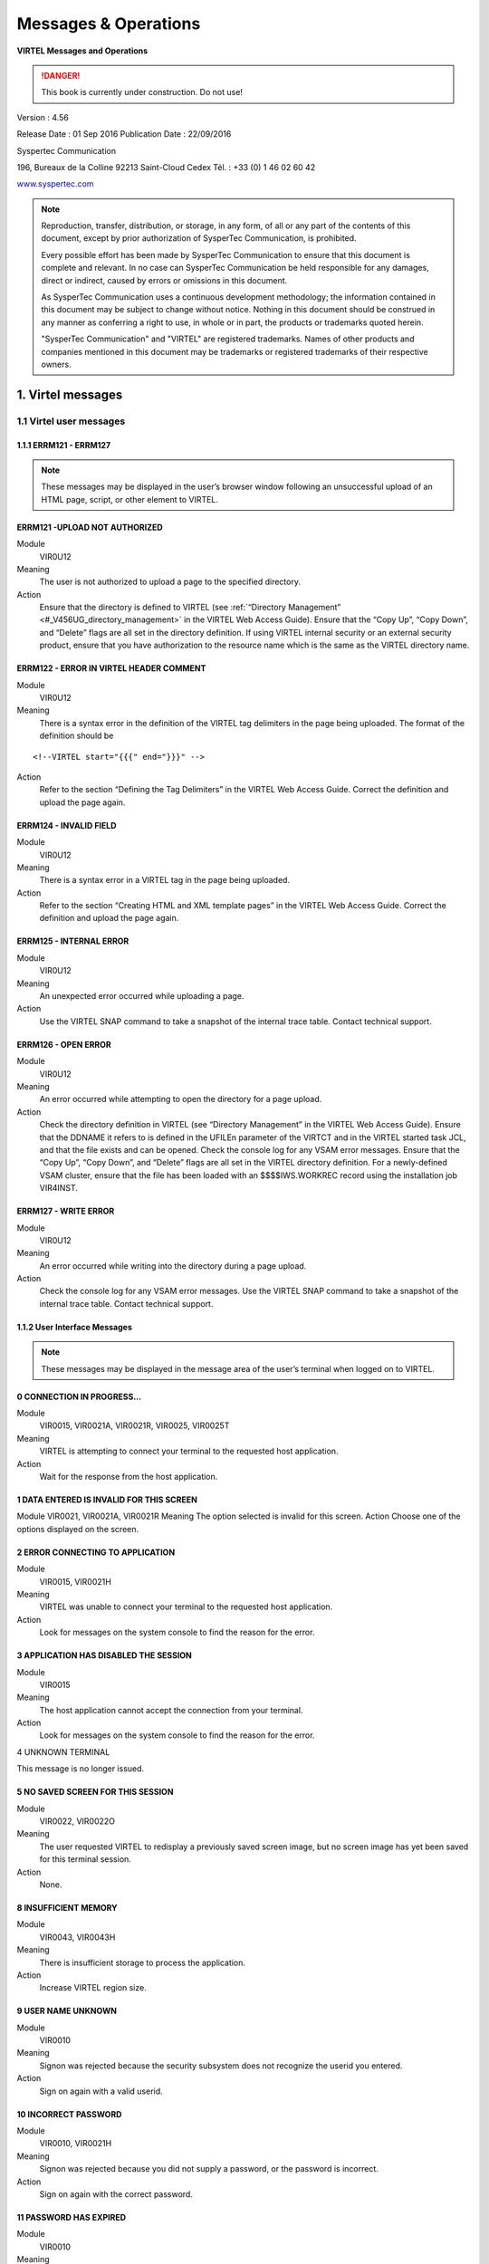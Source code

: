 .. _Virtel456OM:

=====================
Messages & Operations
=====================

|image1|

**VIRTEL Messages and Operations**

.. danger:: This book is currently under construction. Do not use!

Version : 4.56

Release Date : 01 Sep 2016 Publication Date : 22/09/2016

Syspertec Communication

196, Bureaux de la Colline 92213 Saint-Cloud Cedex Tél. : +33 (0) 1 46 02 60 42

`www.syspertec.com <http://www.syspertec.com/>`__

.. note::

    Reproduction, transfer, distribution, or storage, in any form, of all or any part of 
    the contents of this document, except by prior authorization of SysperTec 
    Communication, is prohibited.

    Every possible effort has been made by SysperTec Communication to ensure that this document 
    is complete and relevant. In no case can SysperTec Communication be held responsible for 
    any damages, direct or indirect, caused by errors or omissions in this document.

    As SysperTec Communication uses a continuous development methodology; the information 
    contained in this document may be subject to change without notice. Nothing in this 
    document should be construed in any manner as conferring a right to use, in whole or in 
    part, the products or trademarks quoted herein.

    "SysperTec Communication" and "VIRTEL" are registered trademarks. Names of other products 
    and companies mentioned in this document may be trademarks or registered trademarks of 
    their respective owners.  

.. _V456OM_Introduction:

1. Virtel messages
==================

1.1 Virtel user messages
------------------------


1.1.1 ERRM121 - ERRM127
^^^^^^^^^^^^^^^^^^^^^^^

.. note::

    These messages may be displayed in the user’s browser window following an unsuccessful upload of an HTML page, script, or other element to VIRTEL.

ERRM121 -UPLOAD NOT AUTHORIZED
^^^^^^^^^^^^^^^^^^^^^^^^^^^^^^
Module
    VIR0U12
Meaning
    The user is not authorized to upload a page to the specified directory.
Action
    Ensure that the directory is defined to VIRTEL (see :ref:`“Directory Management” <#_V456UG_directory_management>` in the VIRTEL Web Access Guide). Ensure that the “Copy Up”, “Copy Down”, and “Delete” flags are all set in the directory definition. If using VIRTEL internal security or an external security product, ensure that you have authorization to the resource name which is the same as the VIRTEL directory name.


ERRM122 - ERROR IN VIRTEL HEADER COMMENT
^^^^^^^^^^^^^^^^^^^^^^^^^^^^^^^^^^^^^^^^
Module
    VIR0U12
Meaning
    There is a syntax error in the definition of the VIRTEL tag delimiters in the page being uploaded. The format of the definition should be

::

    <!--VIRTEL start="{{{" end="}}}" -->

Action
    Refer to the section “Defining the Tag Delimiters” in the VIRTEL Web Access Guide. Correct the definition and upload the page again.


ERRM124 - INVALID FIELD
^^^^^^^^^^^^^^^^^^^^^^^
Module
    VIR0U12
Meaning
    There is a syntax error in a VIRTEL tag in the page being uploaded.
Action
    Refer to the section “Creating HTML and XML template pages” in the VIRTEL Web Access Guide. Correct the definition and upload the page again.

ERRM125 - INTERNAL ERROR
^^^^^^^^^^^^^^^^^^^^^^^^
Module
    VIR0U12
Meaning
    An unexpected error occurred while uploading a page.
Action
    Use the VIRTEL SNAP command to take a snapshot of the internal trace table. Contact technical support.

ERRM126 - OPEN ERROR
^^^^^^^^^^^^^^^^^^^^
Module
    VIR0U12
Meaning
    An error occurred while attempting to open the directory for a page upload.
Action
    Check the directory definition in VIRTEL (see “Directory Management” in the VIRTEL Web Access Guide). Ensure that the DDNAME it refers to is defined in the UFILEn parameter of the VIRTCT and in the VIRTEL started task JCL, and that the file exists and can be opened. Check the console log for any VSAM error messages. Ensure that the “Copy Up”, “Copy Down”, and “Delete” flags are all set in the VIRTEL directory definition. For a newly-defined VSAM cluster, ensure that the file has been loaded with an $$$$IWS.WORKREC record using the installation job VIR4INST.

ERRM127 - WRITE ERROR
^^^^^^^^^^^^^^^^^^^^^
Module
    VIR0U12
Meaning
    An error occurred while writing into the directory during a page upload.
Action
    Check the console log for any VSAM error messages. Use the VIRTEL SNAP command to take a snapshot of the internal trace table. Contact technical support.

1.1.2 User Interface Messages
^^^^^^^^^^^^^^^^^^^^^^^^^^^^^

.. note:: 

    These messages may be displayed in the message area of the user’s terminal when logged on to VIRTEL. 

0 CONNECTION IN PROGRESS...
^^^^^^^^^^^^^^^^^^^^^^^^^^^
Module
    VIR0015, VIR0021A, VIR0021R, VIR0025, VIR0025T
Meaning
    VIRTEL is attempting to connect your terminal to the requested host application.
Action
    Wait for the response from the host application.

1 DATA ENTERED IS INVALID FOR THIS SCREEN
^^^^^^^^^^^^^^^^^^^^^^^^^^^^^^^^^^^^^^^^^
Module
VIR0021, VIR0021A, VIR0021R
Meaning
The option selected is invalid for this screen.
Action
Choose one of the options displayed on the screen.

2 ERROR CONNECTING TO APPLICATION
^^^^^^^^^^^^^^^^^^^^^^^^^^^^^^^^^
Module
    VIR0015, VIR0021H
Meaning
    VIRTEL was unable to connect your terminal to the requested host application.
Action
    Look for messages on the system console to find the reason for the error.

3 APPLICATION HAS DISABLED THE SESSION
^^^^^^^^^^^^^^^^^^^^^^^^^^^^^^^^^^^^^^
Module
    VIR0015
Meaning
    The host application cannot accept the connection from your terminal.
Action
    Look for messages on the system console to find the reason for the error.

4 UNKNOWN TERMINAL

This message is no longer issued.


5 NO SAVED SCREEN FOR THIS SESSION
^^^^^^^^^^^^^^^^^^^^^^^^^^^^^^^^^^ 
Module
    VIR0022, VIR0022O
Meaning
    The user requested VIRTEL to redisplay a previously saved screen image, but no screen image has yet been saved for this terminal session.
Action
    None.

8 INSUFFICIENT MEMORY
^^^^^^^^^^^^^^^^^^^^^
Module
    VIR0043, VIR0043H
Meaning
    There is insufficient storage to process the application.
Action
    Increase VIRTEL region size.

9 USER NAME UNKNOWN
^^^^^^^^^^^^^^^^^^^
Module
    VIR0010
Meaning
    Signon was rejected because the security subsystem does not recognize the userid you entered.
Action
    Sign on again with a valid userid.

10 INCORRECT PASSWORD
^^^^^^^^^^^^^^^^^^^^^
Module
    VIR0010, VIR0021H
Meaning
    Signon was rejected because you did not supply a password, or the password is incorrect.
Action
    Sign on again with the correct password.

11 PASSWORD HAS EXPIRED
^^^^^^^^^^^^^^^^^^^^^^^ 
Module
    VIR0010
Meaning
    Signon was rejected by the security subsystem because your password has expired.
Action
    Sign on again specifying your expired password in the “your Password” field, and a password of your choice in the “NEW PASSWORD” field.

12 NEW PASSWORD IS INVALID
^^^^^^^^^^^^^^^^^^^^^^^^^^
Module
    VIR0010
Meaning
    Signon was unsuccessful because the security subsystem rejected your new password.
Action
    Contact your security administrator to discover the rules for new passwords. Sign on again specifying a valid password in the “NEW PASSWORD” field.

13 SIGNON IS SUSPENDED
^^^^^^^^^^^^^^^^^^^^^^
Module
    VIR0010
Meaning
    Signon was unsuccessful because your userid has been suspended or revoked by the security subsystem.
Action
    Contact your security administrator to reinstate your userid.

14 USER NOT AUTHORISED TO USE TERMINAL
^^^^^^^^^^^^^^^^^^^^^^^^^^^^^^^^^^^^^^
Module
    VIR0010
Meaning
    Signon was unsuccessful because the security subsystem does not allow your userid to log on to this terminal.
Action
    Choose a terminal which you are authorized to use.

15 USER NOT AUTHORISED TO USE APPLICATION
^^^^^^^^^^^^^^^^^^^^^^^^^^^^^^^^^^^^^^^^^
Module
    VIR0010
Meaning
    Signon was unsuccessful because the security subsystem does not allow your userid to log on to this application.
Action
    Ask your security administrator to authorize you to log on to the VIRTEL application.

16 ERROR DURING SIGN-ON PROCESSING
^^^^^^^^^^^^^^^^^^^^^^^^^^^^^^^^^^
Module
    VIR0010
Meaning
    The security subsystem rejected the signon for an unknown reason.
Action
    Contact technical support. Look for messages in the system log which might indicate the reason for the failure.

17 TRANSACTION ABEND
^^^^^^^^^^^^^^^^^^^^
Module
    VIR0010
Meaning
    A VIRTEL subapplication program has abended.
Action
    Look at the VIRTEL system log to detemine the cause of the error.

18 ENTER YOUR USERID AND PASSWORD
^^^^^^^^^^^^^^^^^^^^^^^^^^^^^^^^^
Module
    VIR0010
Meaning
    The signon module is requesting your userid and password.
Action
    Enter your userid and password at the signon screen.

19 SIGN ON CANCELED AND SESSION ENDED
^^^^^^^^^^^^^^^^^^^^^^^^^^^^^^^^^^^^^
Module
    VIR0010, VIR0020, VIR0020A, VIR0020L, VIR0020M, VIR0020P
Meaning
    You pressed PA2 at the signon screen to cancel signon.
Action
    VIRTEL signs off and ends the session.

20 UNEXPECTED CHOICE
^^^^^^^^^^^^^^^^^^^^
Module
    VIR0014, VIR0034
Meaning
    The service requested is not available from this screen.
Action
    Choose one of the services displayed on the screen.

21 NO MORE PAGES AT THIS LEVEL
^^^^^^^^^^^^^^^^^^^^^^^^^^^^^^
Module
    VIR0014, VIR0034
Meaning
    There are no more pages at this level of the videotex page hierarchy.
Action
    None.

22 THIS SERVICE IS ACCESS RESTRICTED
^^^^^^^^^^^^^^^^^^^^^^^^^^^^^^^^^^^^
Module
    VIR0014, VIR0034
Meaning
    You must be signed on to access this service.
Action
    Sign on with a userid authorized to access the requested service.

23 YOU ARE NOT AUTHORISED TO ACCESS THIS SERVICE
^^^^^^^^^^^^^^^^^^^^^^^^^^^^^^^^^^^^^^^^^^^^^^^^
Module
    VIR0014, VIR0034
Meaning
    Your userid is not authorized to access the requested service.
Action
    Request the security administrator to authorize your userid to access the requested service.

24 SERVICE BRIEFLY INTERRUPTED
^^^^^^^^^^^^^^^^^^^^^^^^^^^^^^
Module
    VIR0014, VIR0034
Meaning
    The service is temporarily unavailable.
Action
    Wait for the service to become available.

25 NO PAGES / GUIDE AVAILABLE
^^^^^^^^^^^^^^^^^^^^^^^^^^^^^
Module
    VIR0014, VIR0034
Meaning
    You pressed the GUIDE key but there is no guide page associated with this screen.
Action
    None.

26 THE REQUESTED SERVICE IS UNKNOWN
^^^^^^^^^^^^^^^^^^^^^^^^^^^^^^^^^^^
Module
    VIR0014, VIR0034
Meaning
    The service requested is not in the index.
Action
    None.

27 PF KEY SELECTED IS INVALID FOR THIS SCREEN
^^^^^^^^^^^^^^^^^^^^^^^^^^^^^^^^^^^^^^^^^^^^^
Module
    VIR0014, VIR0034, VIR0020, VIR0020A, VIR0020L, VIR0020M, VIR0020P, VIR0022A, VIR0025
Meaning
    The PF key selected is invalid for this screen.
Action
    Press one of the PF keys displayed on the screen.

28 USER ID IS SUSPENDED
^^^^^^^^^^^^^^^^^^^^^^^
Module
    VIR0020, VIR0020A, VIR0020L, VIR0020M, VIR0020P
Meaning
    Your userid has been suspended.
Action
    Ask your security administrator to reinstate your access.

30 TERMINAL NAME UNKNOWN
^^^^^^^^^^^^^^^^^^^^^^^^
Module
    VIR0022, VIR0022O
Meaning
    You have requested the display of a terminal which does not exist.
Action
    None.

31 YOU ARE ON THE FIRST PAGE
^^^^^^^^^^^^^^^^^^^^^^^^^^^^ 
Module
    Various
Meaning
    You tried to scroll back to the previous page of data but you are already on the first page.
Action
    None.

32 YOU ARE ON THE LAST PAGE
^^^^^^^^^^^^^^^^^^^^^^^^^^^
Module
    Various
Meaning
    You tried to scroll forward to the next page of data but you are already on the last page.
Action
    None.

33 YOU ARE NOT AUTHORISED TO USE THIS APPLICATION
^^^^^^^^^^^^^^^^^^^^^^^^^^^^^^^^^^^^^^^^^^^^^^^^^
Module
    VIR0021, VIR0021A, VIR0022, VIR0022O, VIR0041A, VIR0043, VIR0043H
Meaning
    You requested a VIRTEL subapplication but either you do not have the necessary authorization, or the subapplication has not been enabled in the VIRTCT. When this message is issued by VIR0043 or VIR0043H, it indicates that the VIRTEL directory does not permit the requested operation (upload, download, or delete).
Action
    Ask your security administrator to grant you authorization to the requested subapplication. Refer to the VIRTEL Connectivity Guide for details of the authorization mechanism for subapplications. The availability of certain subapplications is governed by the ARBO, RESO, HTVSAM, VIRSECU parameters of the VIRTCT, documented in the VIRTEL Installation Guide. Refer to :ref:`“Directory Management” <#_V456UG_directory_management>` in the VIRTEL Web Access Guide for details of VIRTEL directory permissions.

34 UPDATE OK
^^^^^^^^^^^^
Module
    VIR0023, VIR0026, VIR0031, VIR0041, VIR0041A, VIR0042, VIR0044, VIR0045, VIR0046, VIR0047, VIR1001, VIR1002
Meaning
    The updated definition has been successfully stored in the VIRARBO file.
Action
    None.

35 CREATION OK
^^^^^^^^^^^^^^
Module
    VIR0023, VIR0026, VIR0031, VIR0041, VIR0041A, VIR0042, VIR0044, VIR0045, VIR0046, VIR0047, VIR1001, VIR1002
Meaning
    The new definition has been successfully added to the VIRARBO file.
Action
    None.

36 DELETE OK
^^^^^^^^^^^^
Module
    VIR0023, VIR0026, VIR0031, VIR0033, VIR0041, VIR0041A, VIR0042, VIR0043, VIR0043H, VIR0044, VIR0045, VIR0046, VIR0047, VIR0052, VIR1001, VIR1002
Meaning
    The selected definition has been successfully deleted from the VIRARBO file.
Action
    None.

37 RECORD ALREADY EXISTS
^^^^^^^^^^^^^^^^^^^^^^^^    
Module
    VIR0023, VIR0026, VIR0031, VIR0041, VIR0041A, VIR0042, VIR0044, VIR0045, VIR0046, VIR0047, VIR1001, VIR1002, VIR1005
Meaning
    The new definition cannot be added because a record with the same identifier already exists in the VIRARBO file.
Action
    Either choose a new identifier, or select the existing record and update it.

38 RECORD DOES NOT EXIST
^^^^^^^^^^^^^^^^^^^^^^^^
Module
    VIR0023, VIR0026, VIR0031, VIR0041, VIR0041A, VIR0042, VIR0043, VIR0044, VIR0045, VIR0046, VIR0047, VIR0052, VIR1001, VIR1002, VIR1003, VIR1004, VIR1005, VIR1006
Meaning
    The selected definition cannot be deleted from the VIRARBO file because it no longer exists.
Action
    None.

39 INVALID CURSOR POSITION
^^^^^^^^^^^^^^^^^^^^^^^^^^
Module
    VIR0023, VIR0026, VIR0031, VIR0041, VIR0041A, VIR0042, VIR0043, VIR0043H, VIR0044, VIR0045, VIR0046, VIR0047, VIR1003, VIR1004, VIR1006
Meaning
    You pressed the “delete” function key (F2) but the cursor was not pointing to a configuration record.
Action
    Move the cursor to the record to be deleted.


40 CONFIRM DELETE
^^^^^^^^^^^^^^^^^ 
Module
    VIR0023, VIR0026, VIR0031, VIR0033, VIR0041, VIR0041A, VIR0042, VIR0043, VIR0043H, VIR0044, VIR0045, VIR0046, VIR0047, VIR0052, VIR1001, VIR1002
Meaning
    You pressed the “delete” function key (F2) to request the deletion of a configuration record.
Action
    Press F2 again if you wish to delete the highlighted record. Press any other function key to cancel the delete.

41 KEY IN DATA AND PRESS ENTER
^^^^^^^^^^^^^^^^^^^^^^^^^^^^^^
Module
    VIR0023, VIR0026, VIR0041, VIR0041A, VIR0042, VIR1001
Meaning
    An empty screen is displayed into which you can enter the definition of a new configuration record.
Action
    Fill in the fields on the screen and press Enter to add the new record to the VIRARBO file.

42 INCORRECT VALUE
^^^^^^^^^^^^^^^^^^
Module
    VIR0023, VIR0031, VIR0041, VIR0041A, VIR0044, VIR0045, VIR0047, VIR1001
Meaning
    A value entered in a configuration record is not acceptable. For example, a field contains invalid characters, or the terminal name does not correspond to the terminal prefix of the associated line, or the transaction name does not correspond to the prefix of the associated entry point.
Action
    Correct the field in error and press Enter.

43 PLEASE WAIT....
^^^^^^^^^^^^^^^^^^
Module
    VIR0012, VIR0016, VIR0032, VIR0036
Meaning
    VIRTEL is connecting your terminal to the requested application.
Action
    Wait for the response from the host application.

45 EXCESSIVE NUMBER OF ATTEMPTS
^^^^^^^^^^^^^^^^^^^^^^^^^^^^^^^ 
Module
    VIR0010
Meaning
    Signon was rejected by the security subsystem because too many incorrect signon attempts were made.
Action
    Contact your security administrator.

46 PASSWORD HAS BEEN CHANGED
^^^^^^^^^^^^^^^^^^^^^^^^^^^^ 
Module
    VIR0010
Meaning
    The user requested a change of password during signon. The new password has been accepted by the security subsystem.
Action
    None.

47 INACTIVITY TIMEOUT PLEASE ENTER YOUR PASSWORD
^^^^^^^^^^^^^^^^^^^^^^^^^^^^^^^^^^^^^^^^^^^^^^^^ 
Module
    VIR0020, VIR0020A, VIR0020L, VIR0020M, VIR0020P
Meaning
    VIRTEL has locked your terminal session because it has been inactive for too long.
Action
    Enter your password to unlock the terminal.

48 INVALID FUNCTION KEY
^^^^^^^^^^^^^^^^^^^^^^^
Module
    VIR1001-1006, VIR2002-2013, VIR2015-2016, VIR2019
Meaning
    The PF key selected is invalid for this screen.
Action
    Press one of the PF keys displayed on the screen.

49 NODE TYPE UNSUPPORTED
^^^^^^^^^^^^^^^^^^^^^^^^
Module
    VIR2002, VIR2014, VIR2019
Meaning
    Cannot perform the requested function on this type of node.
Action
    None.

50 NODE TYPE INVALID
^^^^^^^^^^^^^^^^^^^^
Module
    VIR2002-2019
Meaning
    The node type is not recognized by the network management application.
Action
    None.

51 PROGRAM progname UNKNOWN OR DISABLED
^^^^^^^^^^^^^^^^^^^^^^^^^^^^^^^^^^^^^^^ 
Module
    VIR0040, VIR1000-1006, VIR2002-2019, VIR4000-4023
Meaning
    A VIRTEL subapplication attempted to transfer control to a program which is not available.
Action
    Contact technical support.

52 INVALID CHOICE
^^^^^^^^^^^^^^^^^
Module
    VIR0040, VIR1000, VIR4000-4003, VIR4005
Meaning
    You entered an option which is not displayed on the menu.
Action
    Choose one of the options displayed on the menu.

53 FUNCTION RESERVED FOR ADMINISTRATOR
^^^^^^^^^^^^^^^^^^^^^^^^^^^^^^^^^^^^^^ 
Module
    VIR4000
Meaning
    You entered an option which requires administrator authorization, but your userid does not have administrator privileges.
Action
    Sign on with an administrator userid.

54 OPTION RESERVED FOR HEAD OF DEPARTMENT
^^^^^^^^^^^^^^^^^^^^^^^^^^^^^^^^^^^^^^^^^ 
Module
    VIR0040, VIR4000-4003
Meaning
    You entered an option which requires authorization by head of department, but your userid does not have the necessary privileges.
Action
    Sign on with a userid which is marked as head of department.

55 ENTER NAME OF DEPARTMENT
^^^^^^^^^^^^^^^^^^^^^^^^^^^
Module
    VIR4004, VIR4020, VIR4021
Meaning
    The requested operation requires a value in the indicated field but the field is blank.
Action
    Enter a value in the indicated field.

56 ENTER THE DESCRIPTION OF THE deptname DEPARTMENT
^^^^^^^^^^^^^^^^^^^^^^^^^^^^^^^^^^^^^^^^^^^^^^^^^^^ 
Module
    VIR4020, VIR4021
Meaning
    The requested operation requires a value but the field is blank.
Action
    Enter a value in the indicated field.

57 ENTER THE NAME OF THE PERSON RESPONSIBLE
^^^^^^^^^^^^^^^^^^^^^^^^^^^^^^^^^^^^^^^^^^^ 
Module
    VIR4020, VIR4021
Meaning
    The requested operation requires a value but the field is blank.
Action
    Enter a value in the indicated field.

58 ENTER THE TITLE OF THE PERSON RESPONSIBLE
^^^^^^^^^^^^^^^^^^^^^^^^^^^^^^^^^^^^^^^^^^^^ 
Module
    VIR4020, VIR4021
Meaning
    The requested operation requires a value but the field is blank.
Action
    Enter a value in the indicated field.


59 THE DEPARTMENT ALREADY EXISTS
^^^^^^^^^^^^^^^^^^^^^^^^^^^^^^^^  
Module
    VIR4020
Meaning
    You are attempting to add a new department but a department of the same name already exists.
Action
    Choose a new department name or edit the existing department.

60 THE RESPONSIBLE PERSON ALREADY EXISTS
^^^^^^^^^^^^^^^^^^^^^^^^^^^^^^^^^^^^^^^^ 
Module
    VIR4020
Meaning
    You are attempting to add a new person but a person of the same name already exists.
Action
    Choose a new person or edit the existing person.

61 PRESS PF1 TO CONFIRM CREATION
^^^^^^^^^^^^^^^^^^^^^^^^^^^^^^^^ 
Module
    VIR4006, VIR4010, VIR4014, VIR4020
Meaning
    VIRTEL is requesting confirmation that you wish to create a new record.
Action
    Press F1 to create the new record. Press any other function key to cancel creation of the new record.

62 CREATION OK
^^^^^^^^^^^^^^
Module
    VIR4006, VIR4010, VIR4014, VIR4020, VIR4022
Meaning
    The new record has been created.
Action
    None.

63 END OF FILE
^^^^^^^^^^^^^^
Module
    VIR1001-1006, VIR4004, VIR4007-4009, VIR4011-4014, VIR4015-4016, VIR4021-4023
Meaning
    The end of file has been reached while browsing forward through the file.
Action
    None.


64 THE DEPARTMENT DOES NOT EXIST
^^^^^^^^^^^^^^^^^^^^^^^^^^^^^^^^  
Module
    VIR4004, VIR4021
Meaning
    The department which you are attempting to update no longer exists.
Action
    None.

65 UPDATE OK
^^^^^^^^^^^^
Module
    VIR4004, VIR4008, VIR4011, VIR4015, VIR4021, VIR4023
Meaning
    The updated record has been successfully written to the file.
Action
    None.

66 BEGINNING OF FILE
^^^^^^^^^^^^^^^^^^^^
Module
    VIR4004, VIR4008, VIR4011, VIR4015, VIR4021, VIR4023
Meaning
    The beginning of the file has been reached while browsing backwards through the file.
Action
    None.

67 THE DEPARTMENT STILL CONTAINS PROFILES
^^^^^^^^^^^^^^^^^^^^^^^^^^^^^^^^^^^^^^^^^ 
Module
    VIR4021
Meaning
    The department cannot be deleted because there are profiles associated with this department.
Action
    Delete the associated profiles before deleting the department.

68 THE DEPARTMENT STILL CONTAINS USERS
^^^^^^^^^^^^^^^^^^^^^^^^^^^^^^^^^^^^^^ 
Module
    VIR4021
Meaning
    The department cannot be deleted because there are users associated with this department.
Action
    Delete the associated users before deleting the department.

69 USE PF2 TO CONFIRM DELETE
^^^^^^^^^^^^^^^^^^^^^^^^^^^^ 
Module
    VIR4008-4009, VIR4011, VIR4015-4016, VIR4021
Meaning
    You requested the deletion of a configuration record.
Action
    Press F2 if you wish to delete the record. Press any other function key to cancel the delete.

70 DELETE OK
^^^^^^^^^^^^
Module
    VIR4008-4009, VIR4011, VIR4015-4016, VIR4021
Meaning
    The requested record has been successfully deleted from the file.
Action
    None.

71 THE RESOURCE ALREADY EXISTS
^^^^^^^^^^^^^^^^^^^^^^^^^^^^^^
Module
    VIR4010
Meaning
    You are attempting to add a new resource but a resource of the same name already exists.
Action
    Choose a new resource name or edit the existing resource.

72 ENTER THE DESCRIPTION OF THE RESOURCE
^^^^^^^^^^^^^^^^^^^^^^^^^^^^^^^^^^^^^^^^ 
Module
    VIR4010, VIR4011
Meaning
    The resource description field is blank.
Action
    Enter a value in the resource description field.

73 THE CURSOR POSITION IS INVALID
^^^^^^^^^^^^^^^^^^^^^^^^^^^^^^^^^ 
Module
    VIR4009, VIR4011, VIR4013, VIR4016, VIR4022
Meaning
    The function you requested requires the cursor to be placed on a record.
Action
    Position the cursor on the record you wish to operate upon.

74 THE RESOURCE DOES NOT EXIST
^^^^^^^^^^^^^^^^^^^^^^^^^^^^^^ 
Module
    VIR4011
Meaning
    The resource which you are attempting to update no longer exists.
Action
    None.

75 MODIFIED BY ANOTHER USER
^^^^^^^^^^^^^^^^^^^^^^^^^^^
Module
    VIR4004, VIR4010-4011, VIR4015-4016, VIR4021-4023
Meaning
    The record you are attempting to update has been updated by another user.
Action
    Return to the previous menu and display the record again.

76 ENTER THE NAME OF THE PROFILE
^^^^^^^^^^^^^^^^^^^^^^^^^^^^^^^^ 
Module
    VIR4006, VIR4008
Meaning
    The profile name is blank.
Action
    Enter a value in the profile name field.

77 ENTER THE DESCRIPTION OF THE PROFILE
^^^^^^^^^^^^^^^^^^^^^^^^^^^^^^^^^^^^^^^ 
Module
    VIR4006, VIR4008
Meaning
    The profile description is blank.
Action
    Enter a value in the profile description field.

78 THE PROFILE ALREADY EXISTS
^^^^^^^^^^^^^^^^^^^^^^^^^^^^^
Module
    VIR4006, VIR4008
Meaning
    You are attempting to add a new profile record but a profile of the same name already exists.
Action
    Enter a different name in the profile name field.

81 REQUESTED ELEMENT DOES NOT EXIST
^^^^^^^^^^^^^^^^^^^^^^^^^^^^^^^^^^^
Module
    VIR1002, VIR4006, VIR4008
Meaning
    The record being added or updated references an element which does not exist.
Action
    Correct the name of the referenced element.

82 REQUESTED ELEMENT DOES NOT EXIST IN DEPARTMENT
^^^^^^^^^^^^^^^^^^^^^^^^^^^^^^^^^^^^^^^^^^^^^^^^^ 
Module
    VIR4006, VIR4008
Meaning
    The record being added or updated references an element which belongs to a different department.
Action
    Correct the name of the referenced element.

83 YOU ARE ON THE FIRST PAGE
^^^^^^^^^^^^^^^^^^^^^^^^^^^^
Module
    VIR4004, VIR4006, VIR4008, VIR4012-4015
Meaning
    You tried to scroll back to the previous page of data but you are already on the first page.
Action
    None.

84 YOU ARE ON THE LAST PAGE
^^^^^^^^^^^^^^^^^^^^^^^^^^^
Module
    VIR4004, VIR4006, VIR4008, VIR4012-4015
Meaning
    You tried to scroll forward to the next page of data but you are already on the last page.
Action
    None.

85 THE PROFILE DOES NOT EXIST
^^^^^^^^^^^^^^^^^^^^^^^^^^^^^ 
Module
    VIR4004, VIR4008, VIR4009, VIR4014-4015
Meaning
    The profile being updated or deleted does not exist.
Action
    None.

86 THE PROFILE IS USED IN ANOTHER DEPARTMENT
^^^^^^^^^^^^^^^^^^^^^^^^^^^^^^^^^^^^^^^^^^^^ 
Module
    VIR4008
Meaning
    The profile being updated does not exist.
Action
    None.

87 THE PROFILE IS EMPLOYED BY A USER
^^^^^^^^^^^^^^^^^^^^^^^^^^^^^^^^^^^^ 
Module
    VIR4008, VIR4009
Meaning
    The profile being updated or deleted has been modified by another user since it was last displayed on your terminal.
Action
    Display the profile again and re-enter the modifications.

88 ENTER THE NAME OF THE USER
^^^^^^^^^^^^^^^^^^^^^^^^^^^^^
Module
    VIR4014, VIR4015, VIR4022
Meaning
    You are attempting to create or update a user or administrator record, but the user name field is blank.
Action
    Enter a valid user name.

89 ENTER THE DESCRIPTION OF THE USER
^^^^^^^^^^^^^^^^^^^^^^^^^^^^^^^^^^^^
Module
VIR4014, VIR4015
Meaning
You are attempting to create or update a user record, but the user description field is blank.
Action
Enter a value in the description field.

90 USER ALREADY EXISTS
^^^^^^^^^^^^^^^^^^^^^^
Module
    VIR4014, VIR4015
Meaning
    You are attempting to create or copy a user record, but the a user of the same name already exists.
Action
    Enter a different value in the user name field.

91 ERROR LOGICAL RECORD (name) NOT FOUND
^^^^^^^^^^^^^^^^^^^^^^^^^^^^^^^^^^^^^^^^
Module
    VIR0021A, VIR0021R, VIR4004, VIR4014, VIR4015
Meaning
    Either you are attempting to call an external server name which does not exist, or you are attempting to update or delete a user record name which does not exist in the VIRARBO file.
Action
    Specify a valid name.

92 THE PROFILE DOES NOT APPEAR IN THE DEPARTMENT
^^^^^^^^^^^^^^^^^^^^^^^^^^^^^^^^^^^^^^^^^^^^^^^^
Module
    VIR4004, VIR4008, VIR4009, VIR4013, VIR4015
Meaning
    The profile being updated or deleted does not belong to the same department as the user.
Action
    Ensure that the profile matches the user’s department.

93 AUTHORISED PROFILE LIMIT EXCEEDED
^^^^^^^^^^^^^^^^^^^^^^^^^^^^^^^^^^^^
Module
    VIR4004, VIR4015
Meaning
    An internal table overflow has occurred.
Action
    Contact technical support.

94 USER DOES NOT EXIST
^^^^^^^^^^^^^^^^^^^^^^
Module
    VIR4015, VIR4016, VIR4021-4023
Meaning
    The user or administrator being updated or deleted does not exist.
Action
    None.

95 USER DOES NOT APPEAR IN THE DEPARTMENT
^^^^^^^^^^^^^^^^^^^^^^^^^^^^^^^^^^^^^^^^^
Module
    VIR4015, VIR4016, VIR4021, VIR4023
Meaning
    The user being viewed, updated, deleted, or being used as a model, does not belong to the same department as the administrator.
Action
    Only an administrator in the same department as the user can perform the requested operation.

96 FUNCTION RESERVED FOR HEAD OF THE DEPARTMENT
^^^^^^^^^^^^^^^^^^^^^^^^^^^^^^^^^^^^^^^^^^^^^^^
Module
    VIR4008, VIR4009, VIR4011, VIR4015, VIR4016
Meaning
    The user being copied, updated, or deleted does not belong to the same department as the administrator.
Action
    Only an administrator in the same department as the user can perform the requested operation.

97 ENTER Y OR N
^^^^^^^^^^^^^^^
Module
    VIR4014, VIR4015
Meaning
    You are attempting to create or update a user record, and the assistant field must contain either O or N.
Action
    Enter O (yes) or N (no) in the indicated field.

98 FIELD RESERVED FOR RESPONSIBLE OF DEPARTMENT
^^^^^^^^^^^^^^^^^^^^^^^^^^^^^^^^^^^^^^^^^^^^^^^
Module
    VIR4014, VIR4015
Meaning
    You are attempting to create or update a user record, and the assistant field contains O (yes) but you are not the head of department.
Action
    Only the head of department may put O (yes) in the indicated field.

99 DELETION OF DEPARTMENT RESPONSIBLE FORBIDDEN
^^^^^^^^^^^^^^^^^^^^^^^^^^^^^^^^^^^^^^^^^^^^^^^
Module
    VIR4014, VIR4015
Meaning
    You are attempting to delete a user record which is marked as head of department.
Action
    Update the department record to assign another user as head of department first.

100 DELETION OF DEPUTY FORBIDDEN
^^^^^^^^^^^^^^^^^^^^^^^^^^^^^^^^
Module
    VIR4015
Meaning
    You are attempting to delete a user record which is marked as an assistant.
Action
    Set the assistant field to N (no) first.

101 USER IS ALREADY ADMINISTRATOR
^^^^^^^^^^^^^^^^^^^^^^^^^^^^^^^^^
Module
    VIR4022
Meaning
    You are attempting to designate a user as an administrator, but the user is already an administrator.
Action
    None.

103 REPRODUCTION OK
^^^^^^^^^^^^^^^^^^^
Module
    VIR1001, VIR1002, VIR1005, VIR4008, VIR4015
Meaning
    The record has been successfully copied.
Action
    None.

104 REPRODUCTION OF DEPUTY FORBIDDEN
^^^^^^^^^^^^^^^^^^^^^^^^^^^^^^^^^^^^
Module
    VIR4015
Meaning
    You cannot copy a user record which is marked as an assistant.
Action
    Set the assistant field to N (no) first, or choose another user to copy.

105 USER SIGN-ON UNKNOWN
^^^^^^^^^^^^^^^^^^^^^^^^ 
Module
    VIR4000
Meaning
    You attempted to access the security administration panels but you have not signed on to VIRTEL.
Action
    Log in with a valid VIRTEL userid.

106 SIGN-ON RESTORED OK
^^^^^^^^^^^^^^^^^^^^^^^
Module
    VIR4023
Meaning
    You have successfully unblocked a user which was locked out.
Action
    None.

107 CALL REJECTED BY THE NETWORK
^^^^^^^^^^^^^^^^^^^^^^^^^^^^^^^^
Module
    VIR0021A, VIR0021R, VIR0025, VIR0025T
Meaning
    An attempt to make an outbound X25 call was unsuccessful.
Action
    Check for messages in the VIRTEL log which indicate the cause of the error.

109 PREVIOUS CONNECTION: dd/mm/yy hh:mm:ss termid
^^^^^^^^^^^^^^^^^^^^^^^^^^^^^^^^^^^^^^^^^^^^^^^^^
Module
    VIR00081
Meaning
    This message indicates the date, time, and terminal name of the previous logon by your userid using VIRTEL internal security.
Action
    None.

110 THE FILE filename UNKNOWN
^^^^^^^^^^^^^^^^^^^^^^^^^^^^^
Module
    VIR1001, VIR1002
Meaning
    The file filename cannot be found.
Action
    Ensure that the file is correctly referenced in the VIRTCT, and that there is a DD statement for the indicated file.

111 THE FILE filename IS CLOSED
^^^^^^^^^^^^^^^^^^^^^^^^^^^^^^^
Module
    VIR1001, VIR1002
Meaning
    VIRTEL cannot open the file filename.
Action
    Check the VIRTEL log for messages relating to the indicated file.

112 I/OERROR ON FILE filename
^^^^^^^^^^^^^^^^^^^^^^^^^^^^^
Module
    VIR0043, VIR0043H, VIR1001, VIR1002
Meaning
    There has been an error accessing the file filename.
Action
    Check the VIRTEL log for messages relating to the indicated file.

113 THIS IS NOT A MINITEL NATIVE NODE
^^^^^^^^^^^^^^^^^^^^^^^^^^^^^^^^^^^^^
Module
    VIR1003
Meaning
    The requested record cannot be displayed because it is a sub-server record.
Action
    Choose a native node record.

114 ALL=END
^^^^^^^^^^^
Module
    VIR1003, VIR1004
Meaning
    This is an information message indicating that all function keys perform the END function.
Action
    None.

115 PLEASE SUPPLY A VALID NODE NAME
^^^^^^^^^^^^^^^^^^^^^^^^^^^^^^^^^^^
Module
    VIR2019
Meaning
    The network management application requires a non-blank node name.
Action
    Enter the name of a valid VTAM node.

116 THE NODE NAME IS INVALID
^^^^^^^^^^^^^^^^^^^^^^^^^^^^
Module
    VIR2019
Meaning
    The node name specified is not the correct type for the network management application.
Action
    Enter the name of a valid VTAM node.

117 CONFIRM CANCELLATION OF THE PASSWORD
^^^^^^^^^^^^^^^^^^^^^^^^^^^^^^^^^^^^^^^^
Module
    VIR0041
Meaning
    You pressed PF4 to request that a VIRTELPC password be removed.
Action
    Press PF4 again to remove the password, or press any other key to cancel the operation.

118 THIS FILE IS ALREADY IN THE TARGET DIRECTORY
^^^^^^^^^^^^^^^^^^^^^^^^^^^^^^^^^^^^^^^^^^^^^^^^
Module
    VIR0043, VIR0043H, VIR0052
Meaning
    The file you are attempting to copy already exists in the target directory.
Action
    Delete the file from the target directory and try again.

119 COPY COMPLETED
^^^^^^^^^^^^^^^^^^
Module
    VIR0043, VIR0043H
Meaning
    The file you requested has been successfully copied.
Action
    None.

120 THE RECORDED STATUS HAS CHANGED
^^^^^^^^^^^^^^^^^^^^^^^^^^^^^^^^^^^
Module
    VIR0043, VIR0043H
Meaning
    The status of the file has been successfully toggled from “Public” to “Private” or vice versa.
Action
    None.

121 FILE ERROR PLEASE SEE THE ADMINISTRATOR
^^^^^^^^^^^^^^^^^^^^^^^^^^^^^^^^^^^^^^^^^^^
Module
    VIR0033, VIR0043, VIR0043H, VIR0052
Meaning
    An I/O error has occurred on:
    - the VIRCMP3 file during compression management;
    - a user directory or VIRARBO file during directory management;
    - the VIRSWAP file during page capture management.
Action
    Check the VIRTEL log for error messages indicating the cause of the error.

122 FILE TRANSFER IN PROGRESS
^^^^^^^^^^^^^^^^^^^^^^^^^^^^^
Module
    VIR0043, VIR0043H
Meaning
    A file is being transferred between VIRTEL and VIRTELPC.
Action
    None.

123 CONFIRM COPY TO MEMORY
^^^^^^^^^^^^^^^^^^^^^^^^^^
Module
    VIR0043, VIR0043H
Meaning
    You pressed PF6 to request the copy of a file to the stack.
Action
    Press PF6 again to copy the file, or press any other key to cancel the operation.

124 CONFIRM THE COPY OF THIS PAGE
^^^^^^^^^^^^^^^^^^^^^^^^^^^^^^^^^
Module
    VIR0043, VIR0043H
Meaning
    You pressed PF1 to request that all files should be downloaded.
Action
    Press PF1 again to confirm, or press any other key to cancel the operation.

125 IMPOSSIBLE OPERATION
^^^^^^^^^^^^^^^^^^^^^^^^ 
Module
    VIR0022A
Meaning
    Either you pressed PF2 on the VIRTEL Multi-Session sub-menu to request that the application be promoted to the main menu, but the main menu is full; or you pressed PF2 to request that an application should be demoted to the sub-menu, but the application cannot be removed from the main menu because you currently have a active session with this application.
Action
    None.

126 NAME OF PAGE TO LOAD :
^^^^^^^^^^^^^^^^^^^^^^^^^^
Module
    VIR1010
Meaning
    VIRTEL is requesting the name of a videotex page to be uploaded to the VIRARBO file.
Action
    Enter the name of the page to be uploaded.

127 THE PAGE ALREADY EXISTS,REPLACE (Y / N)
^^^^^^^^^^^^^^^^^^^^^^^^^^^^^^^^^^^^^^^^^^^
Module
    VIR1010
Meaning
    During a videotex page upload operation, VIRTEL has determined that a page of the same name already exists in the VIRARBO file.
Action
    Enter Y to overwrite the page in the VIRARBO file, or N to cancel the operation.

128 SELECT THE PAGE THEN PRESS SEND
^^^^^^^^^^^^^^^^^^^^^^^^^^^^^^^^^^^
Module
    VIR1010
Meaning
    During a videotex page upload operation, VIRTEL is ready to receive the page to be uploaded.
Action
    Select the page according to the procedure provided by your page composition software, then press the “SEND” (or “ENVOI”) key.

129 CREATION COMPLETED
^^^^^^^^^^^^^^^^^^^^^^
Module
    VIR1010
Meaning
    A new videotex page has been successfully uploaded to the VIRARBO file.
Action
    None.

130 UPDATE COMPLETED
^^^^^^^^^^^^^^^^^^^^
Module
    VIR1010
Meaning
    A replacement videotex page has been successfully uploaded to the VIRARBO file.
Action
    None.

131 PRESS PF1 TO CONFIRM THE UPDATE
^^^^^^^^^^^^^^^^^^^^^^^^^^^^^^^^^^^
Module
    VIR0044, VIR0046
Meaning
    As a result of an earlier modification to the definition of a VIRTEL transaction, the associated entry point must now be updated.
Action
    Press PF1 to confirm the update.

132 PLEASE CONFIRM YOUR PASSWORD
^^^^^^^^^^^^^^^^^^^^^^^^^^^^^^^^
Module
    VIR0020, VIR0020A, VIR0020L, VIR0020M, VIR0020P
Meaning
    VIRTEL has temporarily locked your terminal because of lack of activity.
Action
    Enter your password again to reactivate your terminal.

133 UNITS SPENT: nnnnn.nn
^^^^^^^^^^^^^^^^^^^^^^^^^
Module
    VIR0021A, VIR0025
Meaning
    This message shows the number of units consumed by a call to an external server.
Action
    None.


134 POSITION IN QUEUE: nnnn
^^^^^^^^^^^^^^^^^^^^^^^^^^^ 
Module
    VIR0025, VIR0025T
Meaning
    This message shows your position in the queue for a call to an external server.
Action
    None.

135 ACTIVATION WAS REQUESTED
^^^^^^^^^^^^^^^^^^^^^^^^^^^^
Module
    VIR0041A
Meaning
    You pressed PF4 in the e-mail correspondent management sub-application to request activation of a correspondent.
Action
    None.

136 DISABLE WAS DONE
^^^^^^^^^^^^^^^^^^^^
Module
    VIR0041A
Meaning
    You pressed PF5 in the e-mail correspondent management sub-application to request deactivation of a correspondent.
Action
    None.

137 Should contain the '@' sign
^^^^^^^^^^^^^^^^^^^^^^^^^^^^^^^
Module
    VIR0041A
Meaning
    This message is issued by the e-mail correspondent management sub-application to allow you to verify how your terminal displays the “@” sign. In some countries, the “@” sign may appear differently on a 3270 terminal (for example, “à”).
Action
    When you enter an e-mail address, ensure that you use the same symbol as displayed in this message.

138 Sample command: &|W
^^^^^^^^^^^^^^^^^^^^^^^ 
Module
    VIR0045
Meaning
    This message is issued by the entry point and transaction management sub-application to allow you to verify how your terminal displays the “&” and “|” signs. In some countries, these characters may appear differently on a 3270 terminal (for example, “!” instead of “|”).
Action
    When you enter script commands in the “TIOA at logon” and “TIOA at logoff” fields, ensure that you use the same symbols as displayed in this message.

1.2.    Web Access Messages
---------------------------

.. note::
    These messages are issued by VIRTEL Web Access scripts and are displayed as alerts in the user’s browser window. 

*Cannot open pop-up window for print data. You may need to disable your pop- up blocker*

Module
    js01.js
Meaning
    VIRTEL Web Access print function needs to open a new browser window to display print data, but the function is disallowed by the browser settings.
Action
    Adjust your browser settings to allow VIRTEL scripts to open pop-up windows. For Internet Explorer, add the VIRTEL host to the trusted zone. For Firefox, add the VIRTEL host to the exceptions list in Tools – Options – Content – Block pop-up windows.

*Cannot open pop-up window for settings. You may need to disable your pop-up blocker*       

Module
    js01.js
Meaning
    The VIRTEL Web Access Settings menu cannot be displayed because the browser settings do not permit scripts to open new windows.
Action
    Same as previous message.

*Message too long for RSA*

Module
    rsa.js
Meaning
    An anomaly has been detected by the encryption script.
Action
    Contact technical support.

*Invalid RSA public key*

Module
    rsa.js
Meaning
    The RSA key supplied by VIRTEL is not valid.
Action
    Contact technical support.

*vircrypt.js: VIRTEL CRYPT parameters are missing*

Module
    vircrypt.js
Meaning
    VIRTEL did not supply the encryption parameters requested by the page template.
Action
    Check that there is a CRYPTn parameter in the VIRTCT whose name matches the name requested by the page template. For the WEB2AJAX.htm template, there must be a CRYPTn parameter whose name subparameter is CRYPT3270.

*vircrypt.js: Unable to obtain public key from VIRTEL*

Module
    vircrypt.js
Meaning
    VIRTEL did not supply the RSA public exponent or modulus requested by the page template.
Action
    Check the JESMSGLG for the VIRTEL started task to determine why the public key request failed.

*vircrypt.js: Unsupported encryption algorithm: xxx*    

Module
    vircrypt.js
Meaning
    The symmetric encryption algorithm specified in the CRYPTn parameter of the VIRTCT is not supported by this version of the script.
Action
    Clear the browser cache to ensure that you are using the latest version of the script. If the problem persists, contact technical support.

*vircrypt.js: Unsupported encoding|chaining|padding method: xxx*

Module
    vircrypt.js
Meaning
    The encoding method, chaining method, or padding method specified in the CRYPTn parameter of the VIRTCT is not supported by this version of the script.
Action
    Clear the browser cache to ensure that you are using the latest version of the script. If the problem persists, contact technical support.

*vircrypt.js: Unsupported PKA algorithm: xxx*

Module
    vircrypt.js
Meaning
    The asymmetric encryption algorithm specified in the CRYPTn parameter of the VIRTCT is not supported by this version of the script.
Action
    Clear the browser cache to ensure that you are using the latest version of the script. If the problem persists, contact technical support.

2.  VIRTEL console messages
===========================

2.1.    Messages VIR0000I – VIR0009I
------------------------------------

VIR0000I xxxx Date: Mon, 07 Jun 2004 15:20:23 GMT
^^^^^^^^^^^^^^^^^^^^^^^^^^^^^^^^^^^^^^^^^^^^^^^^^
Module
    VIR0000
Meaning
    These messages indicate the current time from the point of view of the HTTP and SMTP server components of VIRTEL. The times are calculated from the system TOD CLOCK, adjusted by the GMT parameter of the VIRTCT.
Action
    None.

VIR0001W VSAM ERROR ON FILE filename : yy yy (HEX) REQ : zz KEY : keyvalue
^^^^^^^^^^^^^^^^^^^^^^^^^^^^^^^^^^^^^^^^^^^^^^^^^^^^^^^^^^^^^^^^^^^^^^^^^^
Module
    	VIR0001
Meaning
    Unexpected VSAM error occurred during access of file filename. yy yy is the VSAM return code, zz is the request being processed, keyvalue is the record access key (16 characters).
Action
    Verify the values of the return codes in the appropriate IBM documentation. VSAM error codes are documented in the chapter entitled VSAM Macro Return and Reason Codes in the IBM manual DFSMS Macro Instructions for Data Sets.

VIR0002W TERM=termid, REQUEST=qq, RTNCD=cc, FDBK2=dd, SENSE=ssss ssss xxxxxxxxx
^^^^^^^^^^^^^^^^^^^^^^^^^^^^^^^^^^^^^^^^^^^^^^^^^^^^^^^^^^^^^^^^^^^^^^^^^^^^^^^^
Module
    VIR0009
Meaning
    Unexpected VTAM error during dialogue with a terminal: termid is the name of the terminal, qq is the type of VTAM request which encountered the error, cc is the VTAM return code (hexadecimal), dd is the VTAM feedback code (hexadecimal), ssss ssss is the sense code, and xxxxxxx is VIRTEL’s interpretation of the sense code.
Action
    Verify the values of the returned sense codes in the appropriate IBM documentation. VTAM codes are documented in the IBM VTAM Messages and Codes or Communications Server IP and SNA Codes manuals.

VIR0003I xxxxxxxx ENDED
^^^^^^^^^^^^^^^^^^^^^^^
Module
    VIR0000
Meaning
    VIRTEL termination is complete.
Action  
    None.

VIR0004I CLEANUP : luname/ applname
^^^^^^^^^^^^^^^^^^^^^^^^^^^^^^^^^^^
Module
    VIR0009
Meaning
    The session was interrupted between the relay associated with the terminal luname and the application applname.
Action
    None.

VIR0005W UNABLE TO ACTIVATE relayname (termid) ERROR: xx000000
^^^^^^^^^^^^^^^^^^^^^^^^^^^^^^^^^^^^^^^^^^^^^^^^^^^^^^^^^^^^^^
Module
    VIR0000
Meaning
    The relay relayname associated with terminal termid cannot be activated. xx is the ACB error code. Commonly encountered codes are:

    - 58 : ACB already in use by another application
    - 5A : ACB not activated in VTAM
    
    For the meaning of other codes, see the IBM VTAM Programming manual.
Action
    Verify that the VTAM node containing the relay relayname has been activated, verify that the relay is not already activated for an other terminal or application, and that the terminal is correctly defined in VIRTEL.

VIR0006I DETACHING xxxxxxxx SUBTASK
^^^^^^^^^^^^^^^^^^^^^^^^^^^^^^^^^^^
Module
    VIR0000
Meaning
    VIRTEL is detaching subtask xxxxxxxx before stopping the system.
Action
    None.

VIR0007I luname/applname BIND FAILED
^^^^^^^^^^^^^^^^^^^^^^^^^^^^^^^^^^^^
Module
    VIR0009
Meaning
    A connection request for the terminal luname from the application applname was rejected due to insufficient storage to establish the session, or because a session already exists with this application.
Action
    Verify the memory allocation to VIRTEL.

VIR0008S INVALID RPL
^^^^^^^^^^^^^^^^^^^^
Module
    	VIR0009
Meaning
    VTAM has found an invalid RPL. This message is followed by an ABEND U009.
Action
    Contact technical support.

VIR0009I xxxxxxx : SHUT DOWN IN PROGRESS
^^^^^^^^^^^^^^^^^^^^^^^^^^^^^^^^^^^^^^^^
Module
    	VIR0000
Meaning
    VIRTEL is shutting down. xxxxxxxx represents the name of the VIRTEL primary ACB.
Action
    None.

2.2.    Messages VIR0010I – VIR0019I
------------------------------------

VIR0010I SUBPOOL SIZE = ssss K
^^^^^^^^^^^^^^^^^^^^^^^^^^^^^^
Module
    VIR0000
Meaning
    Indicates in kilobytes the quantity of memory available to VIRTEL for working storage after loading resident modules.
Action
    None.

VIR0011E INSUFFICIENT MEMORY FOR START UP
^^^^^^^^^^^^^^^^^^^^^^^^^^^^^^^^^^^^^^^^^

Module
    VIR0000
Meaning
    VIRTEL has not acquired the minimum memory required to start and has abandoned its initialisation.
Action
    Increase the value of the OSCORE parameter in the VIRTCT, and/or :
    - in VSE, increase the partition size,
    - in MVS, increase the REGION size.

VIR0012W INSUFFICIENT MEMORY
^^^^^^^^^^^^^^^^^^^^^^^^^^^^
Module
    	VIR0000
Meaning
    VIRTEL does not have sufficient memory to satisfy a request.
Action
    Increase the memory allocated to VIRTEL, and/or increase the value of the OSCORE parameter of the VIRTCT. (See message VIR0011E).

VIR0013W VTAM SHORT ON STORAGE
^^^^^^^^^^^^^^^^^^^^^^^^^^^^^^
Module
    VIR0009
Meaning
    VTAM lacks sufficient memory to satisfy a request.
Action
    Ensure that the VTAM definitions are correct.

VIR0014S FREEMAIN FATAL ERROR
^^^^^^^^^^^^^^^^^^^^^^^^^^^^^
Module
    VIR0000
Meaning
    An unexpected error occurred during a call to release memory in the subpool. The system will stop.
Action
    Contact technical support.

VIR0015S ABEND WITHIN VIRTEL KERNEL, TASK=taskname
^^^^^^^^^^^^^^^^^^^^^^^^^^^^^^^^^^^^^^^^^^^^^^^^^^
Module
    VIR0007
Meaning
    An unexpected error occurred in the VIRTEL kernel. This message is preceded by message VIR0016W and followed by abend U0007.
Action
    In order to deal with this problem, two dumps are printed during VIRTEL termination, one formatted, the other non formatted. Contact technical support.

VIR0016W ABEND abendtype TERM=termid, PROG=progname, OFFSET=+xxxxx VIR0016W PSW = pppppppp pppppppp nnnncccc aaaaaaaa
^^^^^^^^^^^^^^^^^^^^^^^^^^^^^^^^^^^^^^^^^^^^^^^^^^^^^^^^^^^^^^^^^^^^^^^^^^^^^^^^^^^^^^^^^^^^^^^^^^^^^^^^^^^^^^^^^^^^^
Module
    VIR0004
Meaning
    An abend with code abendtype was produced in the program progname at offset xxxxx during a session from terminal termid. ppp...ppp represents the program status word at the time of the abend, nnnn is the instruction length code, cccc is the interruption code, and aaaaaaaa is the translation exception address. For VSE, only the program status word is displayed. A partial formatted DUMP is written to the SYSPRINT file.
Action
    Contact technical support.

VIR0017I LOGON luname/relayname DENIED STATE=ss
^^^^^^^^^^^^^^^^^^^^^^^^^^^^^^^^^^^^^^^^^^^^^^^
Module
    VIR0009
Meaning
    The terminal luname tried to connect under the name relayname. This connection was refused for one of the following reasons :

    - the name of the terminal is different to that associated with the relay to which it tried to connect,
    - the previous connection did not terminate,
    - a terminal was connected to VIRTEL over a logical channel unknown to VIRTEL.

Action
    None.

VIR0018I VIRTEL r.vv HAS THE FOLLOWING PTF(S) APPLIED
^^^^^^^^^^^^^^^^^^^^^^^^^^^^^^^^^^^^^^^^^^^^^^^^^^^^^^
Module
    VIR0000
Meaning 
    Indicates the PTF numbers applied to VIRTEL.
Action
    None.

VIR0019I VIRTEL 4.nn HAS NO PTFS APPLIED
^^^^^^^^^^^^^^^^^^^^^^^^^^^^^^^^^^^^^^^^
Module
    VIR0000
Meaning
    Indicates that no PTFs are applied to VIRTEL.
Action
    None.

2.3.    Messages VIR0020E – VIR0029W
------------------------------------

VIR0020E APPLICATION acbname IS ALREADY ACTIVE
^^^^^^^^^^^^^^^^^^^^^^^^^^^^^^^^^^^^^^^^^^^^^^
Module
    	VIR0000
Meaning
    The application acbname referenced in the APPLID parameter of the VIRTCT is already in use.
Action
    Check if another VIRTEL task is already active. Check that the correct APPLID was specified in the VIRTCT.

VIR0021E ERROR xx OPENING MAIN TASK ACB acbname
^^^^^^^^^^^^^^^^^^^^^^^^^^^^^^^^^^^^^^^^^^^^^^^
Module
    VIR0000
Meaning
    VIRTEL has encountered an ACB error code xx when opening the VTAM ACB acbname.
Action
    Check that the APPLID is correctly specified in the VIRTCT, and that the VTAM application node for VIRTEL has been activated. The following are commonly encountered ACB error codes:

    - 52 : VTAM is in the process of stopping.
    - 54 : the VIRTEL application is not defined for VTAM.
    - 56 : VIRTEL is defined, but not as an application.
    - 5A : the VIRTEL application is not defined for VTAM.
    - 5C : VTAM is inactive.

For values of the ACB error code, refer to the IBM VTAM Programming manual.

VIR0022E ERROR xx BUILDING VSAM BUFFER POOL
^^^^^^^^^^^^^^^^^^^^^^^^^^^^^^^^^^^^^^^^^^^
Module
    VIR0000
Meaning
    Error code xx has occurred when generating the VSAM buffer pools.
Action
    Evaluate the following operands BUFDATA, BUFSIZE and STRNO of the VIRTCT. Return code X'08' indicates that the memory allocated to VIRTEL is insufficient.

VIR0023E ERROR xx OPENING FILE filename
^^^^^^^^^^^^^^^^^^^^^^^^^^^^^^^^^^^^^^^ 
Module
    VIR0000
Meaning
    VSAM error xx occurred when opening file filename.
Action
    Verify in the appropriate IBM documentation the meaning of the returned code. Note that when opening the VIRSWAP file, a return code of X'5C' (empty file) is considered normal. The VIRSWAP file is always empty at start-up this does not constitute an error.

VIR0024I
^^^^^^^^
This message indicates the progress of VIRTEL start-up : 

OPENING FILE filename

Module
    VIR0000
Meaning
    VIRTEL is opening file filename.
Action
    None.

CLOSING FILE filename

Module
    VIR0000
Meaning
    VIRTEL is closing file filename.
Action
    None.

ATTACHING SUBTASK

Module
    VIR0000
Meaning
    VIRTEL is loading its subtasks.
Action
    None.

READING VIRARBO

Module
    VIR0000
Meaning
    VIRTEL is loading its configuration information stored in the VIRARBO file.
Action
    None.

READING TYPES

Module
    VIR0000
Meaning
    VIRTEL is loading the screen types for level 3 compression stored in the VIRCMP3 file.
Action
    None.

STARTING CRYPTn

Module
    VIR0000
Meaning
    VIRTEL is loading the interface modules for the encryption engine specified by the CRYPTn parameter in the VIRTCT.
Action
    None.

VIR0025E ERROR progname IS NOT FOR VIRTEL VERSION vvv
^^^^^^^^^^^^^^^^^^^^^^^^^^^^^^^^^^^^^^^^^^^^^^^^^^^^^
Module
    VIR0000
Meaning
    The VIRTCT progname was assembled using a version of VIRTEL which was not the same as the running version vvv.
Action
    Re-assemble the VIRTCT using version vvv of the VIRTEL MACLIB.

VIR0025E ERROR ON OVERRIDE: overname RETURN CODE: hhhh SUB CODE: ssssssss
^^^^^^^^^^^^^^^^^^^^^^^^^^^^^^^^^^^^^^^^^^^^^^^^^^^^^^^^^^^^^^^^^^^^^^^^^
Module
    VIR0000
Meaning
    An error occurred while processing a VTOVER macro in the VIRTCT.  overname is the label of the VTOVER macro       in error, hhhh is the return code (in hexadécimal) specified by the ERRORC parameter of the VTOVER macro, and ssssssss is a code (in hexadécimal) indicating the type of error.
Action
    Correct the error, re-assemble the VIRTCT, and restart VIRTEL.

VIR0026I COMPRESSION 3 IS NOT ACTIVE
^^^^^^^^^^^^^^^^^^^^^^^^^^^^^^^^^^^^^
Module
    VIR0000
Meaning
    The compression level 3 management system has not been activated.
Action
    Verify the validity of the operands FCMP3 and COMPR3 of the VIRTCT.

VIR0026W termid OPEN SESSION luname1 – luname2
^^^^^^^^^^^^^^^^^^^^^^^^^^^^^^^^^^^^^^^^^^^^^^
Module
    	VIR0000
Meaning
    VIRTEL has stopped while a session with terminal luname is still active.
Action
    None.

VIR0026W linename HAS OPEN OBJECT socknum
^^^^^^^^^^^^^^^^^^^^^^^^^^^^^^^^^^^^^^^^^
Module
    VIR0000
Meaning
    VIRTEL has stopped while a connection to the MQSeries message queue manager is still active.
Action
    None.

VIR0026W termid IS DISCONNECTED DUE TO TIME-OUT
^^^^^^^^^^^^^^^^^^^^^^^^^^^^^^^^^^^^^^^^^^^^^^^
Module
    VIR0009
Meaning
    Terminal termid was disconnected after expiry of the inactivity timer. This message can be suppressed by the SILENCE parameter in the VIRTCT.
Action
    None.

VIR0027I
^^^^^^^^
Screen type management messages :

nnnn SCREEN TYPES LOADED
    Module
        VIR0000
    Meaning
        VIRTEL has located nnnn screen types while initialising level 3 compression.
    Action
        None.

SAVING SCREENS
    Module
        VIR0000
    Meaning
        VIRTEL is saving the screen types in file VIRCMP3 before stopping the system.
    Action
        None.

VIR0028I SCREEN screentype ADDED TO LIBRARY
^^^^^^^^^^^^^^^^^^^^^^^^^^^^^^^^^^^^^^^^^^^
Module
    VIR0000
Meaning
    A screen type of screentype was added to the library of screen types.
Action
    None.

VIR0028I SCREEN screentype MODIFIED TO LIBRARY
^^^^^^^^^^^^^^^^^^^^^^^^^^^^^^^^^^^^^^^^^^^^^^
Module
    	VIR0000
Meaning
    A screen of type screentype was modified in the library of screen types.
Action
    None.

VIR0028W SCREEN screentype WAS NOT MOVED TO LIBRARY
^^^^^^^^^^^^^^^^^^^^^^^^^^^^^^^^^^^^^^^^^^^^^^^^^^^
Module
    VIR0000
Meaning
    A screen of type screentype could not be moved to the library of screen types.
Action
    Verify that the VIRCMP3 file is not full or damaged.

VIR0028W WELCOME OF UNDEFINED luname
^^^^^^^^^^^^^^^^^^^^^^^^^^^^^^^^^^^^
Module
    VIR0009
Meaning
    A terminal luname that was not defined in VIRTEL was connected in “welcome” mode. It will no longer be under the control of VIRTEL once it has selected an application from the menu.
Action
    None.

VIR0029W WELCOME OF UNDEFINED luname DENIED : NO MORE ENTRIES
^^^^^^^^^^^^^^^^^^^^^^^^^^^^^^^^^^^^^^^^^^^^^^^^^^^^^^^^^^^^^
Module
    VIR0009
Meaning
    The terminal luname which is not defined in VIRTEL attempted to connect in “welcome” mode, but all the available terminal slots are occupied. The connection is refused by VIRTEL.
Action
    If you wish to operate the terminal in “relay” mode, define the terminal in VIRTEL with an associated relay defined by a VTAM APPL card. If you wish to continue operating the terminal in “welcome” mode, increase the value of the NBDYNAM parameter in the VIRTCT.

2.4.    Messages VIR0030E – VIR0039I
------------------------------------

VIR0030E ERROR xx LOADING progname
^^^^^^^^^^^^^^^^^^^^^^^^^^^^^^^^^^
Module
    	VIR0000
Meaning
    Error xx was detected while loading the module progname.
Action
    This was probably an attempt to load an exit that was not assembled, or incorrectly referenced in the VIRTCT.

VIR0030E ERROR: xx LOADING progname : CROSS MEMORY CANNOT START
^^^^^^^^^^^^^^^^^^^^^^^^^^^^^^^^^^^^^^^^^^^^^^^^^^^^^^^^^^^^^^^
Module
    VIR0000
Meaning
    VIRTEL cannot load the VIRXM interface program progname. VIRTEL is unable to start cross-memory (XM) lines.
Action
    Ensure that the VIRXM load library is included in the STEPLIB of the VIRTEL STC.

VIR0030E ERROR: xx LOADING progname : BATCH INTERFACE CANNOT START
^^^^^^^^^^^^^^^^^^^^^^^^^^^^^^^^^^^^^^^^^^^^^^^^^^^^^^^^^^^^^^^^^^
Module
    VIR0000
Meaning
    VIRTEL cannot load the batch interface program progname. VIRTEL is unable to start batch (BATCHn) lines.
Action
    Ensure that the correct version of the VIRTEL load library is included in the STEPLIB of the VIRTEL STC.

VIR0030S ERROR OPENING DFHRPL (MVS only)
^^^^^^^^^^^^^^^^^^^^^^^^^^^^^^^^^^^^^^^^
Module
    VIR0003
Meaning
    The DFHRPL file was not open. Initialisation is stopped.
Action
    Verify the definition of the STC.

VIR0030W PROGRAM progname NOT FOUND
^^^^^^^^^^^^^^^^^^^^^^^^^^^^^^^^^^^
Module
    VIR0003
Meaning
    The module progname was not found in the library accessed by VIRTEL.
Action
    Contact technical support.

VIR0031E UNDEFINED TCP TCPn FOR LINE n-xxxxxx
^^^^^^^^^^^^^^^^^^^^^^^^^^^^^^^^^^^^^^^^^^^^^
Module
    VIR0000
Meaning
    The definition of line n-xxxxxx specifies line type TCPn, but the TCPn parameter is not defined in the VIRTCT.
Action
    Correct the line definition, or define the TCPn parameter in the VIRTCT.

VIR0031E UNSUPPORTED CROSS-MEMORY XMn (protocol) FOR LINE n-xxxxxx
^^^^^^^^^^^^^^^^^^^^^^^^^^^^^^^^^^^^^^^^^^^^^^^^^^^^^^^^^^^^^^^^^^  
Module
    VIR0000
Meaning
    The definition of line n-xxxxxx specifies line type XMn, but the XMn parameter is not defined in the VIRTCT.
Action
    Correct the line definition, or define the XMn parameter in the VIRTCT.

VIR0031E UNSUPPORTED MQ SERIES TYPE MQn (protocol) FOR LINE n-xxxxxx
^^^^^^^^^^^^^^^^^^^^^^^^^^^^^^^^^^^^^^^^^^^^^^^^^^^^^^^^^^^^^^^^^^^^
Module
    VIR0000
Meaning
    The definition of line n-xxxxxx specifies line type MQn, but the MQn parameter is not defined in the VIRTCT.
Action
    Correct the line definition, or define the MQn parameter in the VIRTCT.

VIR0031E UNSUPPORTED BATCH LINE TYPE BATCHn (protocol) FOR LINE n-xxxxxx
^^^^^^^^^^^^^^^^^^^^^^^^^^^^^^^^^^^^^^^^^^^^^^^^^^^^^^^^^^^^^^^^^^^^^^^^
Module
    VIR0000
Meaning
    The definition of line n-xxxxxx specifies line type BATCHn, but the BATCHn parameter is not defined in the VIRTCT.
Action
    Correct the line definition, or define the BATCHn parameter in the VIRTCT.

VIR0031W PROGRAM progname NOT FOUND
^^^^^^^^^^^^^^^^^^^^^^^^^^^^^^^^^^^
Module
    VIR0003
Meaning
    The module progname was not found in the library accessed by VIRTEL.
Action
    In MVS, verify that the DFHRPL DD card in the VIRTEL started task JCL specifies the name of the library that contains the VIRTEL load modules. In DOS, verify that the LIBDEF SEARCH card in the VIRTEL startup JCL references the library that contains the VIRTEL phases.

VIR0032E PERMANENT I/O ERROR DURING FETCH
^^^^^^^^^^^^^^^^^^^^^^^^^^^^^^^^^^^^^^^^^
Module
    VIR0003
Meaning
    An error occurred while attempting to load a module.
Action
    Verify the definition of the library containing VIRTEL modules.

VIR0032W BYPASSING LINE n-xxxxxx : STATUS IS ZERO
^^^^^^^^^^^^^^^^^^^^^^^^^^^^^^^^^^^^^^^^^^^^^^^^^
Module
    VIR0000
Meaning
    The line whose internal name is n-xxxxxx was not activated at VIRTEL startup, because the “Possible calls” field is set to 0 in the line definition.
Action
    None.

VIR0032W BYPASSING LINE n-xxxxxx : DISABLED IN VIRTCT
^^^^^^^^^^^^^^^^^^^^^^^^^^^^^^^^^^^^^^^^^^^^^^^^^^^^^
Module
    VIR0000
Meaning
    The line whose internal name is n-xxxxxx was not activated at VIRTEL startup, either because its name appears in the IGNLU parameter in the VIRTCT, or because your VIRTEL license does not allow the activation of this type of line.
Action
    In the first case, remove the line name from the IGNLU parameter in the VIRTCT. In the second case, contact Syspertec to upgrade your license.

VIR0033E NO LINE DEFINED FOR termid
^^^^^^^^^^^^^^^^^^^^^^^^^^^^^^^^^^^
Module
    VIR0000
Meaning
    Terminal termid is defined but is not linked to any active line.
Action
    Check that the prefix of the terminal name is referenced in the definition of the appropriate line. This message is normal if the terminal is linked to an inactive line (indicated by message VIR0032W).

VIR0033W INSUFICIENT MEMORY TO LOAD MODULE progname
^^^^^^^^^^^^^^^^^^^^^^^^^^^^^^^^^^^^^^^^^^^^^^^^^^^
Module
    VIR0003
Meaning
    VIRTEL has not loaded the module progname because of memory shortage.
Action
    See message VIR0011E and VIR0012W.

VIR0034E INVALID DEB DURING LOAD
^^^^^^^^^^^^^^^^^^^^^^^^^^^^^^^^
Module
    VIR0003
Meaning
    Unexpected error when loading a module from DFHRPL.
Action
    Call technical support.

VIR0034W BYPASSING RULE rulename
^^^^^^^^^^^^^^^^^^^^^^^^^^^^^^^^
Module
    	VIR0000
Meaning
    Rule rulename could not be loaded.
Action
    Check that VIRTEL has enough memory. Obtain a SNAP dump and call technical support.

VIR0035E UNDEFINED LINE n-xxxxxx FOR RULE rulename
^^^^^^^^^^^^^^^^^^^^^^^^^^^^^^^^^^^^^^^^^^^^^^^^^^ 
Module
    VIR0000
Meaning
    Rule rulename is associated with line n-xxxxxx, but the line does not exist or is not active.
Action
    This message is normal if the rule is linked to an inactive line (“Possible calls” set to 0, or line specified in the IGNLU parameter in the VIRTCT) or to a user ruleset.

VIR0036W WARNING : RULE rulename FOR LINE n-xxxxxx HAS AN ACTIVE TRACE
^^^^^^^^^^^^^^^^^^^^^^^^^^^^^^^^^^^^^^^^^^^^^^^^^^^^^^^^^^^^^^^^^^^^^^
Module
    VIR0000
Meaning
    Rule rulename associated with n-xxxxxx is set to trigger a trace of incoming calls.
Action
    If the trace is not wanted, display the definition of rule rulename from the definition panel for line n-xxxxxx. Blank out the “Trace” field and press F1.

VIR0037E ERREUR xx OUVERTURE SYSPRINT
^^^^^^^^^^^^^^^^^^^^^^^^^^^^^^^^^^^^^
Module
    VIR0004
Meaning
    Error xx occurred when opening the file SYSPRINT/SYSLST.
Action
    Verify the DD card or the DLBL referencing the print file.

VIR0038I SNAP COMPLETE
^^^^^^^^^^^^^^^^^^^^^^
Module
    	VIR0004
Meaning
    VIRTEL has written a SNAP dump of the internal trace table to the SYSPRINT/SYSLST file.
Action
    None.

VIR0039E ERROR: THE VIRTCT VIRTCTxx IS INVALID: VIRTEL CANNOT CONTINUE
^^^^^^^^^^^^^^^^^^^^^^^^^^^^^^^^^^^^^^^^^^^^^^^^^^^^^^^^^^^^^^^^^^^^^^
Module
    VIR0000
Meaning
    The length of the VIRTCT does not match the expected length for this release of VIRTEL.
Action
    Use job ASMTCT in the VIRTEL CNTL library to reassemble the VIRTCT using the correct level VIRTERM macro.

VIR0039I trace command VTAM
^^^^^^^^^^^^^^^^^^^^^^^^^^^
Module
    VIR2020
Meaning
    A VTAM command other than a display was issued from the VIRTEL network management system.
Action
    None.

2.5.    Messages VIR0040E – VIR0049I

VIR0040E ERROR: THE VIRTCT progname IS INVALID: VIRTEL CANNOT CONTINUE
^^^^^^^^^^^^^^^^^^^^^^^^^^^^^^^^^^^^^^^^^^^^^^^^^^^^^^^^^^^^^^^^^^^^^^
Module
    VIR0000
Meaning
    The VIRTCT progname was assembled using a version of VIRTEL which was not the same as the running version.
Action
    Re-assemble the VIRTCT using the current version of the VIRTEL MACLIB.

VIR0040I GATE : linetype LINE n-xxxxxx ACTIVATED
^^^^^^^^^^^^^^^^^^^^^^^^^^^^^^^^^^^^^^^^^^^^^^^^
Module
    	VIR0005
Meaning
    VIRTEL has established communication with the X25 line linename.
Action
    None.

VIR0041I termid : CALL ABORTED ON LINE n-xxxxxx VC cccc CAUSE = xx DIAGNOSTIC = dd
^^^^^^^^^^^^^^^^^^^^^^^^^^^^^^^^^^^^^^^^^^^^^^^^^^^^^^^^^^^^^^^^^^^^^^^^^^^^^^^^^^
Module
    	VIR0005
Meaning
    An outgoing call in GATE mode using terminal termid did not complete. If cccc is greater than the number of SVC’s, it refers to the temporary identification of the outgoing call.
Action
    For the meaning of the cause and diagnostic codes, refer to the X.25 documentation supplied by SAPONET.

VIR0042I GATE : UNSUPPORTED COMMAND = xx ON MCH n-xxxxxx
^^^^^^^^^^^^^^^^^^^^^^^^^^^^^^^^^^^^^^^^^^^^^^^^^^^^^^^^ 
Module
    	VIR0005
Meaning
    The packet received from the X.25 network is of an unknown type. xx represents the hexadecimal value of the first byte of the packet, n-xxxxxx represents the name of the MCH on which the incident occurred.
Action
    Contact technical services if the incident persists.

VIR0043I GATE : DIAGNOSTIC = xx,yyyyy on MCH n-xxxxxx
^^^^^^^^^^^^^^^^^^^^^^^^^^^^^^^^^^^^^^^^^^^^^^^^^^^^^
Module
    VIR0005
Meaning
    A diagnostic packet was received from the X.25 network. The packet contains values xx and call user data yyyyy. For certain codes, yyyyy represents the number of the virtual circuit concerned.
Action
    Refer to the SAPONET documentation.

VIR0044I termid : COMMAND xx ERROR yy on VC cccccc
^^^^^^^^^^^^^^^^^^^^^^^^^^^^^^^^^^^^^^^^^^^^^^^^^^
Module
    	VIR0005
Meaning
    The command xx sent on virtual circuit cccccc has produced an error yy. termid is the name of the terminal concerned.
Action
    Refer to the SAPONET documentation.

VIR0045E termid : NBCVC PARAMETER TOO SMALL
^^^^^^^^^^^^^^^^^^^^^^^^^^^^^^^^^^^^^^^^^^^
Module
    VIR0005
Meaning
    A call could not complete because there was no VC available. termid is the name of the terminal concerned.
Action
    Increase the value of the NBCVC operand in the VIRTCT of VIRTEL.

VIR0046E GATE : PROTOCOL ERROR ON MCH n-xxxxxx
^^^^^^^^^^^^^^^^^^^^^^^^^^^^^^^^^^^^^^^^^^^^^^
Module
    	VIR0005
Meaning
    An error was encountered on the link with the MCH n-xxxxxx.
Action
    This error is different to the lost session error, or the deactivation of the LU MCH. (See the possible associated message VIR0002W ).

VIR0047W GATE : ERROR ACTIVATING linetype LINE n-xxxxxx
^^^^^^^^^^^^^^^^^^^^^^^^^^^^^^^^^^^^^^^^^^^^^^^^^^^^^^^
Module
    VIR0005
Meaning
    VIRTEL could not acquire the X.25 line n-xxxxxx.
Action
    Check the definition of line n-xxxxxx. The value in the “Partner” field must match the name of the MCH LU generated by NPSI. Verify that the LU is active in VTAM.

VIR0048W GATE : LINE n-xxxxxx INACTIVATED
^^^^^^^^^^^^^^^^^^^^^^^^^^^^^^^^^^^^^^^^^
Module
    VIR0005
Meaning
    The link between VIRTEL and the line n-xxxxxx has terminated.
Action
    Verify the cause of the deactivation.

VIR0049I X25 COMMAND xx RECEIVED FOR TERMINAL termid
^^^^^^^^^^^^^^^^^^^^^^^^^^^^^^^^^^^^^^^^^^^^^^^^^^^^
Module
    VIR0005
Meaning
    VIRTEL has received the X.25 command xx from terminal termid. It is either unknown, or is unexpected at this time, and is ignored.
Action
    None.

2.6.    Messages VIR0050W – VIR0059I
------------------------------------

VIR0050W INVALID EIB FREEMAIN FOR luname
^^^^^^^^^^^^^^^^^^^^^^^^^^^^^^^^^^^^^^^^
Module
    VIR0009
Meaning
    An unexpected free memory block error associated with terminal luname was encountered.
Action
    Contact technical support if the message persists.

VIR0051I termid CONNECTED TO SERVICE ssssssss
^^^^^^^^^^^^^^^^^^^^^^^^^^^^^^^^^^^^^^^^^^^^^    
Module
    VIR0014
Meaning
    The terminal termid has established contact with VIRTEL. It has been connected to the service ssssssss. This message can be suppressed by the SILENCE parameter in the VIRTCT.
Action
    None.

VIR0052I termid DISCONNECTED AFTER nn MINUTES
^^^^^^^^^^^^^^^^^^^^^^^^^^^^^^^^^^^^^^^^^^^^^
Module
    VIR0014
Meaning
    The terminal termid has disconnected after nn minutes of connection. This message can be suppressed by the SILENCE parameter in the VIRTCT.
Action
    None.

VIR0053W MISSING PAGE pagename IN NODE nodename
^^^^^^^^^^^^^^^^^^^^^^^^^^^^^^^^^^^^^^^^^^^^^^^
Module
    VIR0014
Meaning
    Tree structure definition problem. The node nodename referenced a page pagename that does not exist in the VIRARBO file.
Action
    Verify the definition of the Minitel tree structure.

VIR0056S NO MORE OSCORE AVAILABLE
^^^^^^^^^^^^^^^^^^^^^^^^^^^^^^^^^
Module
    VIR0009
Meaning
    VIRTEL has insufficient memory available to load a module.
Action
    Verify the OSCORE parameter in the VIRTCT.

VIR0059I termid RELAY relayname ACTIVATED
^^^^^^^^^^^^^^^^^^^^^^^^^^^^^^^^^^^^^^^^^
Module
    VIR0000
Meaning
    VIRTEL has opened the relay relayname associated with the terminal termid.
Action
    None.

3.7.    Messages VIR0060W – VIR0069I
------------------------------------

VIR0060W MAPFAIL WAS DETECTED ON TERMINAL luname
^^^^^^^^^^^^^^^^^^^^^^^^^^^^^^^^^^^^^^^^^^^^^^^^
Module
    VIR0010
Meaning
    Conflict between a VIRTEL program and a sub application screen.
Action
    Contact technical support.

VIR0060W PROGRAM progname IS A NEW COPY
^^^^^^^^^^^^^^^^^^^^^^^^^^^^^^^^^^^^^^^
Module
    VIR0002
Meaning
    A NEW command for module progname has successfully refreshed the module in memory.
Action
    None.

VIR0061E MAP mapname NOT FOUND IN MAPSET mapsetname
^^^^^^^^^^^^^^^^^^^^^^^^^^^^^^^^^^^^^^^^^^^^^^^^^^^
Module
    VIR0010
Meaning
    Conflict between a map mapname and a VIRTEL program.
Action
    An abend follows this message. Contact technical support.

VIR0061W PROGRAM progname NOT IN MEMORY
^^^^^^^^^^^^^^^^^^^^^^^^^^^^^^^^^^^^^^^
Module
    VIR0000, VIR0002
Meaning
    A NEW command, a ZAP command, or a ZAPD instruction did not complete due to the absence of the module progname in memory.
Action
    For a NEW command: None. The module will be loaded by VIRTEL when required. For a ZAP command: Correct the command and reenter. For a ZAPD instruction: Correct the instruction and restart VIRTEL.

VIR0062I termid TRACE ACTIVE
^^^^^^^^^^^^^^^^^^^^^^^^^^^^ 
Module
    VIR0002
Meaning
    A TRACE command has activated the trace on terminal or line termid.
Action
    None.

VIR0062I termid TRACE INACTIVE
^^^^^^^^^^^^^^^^^^^^^^^^^^^^^^
Module
    	VIR0002
Meaning
    A NOTRACE command has inactivated the trace on terminal or line termid.
Action
    None.

VIR0062W LINE linename IS UNKNOWN
^^^^^^^^^^^^^^^^^^^^^^^^^^^^^^^^^
Module
    VIR0002
Meaning
    A LINE=linename,START or STOP command refers to a line not known to VIRTEL.
Action
    Reenter the command specifying a valid linename.

VIR0063W LINE linename ALREADY ACTIVE
^^^^^^^^^^^^^^^^^^^^^^^^^^^^^^^^^^^^^
Module
    VIR0002
Meaning
    A LINE=linename,START command attempted to start a line which was already active.
Action
    None.

VIR0064W LINE linename (n-xxxxxx) START / STOP REQUESTED
^^^^^^^^^^^^^^^^^^^^^^^^^^^^^^^^^^^^^^^^^^^^^^^^^^^^^^^^
Module
    VIR0002
Meaning
    VIRTEL has processed a LINE=linename,START or STOP command on the line whose external name is linename and whose internal name is n-xxxxxx.
Action
    None.

VIR0064W ADDRESS aaaa NOW IS :  yyyy yyyy
^^^^^^^^^^^^^^^^^^^^^^^^^^^^^^^^^^^^^^^^^
Module
    VIR0000, VIR0002
Meaning
    Notifies that the ZAP command or ZAPD instruction was executed successfully in memory at address aaaa.
Action
    A modification made by ZAP command is valid until the next restart of VIRTEL. The ZAPH parameter of the VIRTCT can be used to ensure that the modification is reappied at each restart.

VIR0064W OFFSET LENGTH xxxx IS INVALID
^^^^^^^^^^^^^^^^^^^^^^^^^^^^^^^^^^^^^^
Module
    	VIR0000
Meaning
    The offset field of a ZAPD instruction in the VIRTCT is invalid.
Action
    Correct the ZAPD instruction and restart VIRTEL.

VIR0065E VERIFY ERROR. ADDRESS aaaa IS : yyyy yyyy
^^^^^^^^^^^^^^^^^^^^^^^^^^^^^^^^^^^^^^^^^^^^^^^^^^
Module
    VIR0000, VIR0002
Meaning
    A ZAP command or a ZAPD instruction cannot complete because of an error at address aaaa during verify.
Action
    None.

VIR0066I APPLYING ptfid ON progname desc
^^^^^^^^^^^^^^^^^^^^^^^^^^^^^^^^^^^^^^^^
Module
    VIR0000
Meaning
    At startup VIRTEL is preparing to process a ZAPD instruction in the VIRTCT.
Action
    None.

VIR0067I MESSAGES ARE NOW DISPLAYED VIR0067I MESSAGES ARE NOW DISCARDED
^^^^^^^^^^^^^^^^^^^^^^^^^^^^^^^^^^^^^^^^^^^^^^^^^^^^^^^^^^^^^^^^^^^^^^^
Module
    VIR0002
Meaning
    As a result of the SILENCE command, connection and deconnection messages will now be displayed or discarded.
Action
    None.

VIR0068E
^^^^^^^^
Invalid system command.

INVALID COMMAND
    Correct the command
Module
    VIR0002
Meaning
    The command passed to VIRTEL is unknown.
Action
    Correct the command

NOT FOUND
    Correct the command.
Module
    VIR0002
Meaning
    A SNAP or TRACE command referenced a terminal unknown to VIRTEL.
Action
    Correct the command.

VIR0068I SNAP WILL FOLLOW msgid1 msgid2 
^^^^^^^^^^^^^^^^^^^^^^^^^^^^^^^^^^^^^^^
Module
    VIR0002
Meaning
    As a result of a SNAPMSG command, VIRTEL will produce a SNAP following the first occurrence of one of the messages indicated.
Action
    None.

VIR0069I READY
^^^^^^^^^^^^^^
Module
    VIR0002
Meaning
    VIRTEL is ready for the next console command (VSE).
Action
    None.

2.8.    Messages VIR0070I – VIR0079I
------------------------------------ 

VIR0070I SIMULTANEOUS TRANSACTION AT TERMINAL termid
^^^^^^^^^^^^^^^^^^^^^^^^^^^^^^^^^^^^^^^^^^^^^^^^^^^^
Module
    	VIR0010
Meaning
    The terminal termid has started a second transaction while the first one was still active.
Action
    If the first transaction results in a Multi-Session menu display, VIRTEL maybe did not obtain from VTAM the status of the menu applications (in cross domain for example). If this is the case, remove status control from this application (PF9 from the general Sub-Applications menu).

2.9.    Messages VIR0080W – VIR0089W
------------------------------------

VIR0080W VSAM ERROR ON FILE VIRARBO xx xx REQ : yy, KEY: cccccccc
^^^^^^^^^^^^^^^^^^^^^^^^^^^^^^^^^^^^^^^^^^^^^^^^^^^^^^^^^^^^^^^^^
Module
    Security
Meaning
    VSAM error xx xx has appeared on the VIRARBO file for request yy on key cccccccc.
Action
    VSAM error codes are documented in the chapter entitled VSAM Macro Return and Reason Codes in the IBM manual DFSMS Macro Instructions for Data Sets.

VIR0081W NO MORE OSCORE AVAILABLE
^^^^^^^^^^^^^^^^^^^^^^^^^^^^^^^^^
Module
    Security
Meaning
    VIRTEL does not have sufficient memory to load a security module.
Action
    Check the value of the OSCORE parameter in the VIRTCT.

VIR0082W UNAUTHORIZED USER TERMINAL : luname NAME : username
^^^^^^^^^^^^^^^^^^^^^^^^^^^^^^^^^^^^^^^^^^^^^^^^^^^^^^^^^^^^
Module
    	Security
Meaning
    VIRTEL security. A password was erroneously used more than three times for the same user username from the terminal luname.
Action
    The user username is revoked and may not be re established except by the security administrator of VIRTEL.

VIR0083W opcode OF ELEMENT xxxxxxxx BY username FROM luname
^^^^^^^^^^^^^^^^^^^^^^^^^^^^^^^^^^^^^^^^^^^^^^^^^^^^^^^^^^^ 
Module
    Security
Meaning
    VIRTEL security. Trace a modification of the security of VIRTEL. The user username has proceeded with the modification opcode (ADD, UPDATE, DELETION) of security element xxxxxxxx USER, RESSOURCE, PROFIL, DEPARTMENT from terminal luname.
Action
    None.

VIR0084W ELEMENT REFERENCE ERROR xxxxxxxx ELEMENT yyyyyyyy
^^^^^^^^^^^^^^^^^^^^^^^^^^^^^^^^^^^^^^^^^^^^^^^^^^^^^^^^^^
Module
    	Security
Meaning
    VIRTEL security. A referencing problem in the security of VIRTEL. For example the element xxxxxxxx referenced element yyyyyyyy that does not exist.
Action
    Modify the element reference in the security program of VIRTEL.

VIR0085E INVALID MEMORY FREE REQUEST. ADDR=aaaaaaaa. SUBPOOL=ss. CALLER=cccccccc
^^^^^^^^^^^^^^^^^^^^^^^^^^^^^^^^^^^^^^^^^^^^^^^^^^^^^^^^^^^^^^^^^^^^^^^^^^^^^^^^
Module
    	VIR0000
Meaning
    The VIRTEL memory request is invalid because, either the subpool is invalid or the address to be freed is outside the associated subpool pages, or the address to be freed is not found in the DSA table.
Action
    Virtel continues. If you get a significant number of these messages you consider a schedule a restart of Virtel.

VIR0086E GETMAIN FAILED. MEMORY DSA DISABLED
^^^^^^^^^^^^^^^^^^^^^^^^^^^^^^^^^^^^^^^^^^^^
Module
    	VIR0000
Meaning
    Virtel was unable to GETMAIN storage “above the BAR” for the DSA table.
Action
    Increase MEMLIMIT= in the JCL to provide more “above the BAR” storage. Virtel continues but you should contact support if the problem continues. Suggest a default of MEMLIMIT=2G.

VIRT0088E DSA TABLE FULL. MEMORY DIAGS. DISABLED
^^^^^^^^^^^^^^^^^^^^^^^^^^^^^^^^^^^^^^^^^^^^^^^^
Module
    	VIR0000
Meaning
    The DSA memory table is full and cannot store further entries. Memory diagnostics disabled.
Action
    Virtel contines but you should contact support support. Schedule a restart of Virtel.

VIR0086E GETMAIN FAILED. MEMORY DSA DISABLED
^^^^^^^^^^^^^^^^^^^^^^^^^^^^^^^^^^^^^^^^^^^^
Module
    	VIR0000
Meaning
    	Virtel was unable to GETMAIN storage “above the BAR” for the DSA table.
Action
    Increase MEMLIMIT= in the JCL to provide more “above the BAR” storage. Virtel continues but you should contact support if the problem continues. Suggest a default of MEMLIMIT=2G.

VIR0089I VIRTEL RUNNING AUTHORIZED
^^^^^^^^^^^^^^^^^^^^^^^^^^^^^^^^^^
Module
    Security
Meaning
    VIRTEL security. Virtel is running as an authorized task.
Action
    None. Information only.

2.10.   Messages VIR0090E – VIR0099E
------------------------------------

VIR0090E VIRSV INITIALIZATION ERROR -VSVPOPTR R15 : xxxxxxxx (dddddddd)
^^^^^^^^^^^^^^^^^^^^^^^^^^^^^^^^^^^^^^^^^^^^^^^^^^^^^^^^^^^^^^^^^^^^^^^^
Module
    	VIR0000
Meaning
    VIRTEL was unable to initialize the VIRSV service environment. xxxxxxxx is the hexadecimal return code from program VSVPOPTR, and dddddddd is the decimal equivalent of the low-order byte of the return code.
Action
    Refer to the VIRSV User’s Guide manual to determine the meaning of the VSVPOPTR return code. Check the VIRTEL log and the VSVTRACE file for additional messages. Check the VIRTEL started task JCL to ensure that the VIRSV load library is referenced in both the STEPLIB and the SERVLIB concatenations. Check that the VIRSV load library is APF- authorized.

VIR0091E ERROR: VIRTEL MUST BE APF AUTHORIZED WHEN SECUR=RACROUTE
^^^^^^^^^^^^^^^^^^^^^^^^^^^^^^^^^^^^^^^^^^^^^^^^^^^^^^^^^^^^^^^^^
Module
    VIR0000
Meaning
    VIRTEL cannot start because RACROUTE security was requested by the SECUR parameter of the VIRTCT, but the VIRTEL address space is not running as an APF-authorized jobstep.
Action
    Check that all of the libraries referenced by the STEPLIB, DFHRPL, and SERVLIB (if present) statements in the VIRTEL started task JCL are defined as APF-authorized libraries in the MVS system APF-list.

VIR0092E GNAMEADD FAILED FOR VTAM GENERIC RESOURCE grname
^^^^^^^^^^^^^^^^^^^^^^^^^^^^^^^^^^^^^^^^^^^^^^^^^^^^^^^^^
Module
    VIR0000
Meaning
    VIRTEL was unable to identify itself to VTAM as a generic resource. grname is the generic resource name specified in the GRNAME parameter of the VIRTCT.
Action
    Check the console log for preceding message VIR0002W REQ=SETLOGON RTNCD=cc FDBK2=dd. Take action according to the return code and feedback code indicated in message VIR0002W. Commonly encountered codes are:
    - RTNCD=10 FDBK2=19 Sysplex coupling facility does not exist; CFRM policy for the required coupling facility structure was not active; VTAM is not defined as an APPN node; or VTAM has lost connectivity to the required coupling facility structure.

VIR0093I VTAM GENERIC RESOURCE NAME IS grname
^^^^^^^^^^^^^^^^^^^^^^^^^^^^^^^^^^^^^^^^^^^^^
Module
    VIR0000
Meaning
    VIRTEL has successfully identified itself to VTAM as a generic resource. grname is the generic resource name specified in the GRNAME parameter of the VIRTCT.
Action
    None.

VIR0094E PRODID [DEFINE | AUTH] ERROR: RC=code
^^^^^^^^^^^^^^^^^^^^^^^^^^^^^^^^^^^^^^^^^^^^^^
Module
    VIR0000
Meaning
    While attempting to identify itself to z/VSE, VIRTEL encountered an unexpected return code.
Action
    Contact technical support.

VIR0095I PRODID AUTHORIZATION SUCCESSFUL
^^^^^^^^^^^^^^^^^^^^^^^^^^^^^^^^^^^^^^^^
Module
    VIR0000
Meaning
    VIRTEL has successfully identified itself to z/VSE as a vendor product.
Action
    None.

VIR0096I VIRTEL IS USING VIRTCT 'VIRTCTnn'
^^^^^^^^^^^^^^^^^^^^^^^^^^^^^^^^^^^^^^^^^^
Module
    VIR0000
Meaning
    As a result of the parameter TCT=nn specified in the startup JCL, VIRTEL is using the parameter table VIRTCTnn.
Action
    None.

VIR0097E ERROR ALLOCATING MEMORY FOR termid
^^^^^^^^^^^^^^^^^^^^^^^^^^^^^^^^^^^^^^^^^^^
Module
    VIR0000
Meaning
    VIRTEL has insufficient memory to allocate a storage area for terminal termid.
Action
    Increase the VIRTEL region size or partition size.

VIR0098I VIRTEL RUNNING AS A SUBTASK. LINKED FROM mmmmmmmm
^^^^^^^^^^^^^^^^^^^^^^^^^^^^^^^^^^^^^^^^^^^^^^^^^^^^^^^^^^
Module
    	VIR0000
Meaning
    Indicates that VIRTEL has been attached and called by another process. The module mmmmmmm is calling routine.
Action
    None

VIR0099I applid STARTED AT dd/mm/yy hh:mm:ss , VERSION vvvv
^^^^^^^^^^^^^^^^^^^^^^^^^^^^^^^^^^^^^^^^^^^^^^^^^^^^^^^^^^^
Module
    VIR0000
Meaning
    Initialisation of VIRTEL version vvvv is complete. VTAM application applid is now available.
Action
    None.

2.11.   Messages VIR02xxx
-------------------------

VIR0200I, VIR0201I
^^^^^^^^^^^^^^^^^^
Module
    VIR0002
Meaning
    This message serves as an audit trail of a VIRTEL command entered at the operator console.
Action
    None.

VIR0201I VIRTEL 4.xx APPLID=applid LINES [ACT/INACT]
^^^^^^^^^^^^^^^^^^^^^^^^^^^^^^^^^^^^^^^^^^^^^^^^^^^^
Module
    VIR0002
Meaning
    This message is displayed in response to a VIRTEL LINES command. 4.xx is the VIRTEL version number and applid is the name of the main VIRTEL application ACB.
Action
    None.

.. 
    VIR0202I INT.NAME EXT.NAME TYPE ACB OR IP VIR0202I -------- -------- ----- ---------
    VIR0202I n-xxxxxx linename type locaddr VIR0202I ---END OF LIST---

Module
    	VIR0002
Meaning
    This message is the output from a VIRTEL LINES command. For each line displayed, n-xxxxxx is the internal name of the line, linename is the external name of the line, type is the line type (GATE, FASTC, /GATE, /FASTC, /PCNE, APPCn, TCPn), and locaddr is the VTAM LU name or IP address of the line specified in the “Local ident” field of the line definition. An asterisk before the line type indicates that the line is currently inactive.
Action
    None.

..  
    VIR0203I TERMINALS ASSOCIATED WITH LINE n-xxxxxx VIR0203I TERMINAL RELAY    STATUS
    VIR0203I -------- -------- --------
    VIR0203I termid +luname acbstat cvcstat tranid termstat VIR0203I ---END OF LIST---

Module
    VIR0002
Meaning
    This message is the output from a VIRTEL LINE=linename,DISPLAY command. It displays a list of terminals associated with the line. linename is the external name of the line, and n-xxxxxx is the internal name of the line. For each terminal displayed, termid is the terminal name, “+” indicates that this terminal is pointed to by the MCH 1st LU pointer, luname is the relay LU name, acbstat is the relay ACB status which can be blank (ACB closed), ACTIV (ACB open), P-RQS (VIRTEL is awaiting the response from the application for a pending session request), or ACT/S (ACB    in session). cvcstat is the CVC status which can be blank (terminal is free), SERV (terminal is occupied by a service transaction), or INUSE (terminal is occupied by a call). tranid is the external name of the transaction using the terminal. termstat is the terminal status which can be LINKED (terminal is owned by and linked to this line), NOT LK (terminal is owned by this line but not yet linked) OWNED BY m-yyyyyy (terminal prefix matches this line but terminal is owned by another line), UNOWNED (terminal prefix matches this line but terminal is not owned by any line).
Action
    None.

.. 
    VIR0204I TERMINALS IN POOL *poolname VIR0204I TERMINAL RELAY    PRINTER USED BY VIR0204I -------- -------- -------- --------
    VIR0204I termid1 luname printlu termid2 VIR0204I ---END OF LIST---

Module
    VIR0002
Meaning
    This message is appended to the output from a VIRTEL LINE=linename,DISPLAY command when one or more of the terminals attached to the line references a logical pool. It displays a list of terminals belonging to the logical pool.  poolname is the name of the logical pool. For each terminal displayed, termid1 is the name of the terminal in the logical pool, luname is the relay LU name associated with this terminal, printlu is the LU name of the associated virtual printer, and termid2 is the name of the terminal (if any) which is currently using this relay.
Action
    None.

VIR0205I NO TERMINALS ASSOCIATED WITH LINE n-xxxxxx
^^^^^^^^^^^^^^^^^^^^^^^^^^^^^^^^^^^^^^^^^^^^^^^^^^^
Module
    VIR0002
Meaning
    As a result of a VIRTEL LINE=linename,DISPLAY command, no terminals were found which match the prefix of the requested line.
Action
    None.

VIR0206I LINE n-xxxxxx linetype linestat acbname acbstat
^^^^^^^^^^^^^^^^^^^^^^^^^^^^^^^^^^^^^^^^^^^^^^^^^^^^^^^^
Module
    VIR0002
Meaning
    This message is part of the output from a VIRTEL LINE=linename,DISPLAY command lines which have an associated SNA LU. It displays the status of the line. linename is the external name of the line, and n-xxxxxx is the internal  name of the line. linetype is the type of line (/GATE, /FASTC), linestat is the status of the line (STARTED or STOPPED),
    acbname is the LU name of the line, acbstat is the line LU status which can be blank (ACB closed), ACTIV (ACB open), or ACT/S (ACB in session).
Action
    None.

VIR0207I LINE n-xxxxxx linetype lineprot linestat
^^^^^^^^^^^^^^^^^^^^^^^^^^^^^^^^^^^^^^^^^^^^^^^^^
Module
    VIR0002
Meaning
    This message is part of the output from a VIRTEL LINE=linename,DISPLAY command for lines which do not have an associated SNA LU. It displays the status of the line. linename is the external name of the line, and n-xxxxxx is the internal name of the line. linetype is the type of line (GATE, FASTC, /PCNE, TCPn), lineprot is the protocol (XOT, HTTP, SMTP, PASS, PSIT, NEOX), linestat is the status of the line (STARTED or STOPPED).
Action
    None.

VIR0210E command NOT VALID FOR linetype LINE n-xxxxxx
^^^^^^^^^^^^^^^^^^^^^^^^^^^^^^^^^^^^^^^^^^^^^^^^^^^^^
Module
    VIR0002
Meaning
    The VIRTEL LINE=linename,START and STOP commands are not valid for lines of type APPCn, GATE or FASTC. This message may also occur for lines of type TCPn or XMn when the corresponding TCPn or XMn parameter is not coded in the VIRTCT.
Action
    None.

VIR0211I LINE linename TRACE ACTIVE VIR0211I TERM termid TRACE ACTIVE
^^^^^^^^^^^^^^^^^^^^^^^^^^^^^^^^^^^^^^^^^^^^^^^^^^^^^^^^^^^^^^^^^^^^^
Module
    VIR0002
Meaning
    In response to a TRACE,DISPLAY command, VIRTEL displays a list of lines and terminals for which tracing is active.
Action
    Use the NOTRACE command to deactivate tracing if desired.

VIR0212I LINE linename TRACE INACTIVATED VIR0212I TERM termid TRACE INACTIVATED
^^^^^^^^^^^^^^^^^^^^^^^^^^^^^^^^^^^^^^^^^^^^^^^^^^^^^^^^^^^^^^^^^^^^^^^^^^^^^^^
Module
    VIR0002
Meaning
    In response to a NOTRACE,ALL command, VIRTEL displays a list of lines and terminals for which tracing has been deactivated.
Action
    None.

VIR0213I NO ACTIVE TRACES
^^^^^^^^^^^^^^^^^^^^^^^^^
Module
    VIR0002
Meaning
    A NOTRACE,ALL command was entered, but no traces were active.
Action
    None.

.. 
    VIR0214I ACTIVE RELAY ACBS FOR VIRTEL 4.xx APPLID=applid VIR0214I TERMINAL RELAY    APPLID  CLIENT
    VIR0214I -------- -------- -------- ---------------
    VIR0214I termid luname  applname n.n.n.n VIR0214I ---END OF LIST---

Module
    VIR0002
Meaning
    This message is displayed in response to a VIRTEL RELAYS command. 4.xx is the VIRTEL version number and applid is the name of the main VIRTEL application ACB. For each terminal displayed, termid is the name of the terminal in the logical pool, luname is the relay LU name associated with this terminal, applname is the name of the host application to which the relay LU is connected, and n.n.n.n is the IP address of the client workstation (if any).
Action
    None.

VIR0215I NO ACTIVE RELAY ACBS FOR VIRTEL 4.xx APPLID=applid
^^^^^^^^^^^^^^^^^^^^^^^^^^^^^^^^^^^^^^^^^^^^^^^^^^^^^^^^^^^
Module
    VIR0002
Meaning
    This message is displayed in response to a VIRTEL RELAYS command when VIRTEL has no VTAM ACB open except for the main VIRTEL application ACB applid.
Action
    None.

VIR0220I termid SCENARIO STOP REQUESTED
^^^^^^^^^^^^^^^^^^^^^^^^^^^^^^^^^^^^^^^
Module
    VIR0002
Meaning
    A KILL command was entered for terminal termid.
Action
    None.

VIR0260W SERVICE servname IS A NEW COPY
^^^^^^^^^^^^^^^^^^^^^^^^^^^^^^^^^^^^^^^ 
Module
    VIR0002
Meaning
    A VIRSV,NEW command for service servname has successfully stopped the service.
Action
    None.

VIR0261W SERVICE servname NOT IN MEMORY
^^^^^^^^^^^^^^^^^^^^^^^^^^^^^^^^^^^^^^^
Module
    VIR0002
Meaning
    A VIRSV,NEW command did not complete because the service servname was not started.
Action
    None. The service will be started by VIRTEL when required.

VIR0262W SNAPMSG TRIGGERED - VIRTEL ABENDED | SNAP TAKEN
^^^^^^^^^^^^^^^^^^^^^^^^^^^^^^^^^^^^^^^^^^^^^^^^^^^^^^^^
Module
    	VIR0002
Meaning
    A message has been trapped by the SNAPMSG function. Action taken will be either a SNAP dump or an ABEND of Virtel.
Action
    Determined by TCT parameters or the action set in the SNAPMSG= command.

VIR0270I DISPLAY 938 VIRTEL TCT=VIRTCTRJ:
^^^^^^^^^^^^^^^^^^^^^^^^^^^^^^^^^^^^^^^^^
.. 
    SILENCE=N,MEMORY=(A,N),BFVSAM=08192,BUFDATA=016,BUFSIZE=20000,
    STR=03 COUNTRY=FR,GMT=XXXXX,DEFUTF8=IBM1147 ,LANG= ,MAXSOCK=00250,
    VSAMTYP=N APPLID=SPVIRRI ,SMF=X,PASSTCK=N,VIRSECU=Y,SWA=N,NBTERM=0500,
    NTASK=04 MEMORY=(SYS(0001868K,0001868K),DATA(0011712K,0011712K)),LOG=CONSOLE

Module
    VIR0002
Meaning
    A TCT command has been issued to display the content of some of the VIRTCT parameters. This message shows the parameter details.
Action
    None.

VIR0280I END
^^^^^^^^^^^^
Module
    VIR0002
Meaning
    This marks the end of a VIR0270I message.
Action
    None.

2.12.   Messages VIR05xxx

VIR0504I ACQUIRING TERMINAL luname(relayname) TO LINK n-xxxxxx
^^^^^^^^^^^^^^^^^^^^^^^^^^^^^^^^^^^^^^^^^^^^^^^^^^^^^^^^^^^^^^
Module
    VIR0005
Meaning
    VIRTEL is entering into session with terminal luname.
Action
    None.

VIR0505I  LINKING TERMINAL termid TO n-xxxxxx
^^^^^^^^^^^^^^^^^^^^^^^^^^^^^^^^^^^^^^^^^^^^^
Module
    VIR0005
Meaning
    VIRTEL has linked terminal termid to the line whose internal name is n-xxxxxx. This message can be suppressed by the SILENCE parameter in the VIRTCT.
Action
    None.

VIR0506E ERROR LINKING TERMINAL termid TO n-xxxxxx
^^^^^^^^^^^^^^^^^^^^^^^^^^^^^^^^^^^^^^^^^^^^^^^^^^
Module
    VIR0005
Meaning
    VIRTEL was unable to link terminal termid to the line whose internal name is n-xxxxxx.
Action
    Check the terminal definition in VIRTEL and in VTAM.

VIR0507I LINKING TERMINAL termid TO n-xxxxxx RELAY relayname
^^^^^^^^^^^^^^^^^^^^^^^^^^^^^^^^^^^^^^^^^^^^^^^^^^^^^^^^^^^^    	
Module
    VIR0005
Meaning
    VIRTEL linked terminal termid to the line whose internal name is n-xxxxxx. The associated relay is relayname (if specified). This message can be suppressed by the SILENCE parameter in the VIRTCT.
Action
    None.

VIR0508E ERROR: NO AVAILABLE PSEUDO TERMINALS WERE FOUND FOR LINE : n-xxxxxx
^^^^^^^^^^^^^^^^^^^^^^^^^^^^^^^^^^^^^^^^^^^^^^^^^^^^^^^^^^^^^^^^^^^^^^^^^^^^    	
Module
    VIR0005
Meaning
    VIRTEL could not activate the line whose internal name is n-xxxxxx because there were no associated terminals defined, or the terminals were owned by another line or belonged to a pool.
Action
    Check the definition of line n-xxxxxx. Use the VIRTEL console command LINE=n-xxxxxx,DISPLAY to display the associated terminals. Check that terminals are defined whose name starts with the prefix specified in the line definitions, and that these terminals do not belong to another line or to a pool.

VIR0509E termid SERVER servname HAS MISSING OR INVALID DIALNO xxxx
^^^^^^^^^^^^^^^^^^^^^^^^^^^^^^^^^^^^^^^^^^^^^^^^^^^^^^^^^^^^^^^^^^  	
Module
    VIR0005
Meaning
    A call to server servname from terminal termid failed because the called number is blank or non-numeric.
Action
    Check the definition of external server servname. Check that the “Number” field is valid (see “External Servers” in the VIRTEL Connectivity Reference manual). If the value of the “Number” field is blank or “=”, check the called number supplied by the application (CFT, Inter.PEL, STI) which initiated the call. In the case of a VIRKIX application, check that the entry point has a “Mirror” transaction as the first transaction.

VIR0526W termid IS DISCONNECTED DUE TO TIME-OUT
^^^^^^^^^^^^^^^^^^^^^^^^^^^^^^^^^^^^^^^^^^^^^^^
Module
    VIR0005
Meaning
    The terminal termid was disconnected because it exceeded the inactivity delay.
Action
    None.

VIR0527E termid CALLER x25callernumber REJECTED AT ENTRY POINT epname
^^^^^^^^^^^^^^^^^^^^^^^^^^^^^^^^^^^^^^^^^^^^^^^^^^^^^^^^^^^^^^^^^^^^^
Module
    VIR0005
Meaning
    An incoming call from X25 number x25callernumber was rejected. The required entry point epname does not exist.
Action
    Verify the call user data used in the connection. If it is acceptable, define the corresponding entry point in VIRTEL.

VIR0528I termid CALLER x25callernumber GETS ENTRY POINT 'epname' FROM RULE 'rulename'
^^^^^^^^^^^^^^^^^^^^^^^^^^^^^^^^^^^^^^^^^^^^^^^^^^^^^^^^^^^^^^^^^^^^^^^^^^^^^^^^^^^^^
Module
    VIR0005
Meaning
    VIRTEL allocated entry point epname to an incoming call from X25 number x25callernumber using rule rulename. termid is the name of the VIRTEL terminal which represents the virtual circuit.
Action
    None.

VIR0529E termid REJECTING CONFLICTING IN AND OUT CALLS
^^^^^^^^^^^^^^^^^^^^^^^^^^^^^^^^^^^^^^^^^^^^^^^^^^^^^^
Module
    	VIR0005
Meaning
    After VIRTEL sent an outgoing call packet on terminal termid, an incoming call arrived on the same virtual circuit.
Action
    VIRTEL refuses the incoming call. VIRTEL considers the outgoing call as refused.

VIR0530E termid FAILED CALL TO 'servname' THRU LINE n-xxxxxx
^^^^^^^^^^^^^^^^^^^^^^^^^^^^^^^^^^^^^^^^^^^^^^^^^^^^^^^^^^^^
Module
    	VIR0005
Meaning
    An incoming call on terminal termid was unable to be rerouted to the line whose internal name is n-xxxxxx. Either the line does not exist, or it is not started, or it is not connected to its partner application, or line n-xxxxxx is configured to disallow outgoing calls.
Action
    Display the definition of the external server servname, and check that the line name is correctly specified. Check that the line is in session with the CTCP or partner application. Check the definition of line n-xxxxxx and ensure that the “Possible calls” field is set to 2 or 3.

VIR0531E termid NO OUTPUT TERMINAL AVAILABLE ON LINE n-xxxxxx
^^^^^^^^^^^^^^^^^^^^^^^^^^^^^^^^^^^^^^^^^^^^^^^^^^^^^^^^^^^^^
Module
    VIR0005
Meaning
    An incoming call on terminal termid could not be rerouted to the line whose internal name is n-xxxxxx because there were insufficient virtual circuits available.
Action
    Display the definition of line n-xxxxxx and press F4. Increase the number of terminals where the “I/O” (“Possible calls”) field is set to 2 or 3.

VIR0532E termid OUTPUT CALL REFUSED BY EXIT5
^^^^^^^^^^^^^^^^^^^^^^^^^^^^^^^^^^^^^^^^^^^^^
Module
    VIR0005
Meaning
    An incoming call on terminal termid was unable to be rerouted to the output line because Exit 5 disallowed the outgoing call.
Action
    None.

VIR0533E termid CALL IN PROGRESS
^^^^^^^^^^^^^^^^^^^^^^^^^^^^^^^^
Module
    VIR0005
Meaning
    An incoming call on terminal termid was unable to be rerouted to the output line because another call was in progress on the same terminal.
Action
    Retry the call later.

VIR0534E termid EXTERNAL SERVER servname SPECIFIES NON-EXISTENT LINE n-xxxxxx
^^^^^^^^^^^^^^^^^^^^^^^^^^^^^^^^^^^^^^^^^^^^^^^^^^^^^^^^^^^^^^^^^^^^^^^^^^^^^
Module
    VIR0005
Meaning
    An incoming call on terminal termid was unable to be rerouted because the output line n-xxxxxx specified in external server servname does not exist.
Action
    Display the definition of the external server servname, and check that the line name is correctly specified.

VIR0535E termid LINE n-xxxxxx(linename) DOES NOT PERMIT CALLS TO SERVER
^^^^^^^^^^^^^^^^^^^^^^^^^^^^^^^^^^^^^^^^^^^^^^^^^^^^^^^^^^^^^^^^^^^^^^^
Module
    VIR0005
Meaning
    An incoming call on terminal termid was unable to be rerouted to the line whose internal name is n-xxxxxx and whose external name is linename. Line n-xxxxxx is configured to disallow outgoing calls.
Action
    Check the definition of line n-xxxxxx and ensure that the “Possible calls” field is set to 2 or 3.

VIR0536E termid LINE n-xxxxxx(linename) IS NOT STARTED
^^^^^^^^^^^^^^^^^^^^^^^^^^^^^^^^^^^^^^^^^^^^^^^^^^^^^^
Module
    VIR0005
Meaning
    An incoming call on terminal termid was unable to be rerouted to the line whose internal name is n-xxxxxx and whose external name is linename. The line is not started or it is not connected to its partner application.
Action
    Check that the line is started and in session with the CTCP or partner application.

VIR0537E termid LINE n-xxxxxx(linename) HAS NO TERMINALS LINKED
^^^^^^^^^^^^^^^^^^^^^^^^^^^^^^^^^^^^^^^^^^^^^^^^^^^^^^^^^^^^^^^
Module
    VIR0005
Meaning
    An incoming call on terminal termid was unable to be rerouted to the line whose internal name is n-xxxxxx and whose external name is linename. The line has no terminals linked.
Action
    Enter the VIRTEL command L=linename,D at the console to determine if the line has terminals and why they are   not linked. Check the definition of line n-xxxxxx and ensure that the appropriate terminals are defined and do not duplicate those of another line.

VIR0538I termid GETS ENTRY POINT 'epname' FROM RULE 'rulename'
^^^^^^^^^^^^^^^^^^^^^^^^^^^^^^^^^^^^^^^^^^^^^^^^^^^^^^^^^^^^^^
Module
    VIR0005
Meaning
    VIRTEL allocated entry point epname to an outgoing call from a GATE or PCNE application. termid is the name of the VIRTEL terminal which represents the virtual circuit.
Action
    None.

VIR0539I termid CALLER x25callernumber GETS DEFAULT ENTRY POINT FOR LINE n-xxxxxx
^^^^^^^^^^^^^^^^^^^^^^^^^^^^^^^^^^^^^^^^^^^^^^^^^^^^^^^^^^^^^^^^^^^^^^^^^^^^^^^^^
Module
    VIR0005
Meaning
    An incoming call from X25 number x25callernumber did not match any of the rules attached to the line whose internal name is n-xxxxxx. termid is the name of the VIRTEL terminal which represents the virtual circuit.
Action
    VIRTEL uses the default entry point associated with line n-xxxxxx.

VIR0540I termid GETS DEFAULT ENTRY POINT FOR LINE linename
^^^^^^^^^^^^^^^^^^^^^^^^^^^^^^^^^^^^^^^^^^^^^^^^^^^^^^^^^^
Module
    	VIR0005
Meaning
    An outgoing call from a GATE or PCNE application did not match any of the rules attached to the line whose external name is linename. termid is the name of the VIRTEL terminal which represents the virtual circuit.
Action
    VIRTEL uses the default entry point associated with line linename.

VIR0541I termid OUTBOUND GATE|FAST CALL FROM ctcpappl VIA mchlu TO x25callednumber
^^^^^^^^^^^^^^^^^^^^^^^^^^^^^^^^^^^^^^^^^^^^^^^^^^^^^^^^^^^^^^^^^^^^^^^^^^^^^^^^^^
Module
    	VIR0005
Meaning
    The CTCP application ctcpappl sent an outgoing call in GATE or Fast Connect mode via MCH mchlu to the X25 number x25callednumber. termid is the name of the VIRTEL terminal which represents the virtual circuit.
Action
    None.

VIR0542I termid OUTBOUND PCNE CALL FROM pcneappl VIA pcnelu
^^^^^^^^^^^^^^^^^^^^^^^^^^^^^^^^^^^^^^^^^^^^^^^^^^^^^^^^^^^
Module
    VIR0005
Meaning
    The PCNE application pcneappl sent an outgoing call via LU pcnelu. The X25 called number will be determined by VIRTEL using the external server definition pcnelu. termid is the name of the VIRTEL terminal which represents the virtual circuit.
Action
    None.

VIR0545I termid CALL CLEARED BY VIRTEL CAUSE=xx DIAG=yy
^^^^^^^^^^^^^^^^^^^^^^^^^^^^^^^^^^^^^^^^^^^^^^^^^^^^^^^
Module
    VIR0005
Meaning
    VIRTEL terminated the call on terminal termid. xx and yy are the cause and diagnostic codes generated by VIRTEL. The following codes are possible:
    - Cause=00 Diag=02 : No terminals available on output line
    - Cause=0D Diag=40 : Call could not be routed to output line
    - Cause=xx Diag=yy : Error sending to local PCNE or GATE application (xx,yy = VTAM RTNCD/FDBK codes)
    - Cause=EE Diag=EE : Call refused, no master (QLLC 3174 emulation)
Action
    For Cause=00, Diag=02: Check the definition of the line. For other codes, examine preceding error messages to determine the cause.

VIR0550I ROUTAGE REJECTED FOR LUNAME luname CAUSE=xx DIAGNOSTIC=dd
^^^^^^^^^^^^^^^^^^^^^^^^^^^^^^^^^^^^^^^^^^^^^^^^^^^^^^^^^^^^^^^^^^
Module
    VIR0005
Meaning
    TELETEL re-routing was refused by the TELETEL PAD for terminal luname.
Action
    Refer to the SAPONET documentation for the values of the codes xx and dd also check that your TELETEL subscription supports re-rerouting .

VIR0551I termid CONNECTED TO EXTERNAL SERVICE ssssssss
^^^^^^^^^^^^^^^^^^^^^^^^^^^^^^^^^^^^^^^^^^^^^^^^^^^^^^
Module
    VIR0005
Meaning
    The terminal termid is connected to the external server sssssss via a logical channel used in fast connect mode.
Action
    None.

VIR0552I termid DISCONNECTED AFTER nn MINUTES
^^^^^^^^^^^^^^^^^^^^^^^^^^^^^^^^^^^^^^^^^^^^^
Module
    VIR0005
Meaning
    The terminal termid used in Fast-Connect mode was disconnected after nn minutes of connetion time.
Action
    None.

VIR0553I RESET REQUEST RECEIVED FROM luname CAUSE=xx DIAGNOSTIC=dd
^^^^^^^^^^^^^^^^^^^^^^^^^^^^^^^^^^^^^^^^^^^^^^^^^^^^^^^^^^^^^^^^^^
Module
    VIR0005
Meaning
    A re-initialisation request was received by the PAD for the terminal luname.
Action
    Refer to the SAPONET documentation to determine the cause and diagnostic.

VIR0554I pseudo-terminal LINKED TO service THRU terminal
^^^^^^^^^^^^^^^^^^^^^^^^^^^^^^^^^^^^^^^^^^^^^^^^^^^^^^^^
Module
    	VIR0005
Meaning
    Initialisation of service indicated on the pseudo terminal indicated via the terminal indicated.
Action
    None.

VIR0555E INVALID RULE rulename ENTRY POINT 'epname'
^^^^^^^^^^^^^^^^^^^^^^^^^^^^^^^^^^^^^^^^^^^^^^^^^^^
Module
    VIR0005
Meaning
    Rule rulename used by an X25 line specifies a non-existent entry point epname.
Action
    Check the entry point name specified in the rule definition.

2.13.   Messages VIR06xxx
-------------------------

VIR0601I VIRSTATx status DSN=dsname
^^^^^^^^^^^^^^^^^^^^^^^^^^^^^^^^^^^
Module
    VIR0006
Meaning
    This message displays the status of a VIRSTATx file in response to a STAT,D command. The status can be:
    
    - *** IN USE *** : VIRTEL is currently recording statistics to this file
    - AVAILABLE : This file is available for use
    - OFFLOAD REQUIRED : This file contains statistical data and cannot be reused until the data has been offloaded using the STATCOPY batch job
    - NOT AVAILABLE : This file cannot be allocated

Action
    None.

VIR0603I VIRSTATx OFFLOAD REQUIRED DSN=dsname
^^^^^^^^^^^^^^^^^^^^^^^^^^^^^^^^^^^^^^^^^^^^^
Module
    VIR0006
Meaning
    VIRTEL has determined that the VIRSTATx file is full.
Action
    Run the STATCOPY batch job to empty the file. This message is designed to be trapped by an automated operator.

VIR0604I VIRSTAT NOW RECORDING ON VIRSTATx DSN=dsname
^^^^^^^^^^^^^^^^^^^^^^^^^^^^^^^^^^^^^^^^^^^^^^^^^^^^^
Module
    VIR0006
Meaning
    VIRTEL has started recording statistics on the VIRSTATx file.
Action
    None.

VIR0605E NO AVAILABLE VIRSTAT FILES -VIRTEL TERMINATING
^^^^^^^^^^^^^^^^^^^^^^^^^^^^^^^^^^^^^^^^^^^^^^^^^^^^^^^ 
Module
    VIR0006
Meaning
    All of the VIRSTATx files are full or unavailable, and the VIRTCT specifies STATS=(MULTI,TERMINATE).
Action
    VIRTEL terminates.

VIR0606I VIRSTAT RECORDING SUSPENDED - RUN OFFLOAD AND ISSUE F virtelstc,STAT,I
^^^^^^^^^^^^^^^^^^^^^^^^^^^^^^^^^^^^^^^^^^^^^^^^^^^^^^^^^^^^^^^^^^^^^^^^^^^^^^^
Module
    VIR0006
Meaning
    All of the VIRSTATx files are full or unavailable, and the VIRTCT specifies STATS=(MULTI,CONTINUE).
Action
    VIRTEL continues processing, but statistics will no longer be recorded. To restart statistics recording, use the VIRTEL STAT,I command.

VIR0607E VIRSTATx ALLOC ERR=errc-infc DSN=dsname
^^^^^^^^^^^^^^^^^^^^^^^^^^^^^^^^^^^^^^^^^^^^^^^^
Module
    VIR0006
Meaning
    VIRTEL cannot allocate the VIRSTATx file. errc is the error code, and infc is the info code from dynamic allocation.  For the meaning of these codes, see OS/390 MVS Programming: Authorized Assembler Services Guide under the heading Interpreting DYNALLOC Return Codes. Commonly encountered codes are: 0210-0000 File in use by another job; 0218-0000 DASD volume not mounted; 1708-0002 File not cataloged.
Action
    VIRTEL uses the next VIRSTATx file.

VIR0608E VIRSTATx DEALC ERR=errc-infc DSN=dsname
^^^^^^^^^^^^^^^^^^^^^^^^^^^^^^^^^^^^^^^^^^^^^^^^
Module
    VIR0006
Meaning
    An error occurred during deallocation of the VIRSTATx file. errc is the error code, and infc is the info code from dynamic allocation.
Action
    See OS/390 MVS Programming: Authorized Assembler Services Guide under the heading Interpreting DYNALLOC Return Codes.

VIR0609E VIRSTATx synadaf DSN=dsname
^^^^^^^^^^^^^^^^^^^^^^^^^^^^^^^^^^^^^
Module
    VIR0006
Meaning
    An error occurred when VIRTEL attempted to write to the VIRSTATx file. synadaf is the message generated by MVS.
Action
    Check the DCB attributes of the file.

VIR0610E VIRSTATx OPEN/CLOSE/GET/WRITE ABEND=ccc-rc DSN=dsname
^^^^^^^^^^^^^^^^^^^^^^^^^^^^^^^^^^^^^^^^^^^^^^^^^^^^^^^^^^^^^^
Module
   	VIR0006
Meaning
    An error occurred when VIRTEL attempted to access the VIRSTATx file. ccc is the system completion code, and rc is the return code. For the meaning of these codes, refer to the OS/390 MVS System Codes manual under the heading System Completion Codes. The most commonly encountered codes are B37 or D37, which indicate that the file is full.
Action
    VIRTEL switches automatically to the next VIRSTATx file.

VIR0611I VIRSTAT NOW RECORDING TO SMF
^^^^^^^^^^^^^^^^^^^^^^^^^^^^^^^^^^^^^
Module
    VIR0006
Meaning
    VIRTEL is recording the VIRSTAT statistics to SMF.
Action
    None.

VIR0612I VIRSTAT SMFWTM FAILED.RC=rc
^^^^^^^^^^^^^^^^^^^^^^^^^^^^^^^^^^^^
Module
    VIR0006
Meaning
    An error occurred when VIRTEL attempted to write a SMF record with the IBM SMFWTM macro. For the meaning of these codes, refer to the z/OS IBM MVS System Management Facilities Guide.
Action
    VIRTEL STATS SMF recording is disabled.

2.14.   Messages VIR07xxx
------------------------- 

VIR0700W ERROR IN TASK taskname PSW= xxxxxxxx xxxxxxxx
^^^^^^^^^^^^^^^^^^^^^^^^^^^^^^^^^^^^^^^^^^^^^^^^^^^^^^
Module
    VIR0007
Meaning
    A fatal error occurred in taskname (MAIN, VSAM, STAT, LOAD) of VIRTEL. VIRTEL will shut down after printing a dump.
Action
    See message VIR0015S and VIR0016W.

2.15.   Messages VIR08xxx
-------------------------

VIR0800I VIRTEL IS USING NO SECURITY
^^^^^^^^^^^^^^^^^^^^^^^^^^^^^^^^^^^^

Module
    Security
Meaning
    As a result of the SECUR=NO parameter specified in the VIRTCT at startup, VIRTEL is running without security.
Action
    None.

VIR0810I VIRTEL IS USING INTERNAL SECURITY
^^^^^^^^^^^^^^^^^^^^^^^^^^^^^^^^^^^^^^^^^^
Module
    Security
Meaning
    As a result of the SECUR=VIRTEL parameter specified in the VIRTCT at startup, VIRTEL is using its own internal security management.
Action
    None.

VIR0820I VIRTEL IS USING TSS SECURITY
^^^^^^^^^^^^^^^^^^^^^^^^^^^^^^^^^^^^^
Module
    Security
Meaning
    As a result of the SECUR=TOPS parameter specified in the VIRTCT at startup, VIRTEL is using the TOP SECRET security system without RACROUTE.
Action
    None.

VIR0830I VIRTEL IS USING RACF SECURITY
^^^^^^^^^^^^^^^^^^^^^^^^^^^^^^^^^^^^^^ 
Module
    Security
Meaning
    As a result of the SECUR=RACF parameter specified in the VIRTCT at startup, VIRTEL is using the RACF security system without RACROUTE.
Action
    None.

VIR0840I VIRTEL IS USING RACROUTE SECURITY WITH TSS
^^^^^^^^^^^^^^^^^^^^^^^^^^^^^^^^^^^^^^^^^^^^^^^^^^^
Module
    Security
Meaning
    As a result of the SECUR=(RACROUTE,TOPS) parameter specified in the VIRTCT at startup, VIRTEL is using the TOP SECRET security system with RACROUTE.
Action
    None.

VIR0850I VIRTEL IS USING ACF2 SECURITY
^^^^^^^^^^^^^^^^^^^^^^^^^^^^^^^^^^^^^^
Module
    Security
Meaning
    VIRTEL is running under VM with the SECUR=ACF2 parameter specified in the VIRTCT.
Action
    None.

VIR0860I VIRTEL IS USING RACROUTE SECURITY
^^^^^^^^^^^^^^^^^^^^^^^^^^^^^^^^^^^^^^^^^^
Module
    Security
Meaning
    As a result of the SECUR=RACROUTE parameter specified in the VIRTCT at startup, VIRTEL is using the RACROUTE interface to RACF, ACF2, or other compatible security sub-system.
Action
    None.

VIR0861I MIXED-CASE PASSWORD SUPPORT IS ACTIVE
^^^^^^^^^^^^^^^^^^^^^^^^^^^^^^^^^^^^^^^^^^^^^^
Module
    Security
Meaning
    The security manager (RACF or compatible sub-system) has indicated to VIRTEL that it supports lower-case characters in passwords. Consequently VIRTEL will pass passwords to the security manager exactly as entered by the user, without translating them to upper case.
Action
    None.

2.16.   Messages VIR09xxx
-------------------------

VIR0904I ACQUIRING TERMINAL relayname(termid)
^^^^^^^^^^^^^^^^^^^^^^^^^^^^^^^^^^^^^^^^^^^^^
Module
    VIR0009
Meaning
    VIRTEL is entering into session with terminal termid associated with relay relayname.
Action
    None.

VIR0905I termid RELEASED
^^^^^^^^^^^^^^^^^^^^^^^^
Module
    VIR0009
Meaning
    The terminal termid is released.
Action
    None.

VIR0905W UNABLE TO ACTIVATE RELAY relayname(termid)
^^^^^^^^^^^^^^^^^^^^^^^^^^^^^^^^^^^^^^^^^^^^^^^^^^^
Module
    VIR0009
Meaning
    The relay relayname linked to the terminal termid cannot be activated.
Action
    Check that the VTAM node containing the relay relayname has been activated, verify that the relay is not already activated for another terminal, and that the terminal is correctly defined in VIRTEL.

VIR0906I applid CONNECTING LUTYPE n PRINTER prterm(luname) TO termid
^^^^^^^^^^^^^^^^^^^^^^^^^^^^^^^^^^^^^^^^^^^^^^^^^^^^^^^^^^^^^^^^^^^^
Module
    VIR0009
Meaning
    Application applname has connected printer of LU type n terminal name prterm and LU name luname to VIRTEL terminal name termid.
Action
    None.

VIR0914E termid ERROR R15=xx R0=yy CONNECTING luname TO applid
^^^^^^^^^^^^^^^^^^^^^^^^^^^^^^^^^^^^^^^^^^^^^^^^^^^^^^^^^^^^^^  
Module
    VIR0009
Meaning
    VIRTEL could not establish a session between VIRTEL LU luname and the ACB applid of a partner application. xx and yy are the hexadecimal error codes from REQSESS.
Action
    If R15=00000020, activate the LU luname in VTAM, then enter a VIRTEL START command for the line. For any other value of R15, check that the application applid is active and ready to receive connections, and that the LU luname is in CONCT status.

VIR0915E termid(luname) SESSION REQUEST REFUSED BY applid SENSE=xxxxxxx
^^^^^^^^^^^^^^^^^^^^^^^^^^^^^^^^^^^^^^^^^^^^^^^^^^^^^^^^^^^^^^^^^^^^^^^
Module
    VIR0009
Meaning
    VIRTEL terminal termid could not establish a session between VIRTEL LU luname and partner application applid. The application rejected the session request with sense code xxxxxxxx.
Action
    Check the message log of the partner application (for example, the CICS MSGUSR file) to determine why the application rejected the session request. Refer to the IBM SNA Formats manual to determine the meaning of the sense code. Sense code 08010000 may indicate that the CICS terminal is out of service.

VIR0918W termid RELAY relayname INACTIVATED
^^^^^^^^^^^^^^^^^^^^^^^^^^^^^^^^^^^^^^^^^^^
Module
    VIR0009
Meaning
    VIRTEL has closed the relay relayname associated with the terminal termid.
Action
    None.

VIR0919I termid RELAY relayname ACTIVATED
^^^^^^^^^^^^^^^^^^^^^^^^^^^^^^^^^^^^^^^^^
Module
    VIR0009
Meaning
    VIRTEL has opened the relay relayname associated with the terminal termid.
Action
    None.

VIR0920E RELAY relayname ALREADY ACTIVE
^^^^^^^^^^^^^^^^^^^^^^^^^^^^^^^^^^^^^^^ 
Module
    VIR0009
Meaning
    The application relay relayname is already active and in session with another terminal.
Action
    Check that the same relay has not been allocated to two different terminals.

VIR0921W NO MORE RELAY AVAILABLE FOR termid POOL 'poolname' PREFIX 'prefix'
^^^^^^^^^^^^^^^^^^^^^^^^^^^^^^^^^^^^^^^^^^^^^^^^^^^^^^^^^^^^^^^^^^^^^^^^^^^
Module
    VIR0009
Meaning
    Terminal termid attempted to connect, but there is no active relay in pool poolname, or all the relays in the pool are in use, or there is no available relay with the specified prefix. The connection is refused by VIRTEL.
Action
    Check that the VTAM node containing the relays is activated. Increase the number of relays in the pool poolname.  If the message contains a PREFIX then there is a conflict between the prefix specified in the transaction and the terminal names of the relays in the pool.

VIR0922W NBTERM IS TOO SMALL
^^^^^^^^^^^^^^^^^^^^^^^^^^^^
Module
    VIR0009
Meaning
    The number of events awaiting simultaneous processing has exceeded the estimated maximum.
Action
    VIRTEL automatically allocates additional memory and continues processing. To avoid this message, increase the value of the NBTERM parameter in the VIRTCT.

VIR0923E NO RELAY AVAILABLE FOR termid POOL 'poolname' WITH NAME 'luname’
^^^^^^^^^^^^^^^^^^^^^^^^^^^^^^^^^^^^^^^^^^^^^^^^^^^^^^^^^^^^^^^^^^^^^^^^^
Module
    VIR0009
Meaning
    Terminal termid could not allocate the LU luname required by the incoming call because pool poolname does not contain the relay luname.
Action
    Check the definitions of terminal termid and pool poolname (F2 from the configuration menu, or F5 from the sub-application system services menu). Check the definition of the rule which matched the incoming call. The relay specified in the “Parameter” field of the rule must exist in the pool.

VIR0924E termid RELAY relayname COULD NOT BE ACTIVATED
^^^^^^^^^^^^^^^^^^^^^^^^^^^^^^^^^^^^^^^^^^^^^^^^^^^^^^
Module
    VIR0009
Meaning
    VIRTEL could not allocate the relay LU named relayname. Either the terminal required by the transaction does not exist in the pool, or the relay is unavailable or is allocated to another line.
Action
    Check the definitions of the terminal and transaction.

VIR0925E UNABLE TO ACTIVATE luname (termid) ERROR: errcode
^^^^^^^^^^^^^^^^^^^^^^^^^^^^^^^^^^^^^^^^^^^^^^^^^^^^^^^^^^^
Module
    VIR0009
Meaning
    VIRTEL could not open the relay luname for the terminal termid. errcode is the ACBERFLG in hexadecimal: 58=APPL already opened by another application, 5A=APPL inactive.
Action
    Check that the VTAM node containing the relay has been activated. The command D NET,ID=luname,E should show luname defined as a VTAM APPL in CONCT status.

VIR0951I termid CONNECTED TO EXTERNAL SERVICE ssssssss
^^^^^^^^^^^^^^^^^^^^^^^^^^^^^^^^^^^^^^^^^^^^^^^^^^^^^^
Module
    VIR0009
Meaning
    The terminal termid is connected to external server ssssssss via a logical channel using non Fast-Connect mode.
Action
    None.

VIR0956S NO MORE OSCORE AVAILABLE
^^^^^^^^^^^^^^^^^^^^^^^^^^^^^^^^^
Module
    VIR0009
Meaning
    VIRTEL does not have sufficient memory to load a module.
Action
    Check the OSCORE parameter of the VIRTCT.

VIR0959E termid CANNOT CONNECT : THIS IS A DEMONSTRATION SYSTEM WITH LIMITED RESOURCES
^^^^^^^^^^^^^^^^^^^^^^^^^^^^^^^^^^^^^^^^^^^^^^^^^^^^^^^^^^^^^^^^^^^^^^^^^^^^^^^^^^^^^^
Module
    	VIR0009
Meaning
    The terminal termid has attempted to establish a session with a VTAM application, but the limit on the number of active sessions permitted by your VIRTEL license has already been reached.
Action
    Wait until another terminal disconnects, or contact Syspertec to upgrade your license.

2.17.   Messages VIR10xxx

VIR1021I VIRARBO type RECORD name ADDED/UPDATED/DELETED BY USER userid AT TERMINAL termid
^^^^^^^^^^^^^^^^^^^^^^^^^^^^^^^^^^^^^^^^^^^^^^^^^^^^^^^^^^^^^^^^^^^^^^^^^^^^^^^^^^^^^^^^^
Module
    VIR0010
Meaning
    User userid at terminal termid has added, updated, or deleted a record in the VIRTEL configuration file. type is the record type (LINE, TERMINAL, SERVER, ...) and name is the entity name.
Action
    None.

VIR1062W ERROR ACCESSING FILE filename
^^^^^^^^^^^^^^^^^^^^^^^^^^^^^^^^^^^^^^
Module
    VIR0010
Meaning
    VIRTEL has detected an error accessing file filename.
Action
    Contact technical support.

VIR1063W ERROR : FILE filename NOT FOUND IN VIRTCT
^^^^^^^^^^^^^^^^^^^^^^^^^^^^^^^^^^^^^^^^^^^^^^^^^^
Module
   	VIR0010
Meaning
    File filename is not defined in the VIRTCT.
Action
    Add the definition and reassemble the VIRTCT.

VIR1064E ERROR : TERMINAL termid FAILED TO SEND MAIL
^^^^^^^^^^^^^^^^^^^^^^^^^^^^^^^^^^^^^^^^^^^^^^^^^^^^
Module
    VIR0010
Meaning
    VIRTEL detected an SMTP protocol error.
Action
    Contact technical support.

VIR1065W LINE linename IS UNKNOWN
^^^^^^^^^^^^^^^^^^^^^^^^^^^^^^^^^
Module
    VIR0010
Meaning
    A START or STOP command entered at the “Status of Lines” screen refers to a line unknown to VIRTEL.
Action
    Contact technical support.

VIR1066W LINE linename ALREADY ACTIVE
^^^^^^^^^^^^^^^^^^^^^^^^^^^^^^^^^^^^^
Module
    VIR0010
Meaning
    A START command was entered at the “Status of Lines” screen for a line which was already started.
Action
    None.

VIR1067W LINE linename (n-xxxxxx) START / STOP REQUESTED
^^^^^^^^^^^^^^^^^^^^^^^^^^^^^^^^^^^^^^^^^^^^^^^^^^^^^^^^
Module
    VIR0010
Meaning
    VIRTEL processed a START or STOP command from the “Status of Lines” screen on the line with external name linename and internal name n-xxxxxx.
Action
    None.

VIR1068E command NOT VALID FOR linetype LINE n-xxxxxx
^^^^^^^^^^^^^^^^^^^^^^^^^^^^^^^^^^^^^^^^^^^^^^^^^^^^^
Module
    VIR0010
Meaning
    START and STOP commands entered at the “Status of Lines” screen are not valid for lines of type APPCn, GATE or FASTC. This message may also be issued for lines of type TCPn or XMn if the corresponding TCPn or XMn parameter is not coded in the VIRTCT.
Action
    None.

2.18.   Messages VIR11xxx

VIR11D1W termid ERROR LOADING SCRIPT scriptnam IN TRANSACTION tranid
^^^^^^^^^^^^^^^^^^^^^^^^^^^^^^^^^^^^^^^^^^^^^^^^^^^^^^^^^^^^^^^^^^^^^
Module
    VIR0011D
Meaning
    Transaction tranid at terminal termid called for a scenario module which could not be loaded.
Action
    Check the log for a previous message VIR0031W. Check the module name specified in the “Input Message Exit” or “Output Message Exit” field of transaction tranid. Ensure that this module exists in the VIRTEL load library and is a valid scenario module. Recompile the scenario using the current version of the VIRTEL SCRNAPI macro library.

VIR11D2W termid INVALID FA39 SCRIPT RECEIVED
^^^^^^^^^^^^^^^^^^^^^^^^^^^^^^^^^^^^^^^^^^^^
Module
    VIR0011D
Meaning
    The transaction at terminal termid called for a scenario module which was not valid.
Action
    Check the module name specified in the “Input Message Exit” or “Output Message Exit” field of the transaction. Ensure that this module contains a valid scenario of the requested type. Recompile the scenario using the current version of the VIRTEL SCRNAPI macro library.

2.19.   Messages VIR15xxx

VIR1501E termid REQSESS FAILED, NO RELAY DEFINED
^^^^^^^^^^^^^^^^^^^^^^^^^^^^^^^^^^^^^^^^^^^^^^^^
Module
    VIR0015
Meaning
    Terminal termid could not be connected to a VTAM application because the terminal has no relay defined.
Action
    Specify the name of a VIRTEL relay LU in the “Relay” field of the terminal definition. The relay LU must also be defined in a VTAM APPL statement.

VIR1502E termid PASSTICKET ERROR FOR applname / userid SAF RC: 'safrc' RACF RC: 'racrc' RACF REASON: 'racreas'
^^^^^^^^^^^^^^^^^^^^^^^^^^^^^^^^^^^^^^^^^^^^^^^^^^^^^^^^^^^^^^^^^^^^^^^^^^^^^^^^^^^^^^^^^^^^^^^^^^^^^^^^^^^^^^
Module
    VIR0015
Meaning
    VIRTEL does not have sufficient access rights to create or validate a passticket allowing user userid at terminal termid to access application applname. This message is usually preceded by message ICH408I which shows the name of the resource to which VIRTEL must be granted access.
Action
    Examine the SAF and RACF return codes and the RACF reason code to determine the cause. Check that VIRTEL has access to resource IRR.RTICKETSERV in the FACILITY class, and also to resource IRRPTAUTH.applname.userid in the PTKTDATA class. The generic resource IRRPTAUTH.** may be used to permit VIRTEL to generate passtickets for all applications.
    For an explanation of the return codes and reason codes, see z/OS Security Server RACF Callable Services chapter 2 “R_ticketserv”. Some common codes are:

VIR1551I termid(luname) CONNECTED TO "applname"
^^^^^^^^^^^^^^^^^^^^^^^^^^^^^^^^^^^^^^^^^^^^^^^
Module
    VIR0015
Meaning
    Terminal termid has been connected to application applname via the VIRTEL relay LU luname. This message can be suppressed by the SILENCE parameter in the VIRTCT.
Action
    None.

VIR1552I termid DISCONNECTED AFTER nn MINUTES
^^^^^^^^^^^^^^^^^^^^^^^^^^^^^^^^^^^^^^^^^^^^^
Module
    VIR0015
Meaning
    Terminal termid has been disconnected from an application after nn minutes of connection time.
Action
    None.

2.20.   Messages VIR17xxx
-------------------------

VIR1705W UNABLE TO ACTIVATE relayname(termid)
^^^^^^^^^^^^^^^^^^^^^^^^^^^^^^^^^^^^^^^^^^^^^
Module
    VIR0017
Meaning
    The relay relayname linked to terminal termid has not been activated.
Action
    Check the activation of the VTAM book containing the relay relayname, check also that the relay is not already activated for another terminal and that the relay is correctly defined in VIRTEL.

VIR1724E FILE NOT FOUND filename
^^^^^^^^^^^^^^^^^^^^^^^^^^^^^^^^
Module
    VIR0017, VIR0B17
Meaning
    The file filename cannot be accessed by VIRTEL.
Action
    Check the state of the file and its definition in VIRTEL.

VIR1725E linename: ERROR ACCESSING 'key' ON filename
^^^^^^^^^^^^^^^^^^^^^^^^^^^^^^^^^^^^^^^^^^^^^^^^^^^^
Module
    VIR0017
Meaning
    A VSAM error occurred when VIRTEL attempted to access file filename.
Action
    Check the state of the file and its definition in VIRTEL.

VIR1726E termid ERROR ADDING TO FILE 'filename'
^^^^^^^^^^^^^^^^^^^^^^^^^^^^^^^^^^^^^^^^^^^^^^^
Module
    VIR0017
Meaning
    A VSAM error occurred when VIRTEL attempted to write to file filename.
Action
    Check the SYSLOG for preceding message IEC070I.

VIR1729E LINE linename NOT FOUND
^^^^^^^^^^^^^^^^^^^^^^^^^^^^^^^^
Module
    	VIR0B17
Meaning
    An instruction in a scenario (SEND$ TO-LINE, SEND$ VARIABLE-TO-LINE), or a tag in an HTML page, for example: {{{IP- ADDR "linename"}}}, refers to a non-existent line.
Action
    Specify a valid line name.

VIR1756S NO MORE OSCORE AVAILABLE
^^^^^^^^^^^^^^^^^^^^^^^^^^^^^^^^^
Module
    VIR0017
Meaning
    VIRTEL cannot load a program in memory due to insufficient space.
Action
    Check the OCORE parameter of the VIRTCT.

2.21.   Messages VIR19xxx
-------------------------

VIR1952I luname DISCONNECTED AFTER nn MINUTES
^^^^^^^^^^^^^^^^^^^^^^^^^^^^^^^^^^^^^^^^^^^^^
Module
    VIR0019
Meaning
    The terminal luname has been disconnected after nn minutes of connection time.
Action
    None.

2.21.   Messages VIR21xxx

VIR2121E epname HAS NO TRANSACTIONS
^^^^^^^^^^^^^^^^^^^^^^^^^^^^^^^^^^^
Module
    VIR0021B
Meaning
    Entry point epname has no transactions defined.
Action
    Define at least one transaction under entry point epname.

VIR2151E epname HAS NO TRANSACTION NAMED 'tranid'
^^^^^^^^^^^^^^^^^^^^^^^^^^^^^^^^^^^^^^^^^^^^^^^^^
Module
    VIR0021E
Meaning
    An incoming X25 call specifies the name tranid in the first 8 bytes of its preconnection message, but entry point epname has no transaction of that name. The call is cleared.
Action
    Define a transaction with external name tranid under entry point epname. See the description of VIR0021E in the VIRTEL Connectivity Reference manual.

VIR2161E epname HAS NO TRANSACTION FOR LOGON DATA logonmsg
^^^^^^^^^^^^^^^^^^^^^^^^^^^^^^^^^^^^^^^^^^^^^^^^^^^^^^^^^^
Module
   	VIR0021F
Meaning
    Entry point epname has no transaction whose “Logon message” field matches the preconnection message (logonmsg) of an incoming X25 call. The call is cleared.
Action
    Under entry point epname, define a transaction whose “Logon message” field matches the start of logonmsg. Check that the contents of this field are within apostrophes. See the description of VIR0021F in the VIRTEL Connectivity Reference manual.

VIR2162E epname TRANSACTION tranid HAS INCORRECT DATA IN LOGON MESSAGE FIELD
^^^^^^^^^^^^^^^^^^^^^^^^^^^^^^^^^^^^^^^^^^^^^^^^^^^^^^^^^^^^^^^^^^^^^^^^^^^^
Module
   	VIR0021F
Meaning
    The contents of the “Logon message” field in the definition of transaction tranid is not in the format required by program VIR0021F, which is specified as the menu program for entry point epname.
Action
    VIRTEL ignores this transaction definition. Check that the “Logon message” field contains a character string or hexadecimal string enclosed in apostrophes. See the description of VIR0021F in the VIRTEL Connectivity Reference manual.

VIR2171E epname HAS NO TRANSACTION NAMED USSMSG01
^^^^^^^^^^^^^^^^^^^^^^^^^^^^^^^^^^^^^^^^^^^^^^^^^
Module
    VIR0021G
Meaning
    Entry point epname has no transaction whose “Logon message” field matches the preconnection message of an incoming X25 call, and VIRTEL cannot send an error message to the terminal because there is no transaction with external name USSMSG01. The call is cleared.
Action
    Define a transaction with external name USSMSG01 under entry point epname. See the description of VIR0021G in the VIRTEL Connectivity Reference manual.

VIR2172E epname TRANSACTION tranid HAS INCORRECT DATA IN LOGON MESSAGE FIELD
^^^^^^^^^^^^^^^^^^^^^^^^^^^^^^^^^^^^^^^^^^^^^^^^^^^^^^^^^^^^^^^^^^^^^^^^^^^^
Module
    VIR0021G
Meaning
    The contents of the “Logon message” field in the definition of transaction tranid is not in the format required by program VIR0021G, which is specified as the menu program for entry point epname.
Action
    VIRTEL ignores this transaction definition. Check that the “Logon message” field contains a character string or hexadecimal string enclosed in apostrophes. See the description of VIR0021G in the VIRTEL Connectivity Reference manual.

VIR21J1E epname HAS NO AVAILABLE TRANSACTION-ERROR=errcode
^^^^^^^^^^^^^^^^^^^^^^^^^^^^^^^^^^^^^^^^^^^^^^^^^^^^^^^^^^
Module
    VIR0021J
Meaning
    VIRTEL did not find any available transaction in entry point epname. The error code errcode indicates the reason:

    - 1 : the entry point has no transactions
    - 2 : none of the VTAM applications referenced by the transactions of the entry point are active.

Action
    For code 1, define at least one transaction under entry point epname. For code 2, start at least one of the VTAM applications referenced by the transactions under entry point epname.

2.23.   Messages VIR27xxx
-------------------------

VIR2701W USER userid SENT 'c' TO LINE 'n-xxxxxx' FROM TERMINAL 'termid'
^^^^^^^^^^^^^^^^^^^^^^^^^^^^^^^^^^^^^^^^^^^^^^^^^^^^^^^^^^^^^^^^^^^^^^^
Module
    VIR0027
Meaning
    User userid at terminal termid sent command c to the line whose internal name is n-xxxxxx from the “State of lines” screen.
Action
    None.

3.24.   Messages VIR31xxx
-------------------------

VIR3101W WARNING: LECAM SERVER servname MODIFIED
^^^^^^^^^^^^^^^^^^^^^^^^^^^^^^^^^^^^^^^^^^^^^^^^
Module
    VIR0031
Meaning
    This message indicate that the definition of external server servname has been modified. The server specifies LECAM emulation.
Action
    Following this type of modification, any previous “service proposition” from a LECAM PC is no longer available for use by new clients. A new “service proposition” must be generated by restarting the LECAM service application on the PC.

2.25.   Messages VIR35xxx
-------------------------

VIR3551I termid CONNECTING AS PERSONAL COMPUTER "xxxxxxxx"
^^^^^^^^^^^^^^^^^^^^^^^^^^^^^^^^^^^^^^^^^^^^^^^^^^^^^^^^^^
Module
    	VIR0035
Meaning
    Terminal termid running VIRTEL/PC has connected to VIRTEL. The PC identification is xxxxxxxx.
Action
    None.

VIR3552I termid DISCONNECTED AFTER nn MINUTES
^^^^^^^^^^^^^^^^^^^^^^^^^^^^^^^^^^^^^^^^^^^^^
Module
    VIR0035
Meaning
    Terminal termid has disconnected after nn minutes of connection.
Action
    None.

VIR3553I termid IDENTIFICATION ERROR FOR PERSONAL COMPUTER "xxxxxxxx"
^^^^^^^^^^^^^^^^^^^^^^^^^^^^^^^^^^^^^^^^^^^^^^^^^^^^^^^^^^^^^^^^^^^^^
Module
    VIR0035
Meaning
    The terminal connected to VIRTELPC will be disconnected at the data processing center. The entry point used requires identification of the PC. This PC has not been defined at the host site.
Action
    Check the definition of the PC copy at the host site. If it exists purge the associated sign-on.

VIR3554I Input call
^^^^^^^^^^^^^^^^^^^
Module
    VIR0035
Meaning
    A request for asynchronous connection is being processed.
Action
    None.

3.26.   Messages VIR39xxx
-------------------------

VIR3952I luname DISCONNECTED AFTER nn MINUTES
^^^^^^^^^^^^^^^^^^^^^^^^^^^^^^^^^^^^^^^^^^^^^
Module
    VIR0039
Meaning
    The terminal luname has disconnected after having been connected for nn minutes.
Action
    None.

3.27.   Messages VIR60xxx
------------------------- 

VIR6017I FORCIBLY DETACHING VIRTEL
^^^^^^^^^^^^^^^^^^^^^^^^^^^^^^^^^^
Module
    VIR6000
Meaning
    After the VIRSV subtask terminates, VIR6000 waits up to 5 seconds, and then detaches the VIRTEL subtask if it has not already terminated by itself.
Action
    None.

2.28.   Messages VIR62xxx
-------------------------

VIR6202W LU 6.2 SESSION STARTED WITH applname (luname)
^^^^^^^^^^^^^^^^^^^^^^^^^^^^^^^^^^^^^^^^^^^^^^^^^^^^^^
Module
  	VIR0062
Meaning
    An LU 6.2 session has been opened between VIRTEL LU luname and partner application applname.
Action
    None.

VIR6203W LU 6.2 SESSION STARTED WITH applname
^^^^^^^^^^^^^^^^^^^^^^^^^^^^^^^^^^^^^^^^^^^^^
Module
    VIR0062
Meaning
    LU 6.2 CNOS negotiation with partner LU applname was successful.
Action
    None.

VIR6204W LU 6.2 SESSION REQUESTED BY UNDEFINED pseudolu
^^^^^^^^^^^^^^^^^^^^^^^^^^^^^^^^^^^^^^^^^^^^^^^^^^^^^^^
Module
    VIR0062
Meaning
    A request for an LU 6.2 session has been issued intended for a pseudo terminal pseudolu that is not under the control of VIRTEL.
Action
    Check the parameters associated with the request.

VIR6205W UNABLE TO ACTIVATE luname (n-xxxxxx) ERROR: xx
^^^^^^^^^^^^^^^^^^^^^^^^^^^^^^^^^^^^^^^^^^^^^^^^^^^^^^^

Module
    VIR0062
Meaning
    LU luname associated with the line whose internal name is n-xxxxxx could not be activated. xx is the ACB error code (see the IBM VTAM Programming manual)
Action
    Check that the VTAM node containing LU luname has been activated, check that the LU is not already in use on another line, and that the line is correctly defined in VIRTEL.

VIR6206W LU 6.2 SESSION RESET FOR LU applname (luname)
^^^^^^^^^^^^^^^^^^^^^^^^^^^^^^^^^^^^^^^^^^^^^^^^^^^^^^^
Module
    VIR0062
Meaning
    An LU 6.2 session has been reinitialised between VIRTEL LU luname and partner application applname.
Action
    None.

VIR6208W LU 6.2 CONVERSATION (luname – applname) STARTING ON n-xxxxxx
^^^^^^^^^^^^^^^^^^^^^^^^^^^^^^^^^^^^^^^^^^^^^^^^^^^^^^^^^^^^^^^^^^^^^
Module
    VIR0062
Meaning
    A conversation has begun between VIRTEL LU luname and a partner application applname on the line with internal name n-xxxxxx.
Action
    None.

VIR6210W LU 6.2 CONVERSATION REQUESTED BY UNDEFINED pseudolu
^^^^^^^^^^^^^^^^^^^^^^^^^^^^^^^^^^^^^^^^^^^^^^^^^^^^^^^^^^^^
Module
    VIR0062
Meaning
    An LU 6.2 request was sent intended for a pseudo terminal pseudolu not under the control of VIRTEL.
Action
    Check the parameters associated with the request.

VIR6212W CONVERSATION cccccccc STARTED  ON n-xxxxxx
^^^^^^^^^^^^^^^^^^^^^^^^^^^^^^^^^^^^^^^^^^^^^^^^^^^
Module
    VIR0062
Meaning
    The conversation number cccccccc has begun on the line with internal name n-xxxxxx.
Action
    None.

VIR6216W luname(applname) INACTIVATED
^^^^^^^^^^^^^^^^^^^^^^^^^^^^^^^^^^^^^
Module
    VIR0062
Meaning
    The LU6.2 session between LU luname and the application applname has been deactivated.
Action
    None.

VIR6218S NO MORE OSCORE AVAILABLE
^^^^^^^^^^^^^^^^^^^^^^^^^^^^^^^^^
Module
    VIR0062
Meaning
    VIRTEL cannot load a program in memory due to insufficient space.
Action
    Check the OSCORE parameter of the VIRTCT.

VIR6220W LU 6.2 SESSION LOST FOR LINE n-xxxxxx (luname – applname)
^^^^^^^^^^^^^^^^^^^^^^^^^^^^^^^^^^^^^^^^^^^^^^^^^^^^^^^^^^^^^^^^^^
Module
    VIR0062
Meaning
    The LU 6.2 session between VIRTEL LU luname and partner application applname has been lost. n-xxxxxx is the internal name of the APPC line.
Action
    None.

VIR6222E ERROR ON applname - R15-R0 : yyyy zzzz RCPRI: pri RCSEC: sec REQ: req QUAL: qual STATE: stat SENSE: sens
^^^^^^^^^^^^^^^^^^^^^^^^^^^^^^^^^^^^^^^^^^^^^^^^^^^^^^^^^^^^^^^^^^^^^^^^^^^^^^^^^^^^^^^^^^^^^^^^^^^^^^^^^^^^^^^^^
Module
    VIR0062
Meaning
    An unexpected error has occurred during dialogue in LU 6.2 mode.
Action
    Contact technical support.

VIR6223E ERROR ON applname - R15-R0 : yyyy zzzz RCPRI: pri RCSEC: sec REQ: req QUAL: qual STATE: stat SENSE: sens
^^^^^^^^^^^^^^^^^^^^^^^^^^^^^^^^^^^^^^^^^^^^^^^^^^^^^^^^^^^^^^^^^^^^^^^^^^^^^^^^^^^^^^^^^^^^^^^^^^^^^^^^^^^^^^^^^
Module
    VIR0062
Meaning
    An unexpected error has occurred during dialogue in LU 6.2 mode between application applname and VIRTEL. This message has no significance excepting if R15 = 00 (yyyy) and R0 = 0B (zzzz).
Action
    See return code RCPRI and RCSEC in the IBM VTAM Programming for LU 6.2 manual.

VIR6224W ENDING CONVERSATION cccccccc WITH applname
^^^^^^^^^^^^^^^^^^^^^^^^^^^^^^^^^^^^^^^^^^^^^^^^^^^
Module
    VIR0062
Meaning
    APPC conversation cccccccc with partner application applname has ended.
Action
    None.

2.29.   Messages VIR65xxx
-------------------------

VIR6599E linename CANNOT START -DEFINITION IS INCOMPLETE
^^^^^^^^^^^^^^^^^^^^^^^^^^^^^^^^^^^^^^^^^^^^^^^^^^^^^^^^^
Module
    VIR0615
Meaning
    The line whose external name is linename contains a definition error (for example, protocol program not defined) and cannot be started.
Action
    Correct the line definition.

2.30.   Messages VIR75xxx
-------------------------

VIR7551I applname CONNECTING pseudolu
^^^^^^^^^^^^^^^^^^^^^^^^^^^^^^^^^^^^^
Module
    VIR0715
Meaning
    The application applname is connected to the pseudo terminal pseudolu in LU 6.2 single session mode (APPC1).
Action
    None.

VIR7552I applname DISCONNECTING pseudolu
^^^^^^^^^^^^^^^^^^^^^^^^^^^^^^^^^^^^^^^^
Module
    VIR0715
Meaning
    The LU 6.2 application applname has disconnected from the pseudo terminal pseudolu.
Action
    None.

VIR7599I applname CONNECTED
^^^^^^^^^^^^^^^^^^^^^^^^^^^
Module
    VIR0715
Meaning
    The LU 6.2 application applname is connected to VIRTEL in single session mode (APPC1).
Action
    None.

2.31.   Messages VIR85xxx
-------------------------

VIR8551I applname CONNECTING pseudolu
^^^^^^^^^^^^^^^^^^^^^^^^^^^^^^^^^^^^^
Module
    VIR0815
Meaning
    The application applname is connected to the pseudo terminal pseudolu in shared LU 6.2 mode (APPC2).
Action
    None.

VIR8552I applname DISCONNECTING pseudolu
^^^^^^^^^^^^^^^^^^^^^^^^^^^^^^^^^^^^^^^^
Module
    VIR0815
Meaning
    The LU 6.2 application applname has disconnected from the pseudo terminal pseudolu.
Action
    None.

VIR8553I applname ACCEPTED pseudolu
^^^^^^^^^^^^^^^^^^^^^^^^^^^^^^^^^^^
Module
    VIR0815
Meaning
    The application applname has accepted the pseudo terminal pseudolu.
Action
    None.

VIR8599I applname (n-xxxxxx) CONNECTED
^^^^^^^^^^^^^^^^^^^^^^^^^^^^^^^^^^^^^^
Module
    VIR0815
Meaning
    The LU 6.2 application applname is connected to VIRTEL in shared session mode (APPC2) on the line whose internal name is n-xxxxxx.
Action
    None.

2.32.   Messages VIR91xxx
-------------------------

VIR9151I applid CONNECTING LUTYPE n PRINTER prname(luname) TO termid
^^^^^^^^^^^^^^^^^^^^^^^^^^^^^^^^^^^^^^^^^^^^^^^^^^^^^^^^^^^^^^^^^^^^
Module
    VIR0915I
Meaning
    While connecting a non-predefined VTAM LU, application applid connected printer LU type n with terminal name prname and LU name luname to terminal termid
Action
    Aucune.

3.33.   Messages VIR99xxx
-------------------------

VIR9901E termid: ERROR nnnnnnnn CALLING TRANSACTION tranname FROM ENTRY POINT epname
^^^^^^^^^^^^^^^^^^^^^^^^^^^^^^^^^^^^^^^^^^^^^^^^^^^^^^^^^^^^^^^^^^^^^^^^^^^^^^^^^^^^
Module
    VIR0099
Meaning
    Transaction tranname associated with the entry point epname and started by terminal luname cannot be found and shows error nnnnnnnn.
Action
    Check the definition of the entry point and transactions to ensure that the terminal has been defined.

VIR9905W LU 6.2 relayname (applname) ACTIVATED
^^^^^^^^^^^^^^^^^^^^^^^^^^^^^^^^^^^^^^^^^^^^^^
Module
    VIR0000, VIR0062
Meaning
    The LU6.2 session between the relay relayname and the application applname has been activated.
Action
    None.

VIR9999S GETMAIN FATAL ERROR
^^^^^^^^^^^^^^^^^^^^^^^^^^^^
Module
    VIR0000
Meaning
    An unexpected error has occurred while requesting memory. The system will stop.
Action
    Contact technical support.

VIR9999I INVITATION A LIBERER RECUE DE termname
^^^^^^^^^^^^^^^^^^^^^^^^^^^^^^^^^^^^^^^^^^^^^^^
Module
    	VIR0005
Meaning
    Terminal termname has sent a REQUEST FREE command and will be force disconnected.
Action
    None.

2.34.   Messages VIRB1xxx
-------------------------

VIRB171I LINE linename (n-xxxxxx) IS WAITING FOR m-yyyyyy ACTIVATION
^^^^^^^^^^^^^^^^^^^^^^^^^^^^^^^^^^^^^^^^^^^^^^^^^^^^^^^^^^^^^^^^^^^^
Module
    VIR0B17
Meaning
    Initialisation of the line with external name linename and internal name n-xxxxxx is waiting for line m-yyyyyy to start, because WAIT-LINE(m-yyyyyy) was specified in the “Startup prerequisite” field in the definition of line n-xxxxxx.
Action
    Activate line m-yyyyyy, or wait until VIRTEL activates it.

VIRB172I LINE linename (n-xxxxxx) FAILED TO PROCESS: condition
^^^^^^^^^^^^^^^^^^^^^^^^^^^^^^^^^^^^^^^^^^^^^^^^^^^^^^^^^^^^^^
Module
    VIR0B17
Meaning
    There is an invalid value condition in the “Startup prerequisite” field in the definition of the line whose external name is linename and whose internal name is n-xxxxxx, or condition refers to an unknown line name.
Action
    Correct the definition of line n-xxxxxx.

VIRB173I LINE linename (n-xxxxxx) STARTUP IS NOT AUTOMATIC
^^^^^^^^^^^^^^^^^^^^^^^^^^^^^^^^^^^^^^^^^^^^^^^^^^^^^^^^^^ 
Module
    VIR0B17
Meaning
    Initialisation of the line whose external name is linename and whose internal name is n-xxxxxx is waiting for a START command, because WAIT-COMMAND is specified in the “Startup prerequisite” field in the definition of the line.
Action
    To activate the line, enter the VIRTEL command LINE=n-xxxxxx,START at the system console.

VIRB174I LINE linename (n-xxxxxx) STARTUP IS PASSIVE
^^^^^^^^^^^^^^^^^^^^^^^^^^^^^^^^^^^^^^^^^^^^^^^^^^^^
Module
    VIR0B17
Meaning
    Initialisation of the line whose external name is linename and whose internal name is n-xxxxxx is waiting for a VTAM BIND from its partner LU, because WAIT-PARTNER is specified in the “Startup prerequisite” field in the definition of the line.
Action
    To activate the line, start the partner application.

VIRB176I LINE linename (n-xxxxxx), RESTARTED BY m-yyyyyy
^^^^^^^^^^^^^^^^^^^^^^^^^^^^^^^^^^^^^^^^^^^^^^^^^^^^^^^^
Module
    VIR0B17
Meaning
    Following activation of line m-yyyyyy, VIRTEL has begun initialisation of the line whose external name is linename and whose internal name is n-xxxxxx.
Action
    None.

VIRB177I LINE linename (n-xxxxxx) IS WAITING FOR m-yyyyyy ACTIVATION
^^^^^^^^^^^^^^^^^^^^^^^^^^^^^^^^^^^^^^^^^^^^^^^^^^^^^^^^^^^^^^^^^^^^
Module
    VIR0B17
Meaning
    Initialisation of the line whose external name is linename and whose internal name is n-xxxxxx is waiting for line m- yyyyyy to start, because MIMIC-LINE(m-yyyyyy) is specified in the “Startup prerequisite” field in the definition of line n-xxxxxx.
Action
    Activate line m-yyyyyy, or wait until VIRTEL activates it.

VIRB178I LINE linename (n-xxxxxx), STOPPED BY m-yyyyyy
^^^^^^^^^^^^^^^^^^^^^^^^^^^^^^^^^^^^^^^^^^^^^^^^^^^^^^
Module
    VIR0B17
Meaning
    Following the deactivation of line m-yyyyyy, VIRTEL has stopped the line whose external name is linename and whose internal name is n-xxxxxx, because MIMIC-LINE(m-yyyyyy) is specified in the “Startup prerequisite” field in the definition of line n-xxxxxx.
Action
    None.

VIRB179E ERROR ON: luname ALLOCATING 64 BITS STORAGE - RETCODE: xxxxxxxx - REASON CODE: xxxxxxxx
^^^^^^^^^^^^^^^^^^^^^^^^^^^^^^^^^^^^^^^^^^^^^^^^^^^^^^^^^^^^^^^^^^^^^^^^^^^^^^^^^^^^^^^^^^^^^^^^
Module
    VIR0B17
Meaning
    An memory allocation attempt failed while trying to store a VIRTEL variable above 'above the BAR' (ie in 64 bits storage). The hexadecimal return code and reason code could be researched in the DC2 code in the IBM “z/OS   MVS System Codes” manual or possibly in the IBM IARV64 service documentation in the “MVS Assembler Services Reference” manual. Virtel currently limits the maximum size of a Virtel variable to 2 gigabytes. The maximum amount of 64-bit private virtual memory available to the Virtel address space can be controles by the MEMLIMIT JCL parameter.
Action
    Use an appropriate value in the MEMLIMIT JCL parameter.

2.35.   Messages VIRB4xxx
-------------------------

VIRB411E termid UPLOAD FAILED FOR USER userid
^^^^^^^^^^^^^^^^^^^^^^^^^^^^^^^^^^^^^^^^^^^^^
Module
    VIR0041B
Meaning
    Upload of an HTML page has failed. The page was received from user userid on terminal termid.
Action
    See message sent by VIRTEL to the user.

2.36.   Messages VIRB9xxx
-------------------------

VIRB903W LINE x-nnnnnn TAKES INPUT FROM: indd AND OUTPUTS TO: outdd
^^^^^^^^^^^^^^^^^^^^^^^^^^^^^^^^^^^^^^^^^^^^^^^^^^^^^^^^^^^^^^^^^^^
Module
    VIR0B09
Meaning
    The batch line with internal name x-nnnnnn has started. The input data for this line will be taken from ddname indd and the output data will be written to ddname outdd.
Action
    None.

VIRB904W linename PROCESSING .GET|.POST|.RAW|.END|.EOJ COMMAND
^^^^^^^^^^^^^^^^^^^^^^^^^^^^^^^^^^^^^^^^^^^^^^^^^^^^^^^^^^^^^^ 
Module
    VIR0B09
Meaning
    The batch line with external name linename is processing the indicated command. This message is not displayed if SILENCE=YES is specified in the VIRTCT.
Action
    None.

VIRB906W LINE x-nnnnnn CLOSING indd AND outdd
^^^^^^^^^^^^^^^^^^^^^^^^^^^^^^^^^^^^^^^^^^^^^
Module
    VIR0B09
Meaning
    The batch line with internal name x-nnnnnn is terminating. The input ddname indd and the output ddname outdd are being closed.
Action
    None.

VIRB907W linename ENDING WITH RETURN CODE xxxxxxxx (dddddddd)
^^^^^^^^^^^^^^^^^^^^^^^^^^^^^^^^^^^^^^^^^^^^^^^^^^^^^^^^^^^^^
Module
    VIR0B09
Meaning
    The batch line with external name linename is terminating. xxxxxxxx is the hexadecimal return code of the batch job step, and dddddddd is the return code in decimal.
Action
    None.

VIRB908E x-nnnnnn INVALID COMMAND 'xxxx' REPLACED BY '.EOJ'
^^^^^^^^^^^^^^^^^^^^^^^^^^^^^^^^^^^^^^^^^^^^^^^^^^^^^^^^^^^
Module
    VIR0B09
Meaning
    The batch line with internal name x-nnnnnn has encountered an unknown command xxxx in its input data file. The command is processed as if it were an end of job command, and the batch job terminates with return code 16.
Action
    Check the input data for the batch line.

VIRB909E x-nnnnnn OPEN ERROR, EOJ REQUESTED
^^^^^^^^^^^^^^^^^^^^^^^^^^^^^^^^^^^^^^^^^^^
Module
    VIR0B09
Meaning
    The batch line with internal name x-nnnnnn was unable to open its input or output file. The batch job terminates with return code 16.
Action
    Check the console log for error messages. Check that the job contains DD statements for the input and output files associated with this batch line.

VIRB912W termid OBJECT nnnnnnnn STARTED
^^^^^^^^^^^^^^^^^^^^^^^^^^^^^^^^^^^^^^^
Module
    VIR0B09
Meaning
    Terminal termid associated with a batch line has begun processing.
Action
    None.

VIRB922W termid ENDING OBJECT nnnnnnnn
^^^^^^^^^^^^^^^^^^^^^^^^^^^^^^^^^^^^^^
Module
    VIR0B09
Meaning
    Terminal termid associated with a batch line has finished processing.
Action
    None.

VIRB923E termid REQ|PARAM xxxx COMPLETION CODE code REASON CODE xxxxxxxx (dddddddd) LINE linename
^^^^^^^^^^^^^^^^^^^^^^^^^^^^^^^^^^^^^^^^^^^^^^^^^^^^^^^^^^^^^^^^^^^^^^^^^^^^^^^^^^^^^^^^^^^^^^^^^
Module
    VIR0B09
Meaning
    A batch request has terminated abnormally. linename is the external name of the batch line, termid is the associated terminal name, type is the type of request, code is the abend code, xxxxxxxx is the reason code in hexadecimal and dddddddd is the decimal equivalent.
Action
    Inspect the console log for other error messages which may explain the cause. Contact technical support.

VIRB924E termid OBJECT|PARAM nnnnnnnn REQ type COMPLETION CODE code REASON CODE xxxxxxxx (dddddddd) LINE linename
^^^^^^^^^^^^^^^^^^^^^^^^^^^^^^^^^^^^^^^^^^^^^^^^^^^^^^^^^^^^^^^^^^^^^^^^^^^^^^^^^^^^^^^^^^^^^^^^^^^^^^^^^^^^^^^^^
Module
    VIR0B09
Meaning
    An error or unexpected end of file was detected while reading the input file for a batch line. linename is the external name of the batch line, termid is the associated terminal name, type is the type of request, code is the abend code, xxxxxxxx is the reason code in hexadecimal and dddddddd is the decimal equivalent.
Action
    Check that the input file is correct.

2.37.   Messages VIRC1xxx
-------------------------

VIRC121E PAGE NOT FOUND FOR termid ENTRY POINT 'epname' DIRECTORY 'tranid'(dirname dirkey) PAGE 'filename' URL'url'
^^^^^^^^^^^^^^^^^^^^^^^^^^^^^^^^^^^^^^^^^^^^^^^^^^^^^^^^^^^^^^^^^^^^^^^^^^^^^^^^^^^^^^^^^^^^^^^^^^^^^^^^^^^^^^^^^^^
Module
    VIR0C12
Meaning
    HTML page filename requested by terminal termid does not exist in the directory dirname specified by the transaction whose external name is tranid linked to entry point epname. The directory key is dirkey. VIRTEL sent a 404 NOT FOUND reply to the terminal.
Action
    Check that the browser requested the correct page. Upload the page into the directory dirname.

VIRC122E ERROR termid IS SENDING A SCENARIO PF KEY BUT SCENARIO IS MISSING IN TRANSACTION 'tranid' ENTRY POINT 'epname'
^^^^^^^^^^^^^^^^^^^^^^^^^^^^^^^^^^^^^^^^^^^^^^^^^^^^^^^^^^^^^^^^^^^^^^^^^^^^^^^^^^^^^^^^^^^^^^^^^^^^^^^^^^^^^^^^^^^^^^^
Module
    VIR0C12
Meaning
    Terminal termid sent an HTTP request containing a PF=SCENARIO parameter (see “Function key management” in  the VIRTEL Web Access Guide) but the transaction whose external name is tranid does not have an input scenario specified.
Action
    Add the name of an input scenario to the transaction tranid defined under entry point epname.

3.38.   Messages VIRC4xxx
-------------------------

VIRC411E termid UPLOAD FAILED FOR USER userid
^^^^^^^^^^^^^^^^^^^^^^^^^^^^^^^^^^^^^^^^^^^^^
Module
    	VIR0041C
Meaning
    Upload of an HTML page has failed. The page was received from user userid on terminal termid.
Action
    See message sent by VIRTEL to the user.

3.39.   Messages VIRCAxxx
 

VIRCA01W CRYn INITIALISING CRYPTOGRAPHY WITH PARAMETERS: ’name1’,’algs’,’algp’,’engine’,’encoding’,’chaining’,’padding’
^^^^^^^^^^^^^^^^^^^^^^^^^^^^^^^^^^^^^^^^^^^^^^^^^^^^^^^^^^^^^^^^^^^^^^^^^^^^^^^^^^^^^^^^^^^^^^^^^^^^^^^^^^^^^^^^^^^^^^^
Module
    VIR0CA0
Meaning
    VIRTEL is initializing the cryptographic engine specified by the CRYPTn parameter of the VIRTCT. Refer to the VIRTEL Installation Guide for the meaning of the parameters.
Action
    None.

VIRCA02W CRYn termid REQUEST FOR PUBLIC KEY
^^^^^^^^^^^^^^^^^^^^^^^^^^^^^^^^^^^^^^^^^^^
Module
    VIR0CA0
Meaning
    An HTML page delivered to terminal termid has requested VIRTEL to generate a public key using the method specified by the CRYPTn parameter of the VIRTCT.
Action
    None.

VIRCA03W CRYn termid DECRYPTING SESSION KEY
^^^^^^^^^^^^^^^^^^^^^^^^^^^^^^^^^^^^^^^^^^^
Module
    VIR0CA0
Meaning
    VIRTEL has received an encrypted session key from the terminal termid and is decrypting the key according to the method specified by the CRYPTn parameter of the VIRTCT.
Action
    None.

VIRCA04W CRYn termid ENCRYPTING A MESSAGE
^^^^^^^^^^^^^^^^^^^^^^^^^^^^^^^^^^^^^^^^^
Module
    VIR0CA0
Meaning
    A message to be sent to terminal termid is being encrypted according to the method specified by the CRYPTn parameter of the VIRTCT.
Action
    None.

VIRCA04W CRYn termid DECRYPTING A MESSAGE
^^^^^^^^^^^^^^^^^^^^^^^^^^^^^^^^^^^^^^^^^ 
Module
    VIR0CA0
Meaning
    A message received from terminal termid is being decrypted according to the method specified by the CRYPTn parameter of the VIRTCT.
Action
    None.

VIRCA11W CRYn INITIALISING CRYPTOGRAPHY WITH PARAMETERS: ’name1’,’algs’,’algp’,’engine’,’encoding’,’chaining’,’padding’
^^^^^^^^^^^^^^^^^^^^^^^^^^^^^^^^^^^^^^^^^^^^^^^^^^^^^^^^^^^^^^^^^^^^^^^^^^^^^^^^^^^^^^^^^^^^^^^^^^^^^^^^^^^^^^^^^^^^^^^
Module
    VIR0CA1
Meaning
    VIRTEL is initializing the cryptographic engine specified by the CRYPTn parameter of the VIRTCT. Refer to the VIRTEL Installation Guide for the meaning of the parameters.
Action
    None.

VIRCA12W termid CRYn REQUEST FOR PUBLIC KEY
^^^^^^^^^^^^^^^^^^^^^^^^^^^^^^^^^^^^^^^^^^^
Module
    VIR0CA1
Meaning
    An HTML page delivered to terminal termid has requested VIRTEL to generate a public key using the method specified by the CRYPTn parameter of the VIRTCT.
Action
    None.

VIRCA13W termid CRYn DECRYPTING SESSION KEY
^^^^^^^^^^^^^^^^^^^^^^^^^^^^^^^^^^^^^^^^^^^
Module
    VIR0CA1
Meaning
    VIRTEL has received an encrypted session key from the terminal termid and is decrypting the key according to the method specified by the CRYPTn parameter of the VIRTCT.
Action
    None.

VIRCA17E termid CRYn **Error** servname retc=xxxx reas=yyyy
^^^^^^^^^^^^^^^^^^^^^^^^^^^^^^^^^^^^^^^^^^^^^^^^^^^^^^^^^^^
Module
    	VIR0CA1
Meaning
    A call to an ICSF cryptographic service servname failed with return code xxxx and reason code yyyy. The return code and reason code are shown in hexadecimal.
Action
    Refer to SA22-7522 z/OS Cryptographic Services ICSF Application Programmer's Guide Appendix A for the meaning of ICSF return codes and reason codes. Return code 0000000C means that ICSF services are not available, usually because the CSF started task is not correctly initialized.

VIRCA18E termid keylen=nnnn fieldlen=nnnn
^^^^^^^^^^^^^^^^^^^^^^^^^^^^^^^^^^^^^^^^^
Module
    VIR0CA1
Meaning
    This message is issued in conjunction with message VIRCA17E. It indicates length of the symmetric key and the length of the field being encrypted or decrypted when the error occurred.
Action
    Refer to preceding message VIRCA17E.

2.40.   Messages VIRCFxxx
-------------------------

VIRCF27E SYNTAX ERROR IN EXEC PARAMETER INVALID EXEC PARAMETER - RC = 16
^^^^^^^^^^^^^^^^^^^^^^^^^^^^^^^^^^^^^^^^^^^^^^^^^^^^^^^^^^^^^^^^^^^^^^^^
Module
    VIRCONF
Meaning
    One of the value specified in the PARM parameter of the EXEC card is invalid. Valid values are: LOAD, UNLOAD, SCAN or LANG=
Action
    Correct the parameter.

VIRCF28E NOT AUTHORIZED TO UNLOAD PLAINTXT SECURITY (eg RACF) ERROR - RC = 12
^^^^^^^^^^^^^^^^^^^^^^^^^^^^^^^^^^^^^^^^^^^^^^^^^^^^^^^^^^^^^^^^^^^^^^^^^^^^^
Module
    VIRCONF
Meaning
    The user code assign to the job is not authorized to access the ARBO file according to the operation specified in the PARM parameter.
Action
    Contact security department to obtain sufficient permissions to perform the desired operation.

VIRCF47E OPEN FAILED FOR SYSPUNCH DDNAME SYSPUNCH OPEN ERROR - RC = 16
^^^^^^^^^^^^^^^^^^^^^^^^^^^^^^^^^^^^^^^^^^^^^^^^^^^^^^^^^^^^^^^^^^^^^^ 
Module
    VIRCONF
Meaning
    Open failed on the SYSPUNCH entry.
Action
    Check the SYSPUNCH specification.

VIRCF48E OPEN FAILED FOR SYSPRINT DDNAME SYSPRINT OPEN ERROR - RC = 16
^^^^^^^^^^^^^^^^^^^^^^^^^^^^^^^^^^^^^^^^^^^^^^^^^^^^^^^^^^^^^^^^^^^^^^
Module
    VIRCONF
Meaning
    Open failed on the SYSPRINT entry.
Action
    Check the SYSPRINT specification.

VIRCF50E OPEN FAILED FOR SYSIN DDNAME SYSPIN OPEN ERROR - RC = 16
^^^^^^^^^^^^^^^^^^^^^^^^^^^^^^^^^^^^^^^^^^^^^^^^^^^^^^^^^^^^^^^^^
Module
    VIRCONF
Meaning
    Open failed on the SYSIN entry.
Action
    Check the SYSPIN specification.

VIRCF52E VSAM OPEN ERROR DDNAME=VIRARBO, R15=XXXXXXXX, ACBERFLG=XXXXXXXX VSAM error code opening VIRARBO - RC = 16
^^^^^^^^^^^^^^^^^^^^^^^^^^^^^^^^^^^^^^^^^^^^^^^^^^^^^^^^^^^^^^^^^^^^^^^^^^^^^^^^^^^^^^^^^^^^^^^^^^^^^^^^^^^^^^^^^^
Module
    VIRCONF
Meaning
    Unexpected VSAM error occurred during access of VIRARBO file. R15 and ACBERFLG gives the error and the reason of the error.
Action
    Verify the values of the return codes in the appropriate IBM documentation. VSAM error codes are documented in the chapter entitled VSAM Macro Return and Reason Codes in the IBM manual DFSMS Macro Instructions for Data Sets.

2.41.   Messages VIRCTxxx
------------------------- 

VIRCT01E CRYn ERROR INSTALLING 'NO-ENCRYPTION' SUBTASK
^^^^^^^^^^^^^^^^^^^^^^^^^^^^^^^^^^^^^^^^^^^^^^^^^^^^^^
Module
    VIR0CT0
Meaning
    An unexpected error occurred while initializing the VIRTEL subtask for the no-encryption module specified by the CRYPTn parameter of the VIRTCT.
Action
    Contact technical support.

VIRCT02W CRYn 'NO-ENCRYPTION' SUBTASK STARTED
^^^^^^^^^^^^^^^^^^^^^^^^^^^^^^^^^^^^^^^^^^^^^
Module
    VIR0CT0
Meaning
    Successful initialization of the VIRTEL subtask for the no-encryption module specified by the CRYPTn parameter of the VIRTCT.
Action
    None.

VIRCT03W CRYn 'NO-ENCRYPTION' SUBTASK ENDED
^^^^^^^^^^^^^^^^^^^^^^^^^^^^^^^^^^^^^^^^^^^
Module
    VIR0CT0
Meaning
    Termination of the VIRTEL subtask for the no-encryption module specified by the CRYPTn parameter of the VIRTCT.
Action
    None.

VIRCT05W CRYn 'NO-ENCRYPTION' SESSION KEY READY
^^^^^^^^^^^^^^^^^^^^^^^^^^^^^^^^^^^^^^^^^^^^^^^
Module
    VIR0CT0
Meaning
    VIRTEL has established a session key for a terminal using the no-encryption module specified by the CRYPTn parameter of the VIRTCT.
Action  
    None.

VIRCT101
^^^^^^^^

::

    VIRCT10I ICSFSTAT : FMID=fmid STATUS1=n STATUS2=n CPACF=n AES=n DSA=n RSA1=n RSA2=n RSA3=n ACC=n
    VIRCT10I ICSFST2 : VERSION=vers FMID=fmid STATUS1=n STATUS2=n STATUS3=n STATUS4=n
    VIRCT10I STATAES : NMK-STATUS=n CMK-STATUS=n OMK-STATUS=n KEYLEN=n
    VIRCT10I STATCCA : NMK-STATUS=n CMK-STATUS=n OMK-STATUS=n CCA-APP-VERS=n CCA-APP-BUILD=n USER-ROLE=n
    VIRCT10I STATCARD : ADAPTERS=n DES=n RSA=n POST=n n CP-OS=osname VERS=osver PART=partno EC=eclevel BOOT=n n
    VIRCT10I STATDIAG : BATTERY=n INTRUSION=n ERROR-LOG=n MESH=n LOW-VOLT=n HIGH-VOLT=n TEMPERATURE=n RADIATION=n
    VIRCT10I STATEXPT : CCA=n CMDF=n 56-bit-DES=n Triple-DES=n SET=n MAX- SYMMETRIC-MODULUS=nnnn
 
Module
    VIR0CT1
Meaning
    This message provides diagnostic information about the facilities provided by the underlying ICSF software and cryptographic hardware. The meaning of each of the fields is shown below. For further information, refer to CSFIQF in SA22-7522 z/OS Cryptographic Services ICSF Application Programmer’s Guide. 

ICSFSTAT
    FMID : Indicates the version of ICSF installed
    STATUS1 : 0=ICSF started, 1=ICSF initialized, 2=SYM-MK valid, 3=PKA enabled STATUS2 : 0=31-bit, 1=64-bit, 2=PKCS#11 available
    CPACF : CPACF services available: 0=None, 1=SHA-1, 2=DES/TDES, 3=SHA-224/256, 4=SHA-224/256/DES/TDES, 5=SHA-384/512, 6=SHA-384/512/DES/TDES
    AES : AES availability: 0=No, 1=Software, 2=AES-128, 3=AES-192/256 DSA : DSA availability: 0=No, 1=DSA-1024, 2=DSA-2048
    RSA1 : RSA signature key length: 0=No, 1=1024, 2=2048, 3=4096 RSA2 : RSA key management length: 0=No, 1=1024, 2=2048, 3=4096 RSA3 : RSA key generate service: 0=No, 1=2048, 2=4096
    ACC : RSA key accelerators available: 0=No, 1=Yes
ICSFST2
    VERSION : ICSFST2 version number
    FMID : Indicates the version of ICSF installed STATUS1 : PKA services: 0=Disabled, 1=Enabled STATUS2 : PKCS#11 available: 0=No, 1=Yes
    STATUS3 : ICSF status: 0=Started, 1=Initialized, 2=AES master key valid STATUS4 : Secure AES key available: 0=No, 1=Yes
    STATAES
    NMK-STATUS AES new master key : 1=Clear, 2=Partial, 3=Complete CMK-STATUS AES current master key : 1=Clear, 2=Key
    OMK-STATUS AES old master key : 1=Clear, 2=Key KEYLEN : Maximum AES key length
STATCCA
    NMK-STATUS DES new master key : 1=Clear, 2=Partial, 3=Complete CMK-STATUS DES current master key : 1=Clear, 2=Key
    OMK-STATUS DES old master key : 1=Clear, 2=Key
    CCA-APP-VERS : Version of CCA application in co-processor CCA-APP-BUILD : Build date of CCA application in co-processor USER-ROLE : Host application user’s authority role identifier
STATCARD
    ADAPTERS : Number of installed cryptographic adapters DES : DES hardware level
    RSA : RSA hardware level
    POST : Power-On Self Test version numbers
    CP-OS : Crypto co-processor operating system name VERS : Operating system version number
    PART : Crypto co-processor part number
    EC : Crypto co-processor engineering change level BOOT : Crypto co-processor miniboot version numbers
STATDIAG
    BATTERY : Battery state: 1=Good, 2=Replace INTRUSION : Intrusion latch state: 1=Cleared, 2=Set ERROR-LOG : Error log status: 1=Empty, 2=Data, 3=Full MESH : Mesh intrusion: 1=No, 2=Intrusion
    LOW-VOLT : Low-voltage detected: 1=No, 2=Yes HIGH-VOLT : High-voltage detected: 1=No, 2=Yes
    TEMPERATURE : Temperature range exceeded: 1=No, 2=Yes RADIATION : Radiation detected: 1=No, 2=Yes
    STATEXPT
    CCA : Base CCA services available: 0=No, 1=Yes CMDF : CDMF encryption available: 0=No, 1=Yes
    56-bit-DES : 56-bit DES encryption available: 0=No, 1=Yes Triple-DES : Triple DES encryption available: 0=No, 1=Yes SET : Secure Electronic Transaction available: 0=No, 1=Yes
    MAX-SYMMERTIC-MODULUS : Maximum modulus size enabled for asymmetric encryption of symmetric keys
Action
    None.

VIRCT11E CRYn ERROR INSTALLING 'ICSF' SUBTASK
^^^^^^^^^^^^^^^^^^^^^^^^^^^^^^^^^^^^^^^^^^^^^
Module
VIR0CT1
Meaning
An unexpected error occurred while initializing the VIRTEL subtask for the ICSF interface specified by the CRYPTn parameter of the VIRTCT.
Action
Contact technical support.

VIRCT12W CRYn 'ICSF' SUBTASK STARTED

Module
VIR0CT1
Meaning
Successful initialization of the VIRTEL subtask for the ICSF interface specified by the CRYPTn parameter of the VIRTCT.

Action
None.

VIRCT13W CRYn 'ICSF' SUBTASK ENDED

Module
VIR0CT1
Meaning
Termination of the VIRTEL subtask for the ICSF interface specified by the CRYPTn parameter of the VIRTCT.
Action
None.

VIRCT15W CRYn 'ICSF' SESSION KEY READY

Module
VIR0CT1
Meaning
VIRTEL has established a session key for a terminal using the ICSF interface specified by the CRYPTn parameter of the VIRTCT.
Action
None.

VIRCT16E CRYn **Error** servname retc=xxxx reas=yyyy

Module
VIR0CT1
Meaning
A call to an ICSF cryptographic service servname failed with return code xxxx and reason code yyyy. The return code and reason code are shown in hexadecimal.
Action
Refer to SA22-7522 z/OS Cryptographic Services ICSF Application Programmer's Guide Appendix A for the meaning of ICSF return codes and reason codes. Return code 0000000C means that ICSF services are not available, usually because the CSF started task is not correctly initialized.

VIRCT17E CRYn ERROR: text

Module
VIR0CT1
Meaning
This message is issued in conjunction with message VIRCT16E. It provides an explanation for the reason code indicated in the previous message.
Action
Refer to preceding message VIRCT16E.

3.42.   Messages VIRHTxxx
 

VIRHT01I HTTP INITIALISATION FOR linename (n-xxxxxx), VERSION 4.xx

Module
VIRHTTP
Meaning
Initialisation of HTTP line with external name linename and internal name n-xxxxxx.
Action
None.

VIRHT02I LINE linename (n-xxxxxx) HAS URL http://ipaddr:port

Module
VIRHTTP
Meaning
The HTTP line with external name linename and internal name n-xxxxxx is ready to receive requests at the indicated URL.
Action
None.

VIRHT04I HTTP LINE linename WAS STOPPED

Module
VIRHTTP
Meaning
HTTP line with external name linename was stopped, either by console command, or by setting the “Possible calls” field to 0 in the line definition.
Action
None.

VIRHT27E linename IS REJECTED AT ENTRY POINT epname

Module
VIRHTTP
Meaning
VIRTEL received an incoming call on the HTTP line whose external name is linename, but the entry point epname specified in the line definition does not exist.
Action
Check the HTTP line definition.


VIRHT28I linename CALLER ipaddr:port GETS ENTRY POINT 'epname' FROM RULE 'rulename'
 
Module
VIRHTTP
Meaning
VIRTEL chose entry point epname for an incoming call on the HTTP line whose external name is linename, because the call matched the rule named rulename.
Action
None.

VIRHT29E n-xxxxxx DEFAULT ENTRY POINT MISSING OR INVALID

Module
VIRHTTP
Meaning
An incoming call on the HTTP line whose internal name is n-xxxxxx did not match any of the rules of the line, and the default entry point specified in the line definition is either blank or does not exist.
Action
Either define a default rule for the HTTP line, or specify a valid default entry point in the line definition.

VIRHT51I linename CONNECTING termname TO ipaddr:port

Module
VIRHTTP
Meaning
An incoming or outgoing HTTP call is being processed. For an incoming HTTP call, linename is the external name of the HTTP line, termname is the name of the VIRTEL terminal allocated to process the call, and ipaddr:port is the IP address and port number of the client browser. For an outgoing HTTP call, linename is the external name of the HTTP outbound line, termname is the name of the VIRTEL terminal making the call, and ipaddr:port is the IP address and port number of the remote HTTP server. This message can be suppressed by the SILENCE parameter in the VIRTCT.
Action
None.

VIRHT52I linename DECONNECTING termname

Module
VIRHTTP
Meaning
Terminal termname has been disconnected from the HTTP line whose external name is linename.
Action
None.


VIRHT53E linename NO MORE PSEUDO FOUND WITH PREFIX xxxx FOR TRANSACTION
tranname(tranid)
 
Module
VIRHTTP
Meaning
VIRTEL tried to open a terminal whose name matches the prefix xxxx specified in the VIRTEL transaction with external name tranname and internal name tranid, but this prefix conflicts with the prefix specified on the definition of the HTTP line whose external name is linename.
Action
Check the “Prefix” field of the HTTP line and the “Pseudo-terminals” field of the transaction.

VIRHT54E INVALID REQUEST ON linename ENTRY POINT 'epname' DIRECTORY
'dirname' PAGE 'filename' URL 'url' TRANSACTION 'tranid' CALLER ipaddr:port reason

Module
VIRHTTP
Meaning
VIRTEL received a request on the HTTP line whose external name is linename originating from the browser at IP address ipaddr:port. The browser requested HTML page filename using URL url. Either the directory path dirname does not exist, or there is no transaction named tranid under the entry point epname.
Action
Check that the browser requested the correct URL. Check the definition of the entry point epname. If reason is “missing directory : dirname”, ensure that there is a type 4 transaction with external name dirname. If reason is “rejected transaction : tranid”, ensure that there is a type 1 transaction with external name tranid. See “VIRTEL URL formats” in the VIRTEL Web Access Guide.

VIRHT55E INVALID RULE rulename ENTRY POINT 'epname'

Module
VIRHTTP
Meaning
Rule rulename used by an HTTP line specifies a non-existent entry point epname.
Action
Check the entry point name specified in the rule definition.

VIRHT56I n-xxxxxx CALLER real-ip WAS FORWARDED BY proxy-ip

Module
VIRHTTP
Meaning
An HTTP request was received from proxy-ip on the HTTP line whose internal name is n-xxxxxx. The source IP address proxy-ip appears in the “Calling DTE” field of a rule attached to the HTTP line, and the request matches the rule in all other respects. VIRTEL considers the IP address real-ip, which is specified in the “forwarding header” inserted by the proxy, to be the real originating IP address. Refer to “Calling DTE” in the “Rules” chapter of the VIRTEL Configuration Reference manual for further information.

Action
VIRTEL henceforth treats the call as if it had been received from real-ip instead of from proxy-ip. The real-ip address will be displayed in console messages and recorded in the VIRLOG.

VIRHT57E linename RECEIVED AN ERRONEOUS REQUEST FROM ipaddr:port : LINE IS NOT SET UP FOR HTTPS

Module
VIRHTTP
Meaning
VIRTEL received a request on the HTTP line whose external name is linename originating from the browser at IP address ipaddr:port. The browser has requested that the session should be encrypted using the SSL or TLS protocols, but encryption is not activated for this line.
Action
Either resubmit the request without encryption (use http instead of https), or activate encryption on this line (see “Data encryption” in the “VIRTEL Web Access Security” chapter of the VIRTEL Web Access Guide.

VIRHT58E linename IS NOT AN OUTPUT LINE: CANNOT CONNECT termid

Module
VIRHTTP
Meaning
A scenario invoked by terminal termid has attempted to make an outbound HTTP request via the HTTP line whose external name is linename, but the line definition does not permit outbound calls.
Action
Modify the definition of line linename setting the “Possible calls” field to 2 or 3.

VIRHT59E LINE linename IS NOT OPEN: CANNOT CONNECT termid

Module
VIRHTTP
Meaning
A scenario invoked by terminal termid has attempted to make an outbound HTTP request via the HTTP line whose external name is linename, but the line is stopped.
Action
Start the line by entering the VIRTEL command: line=linename,S

VIRHT60E linename HAS NO PSEUDO TERMINALS: CANNOT CONTINUE

Module
VIRHTTP
Meaning
No terminals are defined for the HTTP line whose external name is linename.
Action
If this is a batch line then VIRTEL terminates; otherwise VIRTEL continues but the line cannot be used.


VIRHT61E linename A PARAMETER IS NEEDED FOR PREFIX $LINE$ FOR TRANSACTION
ttttttt (xxxxx)
 
Module
VIRHTTP
Meaning
The parameter &luname= and his value were not specified in the URL received by VIRTEL on line linename for transaction ttttttt.
Action
Check the URL value if possible or run a /F stsname,snapmsg,all command at the console.

VIRHT62E kjhkjhkjhkjhkj

Module
VIRHTTP
Meaning
The parameter &luname= and his value were not specified in the URL received by VIRTEL on line linename for transaction ttttttt.
Action
Check the URL value if possible or run a /F stsname,snapmsg,all command at the console.

VIRHT63E linename ERROR STARTING PSEUDO FOR PREFIX $LINE$ FOR TRANSACTION
ttttttt (xxxxx)

Module
VIRHTTP
Meaning
The VTAM terminal (relay) to use for a request is already active for another session. The request was received on line linename for transaction ttttttt.
Action
The request cannot be satisfied. The connection is closed. Run a /F stcname,snapmsg,all command at the console.

3.43.   Messages VIRI9xxx

VIRI902W TERM=termid REQ=req RTNCD=rtncd FDBK2=fdbk2 SENSE=sense


Module
VIR0I09
Meaning
VTAM error on terminal termid. The RPL request code is req, and the VTAM return codes are rtncd, fdbk2, sense.
Action
Refer to the IBM VTAM Messages and Codes or Communications Server IP and SNA Codes manual for an explanation of the VTAM codes.


VIRI903I luname(termid) RECEIVED BIND FROM applname
 
Module
VIR0I09
Meaning
The relay LU luname associated with VIRTEL terminal termid has received an SNA BIND command from partner application ACB applname. This message appears only if a terminal or line trace is active for terminal termid.
Action
None.

VIRI904I CLEANUP: linename / applid

Module
VIR0I09
Meaning
Loss of session with partner LU applid on the line whose external name is linename.
Action
None.

VIRI905I luname RELEASED

Module
VIR0I09
Meaning
At the request of another application (VTAM RELREQ), VIRTEL released the LU luname.
Action
None.

VIRI905W LU luname (n-xxxxxx) ACTIVATED

Module
VIR0I09
Meaning
Initialisation of LU luname associated with the line whose internal name is n-xxxxxx.
Action
None.

VIRI906W LU luname (n-xxxxxx) INACTIVATED

Module
VIR0I09
Meaning
Inactivation of LU luname associated with the line whose internal name is n-xxxxxx.

Action
None.

VIRI907I luname(termid) REJECTED BIND FROM applname

Module
VIR0I09
Meaning
The relay LU luname associated with VIRTEL terminal termid received an unsolicited SNA BIND command from application applname. VIRTEL rejected the BIND because the LU was not expecting to receive a session request from applname. This can occur if a PCNE application is attempting to place an outgoing call to an LU reserved for incoming calls.
Action
Check that the application has specified the correct LU name. Check that “possible calls” is not set to “2” in the VIRTEL terminal definition.

VIRI908S INVALID RPL

Module
VIR0I09
Meaning
The VTAM SYNAD / LERAD exit was entered with an invalid recovery action return code (RTNCD) in register 0. This message is followed by a dump with abend code U0009.
Action
Contact technical support.

VIRI909E UNABLE TO ACTIVATE luname (n-xxxxxx) ERROR: xx000000

Module
VIR0I09
Meaning
LU luname associated with the line whose internal name is n-xxxxxx could not be activated. xx represents the ACB error code:
•   58 : ACB already active by another application
•   5A : ACB inactive under VTAM
For the meaning of other codes, see the IBM VTAM Programming manual.
Action
Check that the VTAM node containing LU luname has been activated, check if the LU is not already active on another line, and that the line is correctly defined in VIRTEL.

VIRI910I luname(termid) RECEIVED UNBIND FROM applname

Module
VIR0I09
Meaning
The relay LU luname associated with VIRTEL terminal termid has received an SNA UNBIND command from application ACB applname. This message appears only if a terminal or line trace is active for terminal termid.

Action
None.

VIRI911I luname(termid) REQUESTING SESSION WITH applname

Module
VIR0I09
Meaning
The VIRTEL terminal termid has requested VTAM to establish a session between its associated relay LU luname and the application ACB applname. This message appears only if a terminal or line trace is active for terminal termid.
Action
None.

VIRI913W VTAM SHORT ON STORAGE

Module
VIR0I09
Meaning
The VTAM action code supplied to the SYNAD exit indicates that there is insufficient memory to process the operation.
Action
VIRTEL retries the operation after 1 second.

VIRI914E termid ERROR R15=xx R0=yy CONNECTING luname TO applid

Module
VIR0I09
Meaning
VIRTEL could not establish a session between VIRTEL LU luname and the ACB applid of a partner application. xx et yy are the hexadecimal error codes from REQSESS.
Action
If R15=00000020, activate the LU luname in VTAM, then enter a VIRTEL START command for the line. For any other value of R15, check that the application applid is active and ready to receive connections, and that the LU luname is in CONCT status.

VIRI915E termid ERROR ACTIVATING luname

Module
VIR0I09
Meaning
VIRTEL could not establish a session between VIRTEL LU luname and the ACB of its partner application.
Action
Refer to the SYSLOG. This message is normally accompanied by VTAM message IST663I which gives more information about the cause of the error.


VIRI918W RELAY luname(termid) INACTIVATED
 
Module
VIR0I09
Meaning
VIRTEL closed the relay luname for terminal termid following inactivation of the LU by VTAM.
Action
Further connections using this relay will only be possible after the LU has been reactivated under VTAM, and a VIRTEL START command has been issued for the associated line, either from the “Status of lines” screen (F9 from the configuration menu, or F10 from the sub-applications system services menu), or by the console command LINE=linename,START.

VIRI956S NO MORE OSCORE AVAILABLE

Module
VIR0I09
Meaning
VIRTEL has insufficient memory to start a new VTAM task.
Action
Check the OSCORE parameter in the VIRTCT.

3.44.   Messages VIRICxxx

VIRIC01I INITIALISATION FOR linename (n-xxxxxx), VERSION 4.xx


Module
VIR0ICON
Meaning
The IMS Connect line with external name linename and internal name n-xxxxxx has been initialised.
Action
None.

VIRIC04I LINE linename WAS STOPPED

Module
VIR0ICON
Meaning
The IMS Connect line with external name linename was stopped, either by console command, or by setting the “Possible calls” parameter to 0 in the line definition.
Action
None.


VIRIC27E linename IS REJECTED AT ENTRY POINT epname
 
Module
VIR0ICON
Meaning
VIRTEL was unable to start the IMS Connect line whose external name is linename because the entry point epname specified on the line definition does not exist.
Action
Correct the entry point name specified in the line definition.

VIRIC28I linename CALLER ipaddr:port GETS ENTRY POINT 'epname' FROM RULE 'rulename'

Module
VIR0ICON
Meaning
VIRTEL selected entry point epname for an incoming call on the IMS Connect line whose external name is linename, because the call matched the rule rulename.
Action
None.

VIRIC29I linename HAS NO MORE PSEUDO TERMINALS

Module
VIR0ICON
Meaning
There are no more terminals associated with the IMS Connect line whose external name is linename.
Action
Check the definition of the line. Add more terminals if necessary.

VIRIC51I linename CONNECTION STARTING ON termname TO ENTRY POINT 'epname' TRANSACTION 'tranname'

Module
VIR0ICON
Meaning
VIRTEL has received a request from IMS Connect on the line with external name linename using terminal termname. The request is being processed by transaction tranname in entry point epname.
Action
None.

VIRIC52I linename DECONNECTING termname

Module
VIR0ICON

Meaning
Terminal termname has been disconnected from the IMS Connect line whose external name is linename.
Action
None.

VIRIC53E linename ENTRY POINT 'epname' WAS NOT FOUND

Module
VIR0ICON
Meaning
VIRTEL received a request on the IMS Connect line whose external name is linename. The request could not be processed because the entry point epname does not exist.
Action
Correct the entry point name specified in the line definition.

VIRIC54E linename IMS STATUS ERROR 'retcode' REASON 'reascode' text

Module
VIR0ICON
Meaning
VIRTEL attempted to start the IMS Connect line whose external name is linename. The RESUME TPIPE request was rejected by IMS Connect with return code retcode and reason code reascode. A brief explanation of the code is displayed as text if the return code and reason code are known to VIRTEL.
Action
Check the OTMAPRM parameter in the VIRTCT. Check the IMS Connect log for error messages. If the error is NACK_RSM_TPIPE_SEC_FAILED check for ICH408I and IRR012I messages in the system log.

VIRIC55E INVALID RULE rulename ENTRY POINT 'epname'

Module
VIR0ICON
Meaning
Rule rulename attached to an IMS Connect line specifies an unknown entry point epname.
Action
Check the entry point name specified in the rule definition.

VIRIC56W linename IS REQUESTING CLOSE

Module
VIR0ICON
Meaning
IMS Connect is requesting termination of the RESUME TPIPE connection on the IMS Connect line whose external name is linename.
Action
None.


VIRIC57E linename IN ENTRY POINT 'epname', THE TRANSACTION 'tranname' WAS NOT FOUND, AND THERE IS NO DEFAULT TRANSACTION
 
Module
VIR0ICON
Meaning
VIRTEL received a request on the IMS Connect line whose external name is linename. The request header specified transaction name tranname. The request could not be processed because the entry point epname does not contain a transaction whose external name is tranname, nor does it contain a default transaction whose external name is the same as the entry point name.
Action
Correct the transaction name specified by the calling IMS program. Alternatively, in entry point epname add a transaction named either tranname or epname.

3.45.   Messages VIRIExxx

VIRIE01I INVERSE PCNE INITIALISATION FOR linename (n-xxxxxx)


Module
VIR00IE
Meaning
The AntiPCNE line with external name linename and internal name n-xxxxxx has been initialised.
Action
None.

VIRIE02I termid luname CONNECTED TO applname

Module
VIR00IE
Meaning
An SNA session has been established between the relay LU luname (associated with the AntiPCNE terminal termid) and the partner application applname.
Action
None.

VIRIE03I termid luname DISCONNECTED BY applname

Module
VIR00IE
Meaning
Partner application applname has terminated its SNA session with the relay LU luname associated with the AntiPCNE terminal termid.
Action
None.


VIRIE04I PCNE LINE linename WAS STOPPED
 
Module
VIR00IE
Meaning
The AntiPCNE line with external name linename was stopped, either by console command, or by setting the “Possible calls” parameter to 0 in the line definition.
Action
None.

VIRIE05I termid RELAY CHANGED FROM oldlu TO newlu

Module
VIR00IE
Meaning
The terminal termid attached to an AntiPCNE line was previously active using relay LU name oldlu. Following an update to the definition and a restart of the AntiPCNE line, the terminal was restarted with a new relay LU name newlu.
Action
None.

VIRIE45I termid CALL CLEARED BY VIRTEL CAUSE=xx DIAG=yy

Module
VIR00IE
Meaning
VIRTEL terminated the call on AntiPCNE terminal termid. xx and yy are the cause and diagnostic codes generated by VIRTEL. The following codes are possible:
•   Cause=00 Diag=00 : Call was terminated by local PCNE application
•   Cause=13 Diag=81 : Call could not be connected to the local PCNE application
•   Cause=xx Diag=yy : Error communicating with local PCNE application (xx,yy = VTAM RTNCD/FDBK codes)

Action
For Cause=00, Diag=00: None. For other codes, examine preceding error messages to determine the cause.

VIRIE52I linename DECONNECTING termname

Module
VIR00IE
Meaning
Terminal termname disconnected from the AntiPCNE line whose external name is linename.
Action
None.

3.46.   Messages VIRIFxxx
 

VIRIF01I INVERSE FASTC INITIALISATION FOR linename (n-xxxxxx)

Module
VIR00IF
Meaning
The AntiFastConnect line with external name linename and internal name n-xxxxxx has been initialised..
Action
None.

VIRIF02I linename (n-xxxxxx) CONNECTED TO ctcpname

Module
VIR00IF
Meaning
The AntiFastConnect line with external name linename and internal name n-xxxxxx has established a connection with the partner CTCP ctcpname.
Action
None.

VIRIF03I linename (n-xxxxxx) DISCONNECTED

Module
VIR00IF
Meaning
The connection between the AntiFastConnect line with external name linename and internal name n-xxxxxx has been terminated by the partner CTCP.
Action
None.

VIRIF04I FASTC LINE linename WAS STOPPED

Module
VIR00IF
Meaning
The AntiFastConnect line with external name linename was stopped, either by console command, or by setting the “Possible calls” parameter to 0 in the line definition.
Action
None.

VIRIF42I FASTC : UNSUPPORTED COMMAND = xx ON MCH linename

Module
VIR00IF

Meaning
A packet received from the partner CTCP is of unknown type. xx represents the hexadecimal value of the first byte of the packet, linename represents the external name of the AntiFastConnect line on which the incident occurred.
Action
Obtain a SNAP. Contact technical support if the incident persists.

VIRIF52I linename DECONNECTING termname

Module
VIR00IF
Meaning
Terminal termname disconnected from the AntiFastConnect line with external name linename.
Action
None.

3.47.   Messages VIRIGxxx

VIRIG01I INVERSE GATE INITIALISATION FOR linename (n-xxxxxx)


Module
VIR00IG
Meaning
The AntiGATE line with external name linename and internal name n-xxxxxx has been initialised.
Action
None.

VIRIG02I n-xxxxxx luname CONNECTED TO applname

Module
VIR00IG
Meaning
An SNA session has been established between the partner CTCP application applname and the VIRTEL MCH LU luname for the AntiGATE line whose internal name is n-xxxxxx.
Action
None.

VIRIG03I n-xxxxxx luname DISCONNECTED BY applname

Module
VIR00IG
Meaning
The partner CTCP application applname has terminated its SNA session with the VIRTEL MCH LU luname for the AntiGATE line whose internal name is n-xxxxxx.

Action
None.

VIRIG04I n-xxxxxx GATE LINE linename WAS STOPPED

Module
VIR00IG
Meaning
The AntiGATE line with external name linename and internal name n-xxxxxx was stopped, either by console command, or by setting the “Possible calls” parameter to 0 in the line definition.
Action
None.

VIRIG05I n-xxxxxx(linename) LOCAL LU NAME CHANGED FROM oldlu TO newlu

Module
VIR00IG
Meaning
The AntiGATE line with external name linename and internal name n-xxxxxx was previously active using MCH name oldlu. Following an update of the field “Local ident” in the line definition and a restart of the line, the MCH name is now newlu.
Action
None.

VIRIG12I termid luname CONNECTED TO applname

Module
VIR00IG
Meaning
An SNA session has been established between the partner CTCP application applname and the VIRTEL CVC relay LU luname associated with the AntiGATE terminal termid. This message can be suppressed by the SILENCE parameter in the VIRTCT.
Action
None.

VIRIG13I termid luname DISCONNECTED BY applname

Module
VIR00IG
Meaning
The partner CTCP application applname has terminated its SNA session with the VIRTEL CVC relay LU luname associated with the AntiGATE terminal termid. This message can be suppressed by the SILENCE parameter in the VIRTCT.
Action
None.


VIRIG42I n-xxxxxx(linename) RECEIVED UNSUPPORTED COMMAND xx FROM applname ON MCH luname
 
Module
VIR00IG
Meaning
A packet received from the partner CTCP application applname is of unknown type. xx represents the hexadecimal value of the first byte of the packet, linename represents the external name of the AntiGATE line on which the incident occurred, n-xxxxxx is the internal name of the AntiGATE line, and luname is the LU name of the associated MCH.
Action
Obtain a SNAP. Contact technical support if the incident persists.

VIRIG43I termid luname CLEAR RECEIVED FROM LOCAL applname CAUSE=xx DIAG=yy

Module
VIR00IG
Meaning
The VIRTEL AntiGATE line with internal name n-xxxxxx received an X25 CLEAR command from the CTCP application applname on the control session with MCH LU luname. VIRTEL determined that the command was associated with CVC terminal termid. xx and yy are the X25 cause and diagnostic codes in hexadecimal. This message is suppressed if the cause and diagnostic codes are zero and the SILENCE parameter is specified in the VIRTCT.
Action
If the cause and diagnostic codes are zero, this indicates a normal end of call. Otherwise, use the cause and diagnostic codes to determine why the CTCP application issued the CLEAR.

VIRIG44I termid luname CLEAR RECEIVED FROM LOCAL applname CAUSE=xx DIAG=yy

Module
VIR00IG
Meaning
VIRTEL received an X25 CLEAR command from the CTCP application applname. The command was received on the data session with CVC relay LU name luname associated with AntiGATE terminal termid. xx and yy are the X25 cause and diagnostic codes in hexadecimal. This message is suppressed if the cause and diagnostic codes are zero and the SILENCE parameter is specified in the VIRTCT.
Action
If the cause and diagnostic codes are zero, this indicates a normal end of call. Otherwise, use the cause and diagnostic codes to determine why the CTCP application issued the CLEAR.

VIRIG45I n-xxxxxx(linename) CALL FROM ctcpappl CLEARED BY VIRTEL CAUSE=xx DIAG=yy

Module
VIR00IG

Meaning
VIRTEL terminated the outbound call by the CTCP application ctcpappl on the AntiGATE line whose internal name is n-xxxxxx and whose external name is linename. xx and yy are the cause and diagnostic codes generated by VIRTEL. The following codes are possible:
•   Cause=01 Diag=E5 : Line n-xxxxxx has no available terminals which accept calls from CTCP
•   Cause=02 Diag=E5 : Could not connect CVC LU to ctcpappl
•   Cause=03 Diag=E5 : Error sending Call Connected packet to ctcpappl

Action
For Cause=01, Diag=E5: Check the definition of the terminals associated with AntiGATE line n-xxxxxx and verify that the “Possible calls” field is set to 1 or 3. For other codes, examine preceding error messages to determine the cause.

VIRIG52I linename DECONNECTING termname

Module
VIR00IG
Meaning
Terminal termname disconnected from the AntiGATE line with external name linename.
Action
None.

3.48.   Messages VIRIPAxx

VIRIPA1I linename CONNECTING termid


Module
VIR0PASS
Meaning
An incoming call on the VIRPASS/NT line whose external name is linename has been allocated to terminal termid.
Action
None.

VIRIPA2I linename DECONNECTING termid

Module
VIR0PASS
Meaning
Terminal termid has disconnected from the VIRPASS/NT line whose external name is linename.
Action
None.

VIRIPA3I linename ACCEPTED termid

Module
VIR0PASS

Meaning
An incoming call on the VIRPASS/NT line whose external name is linename has been accepted on terminal termid.
Action
None.

VIRIPA4I linename NO OUTPUT LINE FOUND FOR termid

Module
VIR0PASS
Meaning
VIRTEL was unable to connect output terminal termid on the VIRPASS/NT line whose external name is linename.
Action
Wait until the partner VIRNT server retries the connection. Restart the connection at the VIRNT server if necessary. Check the definition of line linename and the terminals associated with line linename.

VIRIPA6E linename PROTOCOL ERROR - SNAP TAKEN

Module
VIR0PASS
Meaning
VIRTEL received a message received on the VIRPASS/NT line whose external name is linename. The message did not contain a valid VIRPASS identifier.
Action
Contact technical support.

VIRIPA7I linename HAS NO MORE PSEUDO TERMINALS

Module
VIR0PASS
Meaning
There are no more terminals associated with the VIRPASS/NT line whose external name is linename.
Action
Check the definition of the line. Add more terminals if necessary.

VIRIPA8E linename UNKNOWN CORRELATOR xxxxxxxx IN COMMAND c

Module
VIR0PASS
Meaning
VIRTEL received a message with an unknown correlator on the VIRPASS/NT line whose external name is linename.
Action
Contact technical support.


VIRIPA9I INITIALISATION FOR linename (n-xxxxxx), VERSION 4.xx
 
Module
VIRPASS
Meaning
The VIRPASS/NT line with external name linename and internal name n-xxxxxx has been initialised.
Action
None.

3.49.   Messages VIRNAxxx

VIRNA01I NATIVE IP INITIALISATION FOR linename (n-xxxxxx), VERSION 4.xx


Module
VIRNATV
Meaning
The line with external name linename and internal name n-xxxxxx has been initialised with the TCP/IP NATIVE protocol.
Action
None.

VIRNA04I NATIVE IP LINE linename WAS STOPPED

Module
VIRNATV
Meaning
The line with external name linename was stopped, either by console command, or by setting the “Possible calls” parameter to 0 in the line definition.
Action
None.

VIRNA05E linename UNDEFINED PARTNER n.n.n.n:p IS CALLING m.m.m.m:q

Module
VIRNATV
Meaning
VIRTEL has rejected an incoming call to a native IP line. n.n.n.n:p represents the IP address and port of the caller, m.m.m.m:q represents the called IP address and port in VIRTEL. VIRTEL rejected the call because none of the TCP/IP lines listening on address/port m.m.m.m:q specifies address n.n.n.n as partner.
Action
Define an XOT line specifying m.m.m.m:q in the “Local ident” field and n.n.n.n:p in the “Remote ident” field


VIRNA06I linename (n-xxxxxx) IS USING A GENERIC ADDRESS
 
Module
VIRNATV
Meaning
The IP address and port number of the line with external name linename and internal name n-xxxxxx is treated as sharable with other TCP/IP lines as a result of the SHAREDA=Y parameter specified in the definition of line linename.
Action
None.

VIRNA07I linename (n-xxxxxx) IS USING A GENERIC ADDRESS

Module
VIRNATV
Meaning
The IP address and port number of the line with external name linename and internal name n-xxxxxx is shared with another TCP/IP line. VIRTEL found the same address and port number specified in the definition of another line. Neither SHAREDA nor UNIQUEP were specified in the definition of line linename.
Action
None.

VIRNA26E linename HAS NO PSEUDO TERMINALS: CANNOT CONTINUE

Module
VIRNATV
Meaning
No terminals are defined for the native IP line whose external name is linename.
Action
VIRTEL continues but the line cannot be used. Define the associated terminals, then stop and start the line.

VIRNA27E linename IS REJECTED AT ENTRY POINT epname

Module
VIRNATV
Meaning
VIRTEL received an incoming call on the line whose external name is linename, but the entry point epname specified on the line definition does not exist.
Action
Check the definition of the line.

VIRNA28I linename CALLER ipaddr:port GETS ENTRY POINT 'epname' FROM RULE 'rulename'

Module
VIRNATV

Meaning
VIRTEL selected entry point epname for an incoming call on the line whose external name is linename, because the call matched the rule rulename.
Action
None.

VIRNA51I linename CONNECTING termname

Module
VIRNATV
Meaning
An incoming call on the line whose external name is linename has been allocated to terminal termname. This message can be suppressed by the SILENCE parameter in the VIRTCT.
Action
None.

VIRNA52I linename DECONNECTING termname

Module
VIRNATV
Meaning
Terminal termname has been disconnected from the line whose external name is linename.
Action
None.

VIRNA53E linename HAS NO MORE PSEUDO TERMINALS

Module
VIRNATV
Meaning
There are no more terminals associated with the line whose external name is linename.
Action
Check the definition of the line. Add more terminals if necessary.

VIRNA55E INVALID RULE rulename ENTRY POINT 'epname'

Module
VIRNATV
Meaning
Rule rulename attached to a native IP line specifies an unknown entry point epname.
Action
Check the entry point name specified in the rule definition.


VIRNA98E linename ERROR errcode RECEIVING FROM SOCKET sockno
 
Module
VIRNATV
Meaning
An error occurred when receiving a message from the native IP line whose external name is linename. errcode is an error code whose meaning is:
•   00000001 : No session exists for this line.
•   00000002 : Unable to identify incoming message with an existing session.
•   00000003 : No more pseudo terminals, or line not linked to TCP.
•   00000004 : TCP/IP receive error; see preceding message VIRT923E or VIRT924E.
•   00000005 : Socket is closed.
•   00000006 : A message received on the line does not conform to the VIRTEL native IP protocol. The message length is invalid or exceeds the maximum packet size.

Action
If the cause cannot be determined by preceding messages, use the VIRTEL SNAP command to produce a dump of the internal trace table. Determine whether the partner sent an invalid message, and if so, perform the appropriate diagnostic procedures. Otherwise contact technical support.

VIRNA99I linename ERROR errcode SENDING TO SOCKET socknum

Module
VIRNATV
Meaning
An error occurred when sending a message to the native IP line whose external name is linename. errcode is an error code whose meaning is:
•   00000001 : Invalid pseudo terminal.
•   00000002 : Message not identified with an active session.
•   00000003 : Line not linked to TCP stack.
•   00000004 : TCP/IP send error; see preceding message VIRT923E or VIRT924E.
•   00000005 : VIRTEL internal task dispatching error.
•   00000006 : Session cleared before message could be sent.

Action
If the cause cannot be determined by preceding messages, use the VIRTEL SNAP command to produce a dump of the internal trace table and contact technical support.

3.50.   Messages VIRP1xxx

VIRP121E PAGE NOT FOUND FOR termid ENTRY POINT 'epname' SCENARIO 'scenname' DIRECTORY 'tranid'(dirname) NAME 'filename' URL'url'


Module
VIR0P12
Meaning
The scenario scenname invoked from terminal termid requested a file named filename which does not exist. dirname is the name of the current VIRTEL directory and tranid is the external name of the corresponding transaction which

belongs to entry point epname. VIRTEL sent a 404 NOT FOUND reply to the terminal with the text “Failed on missing page:filename”.
Action
Change the scenario to specify the correct file name.

VIRP122E VARIABLE NOT FOUND FOR termid ENTRY POINT 'epname' SCENARIO
'scenname' DIRECTORY 'tranid'(dirname) NAME 'varname' URL'url'

Module
VIR0P12
Meaning
The scenario scenname invoked from terminal termid requested a VIRTEL variable named varname which does not exist. dirname is the name of the current VIRTEL directory and tranid is the external name of the corresponding transaction which belongs to entry point epname. VIRTEL sent a 404 NOT FOUND reply to the terminal with the text “Failed on missing variable:varname”.
Action
Change the scenario to specify the correct variable name.

VIRP123E SCENARIO NOT FOUND FOR termid ENTRY POINT 'epname' DIRECTORY
'dirname’ NAME 'filename' URL 'url'

Module
VIR0P12
Meaning
The scenario filename (filetype .390) invoked from terminal termid for URL url was not found in the scenario directory dirname defined in entry point epname.
Action
Use Virtel Studio to upload the scenario to the directory specified by the entry point.

VIRP1251I termid CONNECTED TO "epname"

Module
VIR0P12
Meaning
An input message from terminal termid has been assigned to entry point epname.
Action
None.

3.51.   Messages VIRPAxxx

VIRPA54E termid INVALID REQUEST ON linename FROM CALLER ipaddr:port ENTRY POINT 'epname' TRANSACTION OR SERVER 'servid'


Module
VIR0PASS

Meaning
VIRTEL received an incoming call on terminal termid associated with the VIRPASS line whose external name is linename. The call originated from IP address ipaddr port port. The service requested was servid. But the chosen entry point epname contains no transaction whose external name is servid, nor does it contain a default transaction capable of invoking the external server named servid.
Action
Check that entry point epname has been defined in accordance with the documentation for setting up the VIRTEL Videotex Plugin.

3.52.   Messages VIRPExxx

VIRPE27E termid IS REJECTED AT ENTRY POINT epname


Module
VIR00PE
Meaning
VIRTEL received an incoming call from terminal termid, but the requested entry point epname does not exist.
Action
Check the entry point specified in the logdata (for SNA) or in the call user data (for X25).

VIRPE52I termid DISCONNECTED AFTER nn MINUTES

Module
VIR00PE
Meaning
Terminal termid was connected to an application and has disconnected after nn minutes of connection time.
Action
None.

3.53.   Messages VIRPFxxx

VIRPF01I INITIALISATION FOR linename (n-xxxxxx), VERSION 4.xx


Module
VIR0PRF
Meaning
The line with external name linename and internal name n-xxxxxx has been initialised with the PREFIXED protocol.
Action
None.


VIRPF04I LINE linename WAS STOPPED
 
Module
VIR0PRF
Meaning
The line with external name linename was stopped, either by console command, or by setting the “Possible calls” parameter to 0 in the line definition.
Action
None.

VIRPF27E linename IS REJECTED AT ENTRY POINT epname

Module
VIR0PRF
Meaning
VIRTEL received an incoming call on the line whose external name is linename, but the entry point epname specified on the line definition does not exist.
Action
Check the definition of the line.

VIRPF28I linename CALLER ipaddr:port GETS ENTRY POINT 'epname' FROM RULE 'rulename'

Module
VIR0PRF
Meaning
VIRTEL selected entry point epname for an incoming call on the line whose external name is linename, because the call matched the rule rulename. This message can be suppressed by the SILENCE parameter in the VIRTCT.
Action
None.

VIRPF29I linename HAS NO MORE PSEUDO TERMINALS

Module
VIR0PRF
Meaning
There are no more terminals associated with the line whose external name is linename.
Action
Check the definition of the line. Add more terminals if necessary.

VIRPF51I linename CONNECTING termname

Module
VIR0PRF

Meaning
An incoming call on the line whose external name is linename has been allocated to terminal termname. This message can be suppressed by the SILENCE parameter in the VIRTCT.
Action
None.

VIRPF52I linename DECONNECTING termname

Module
VIR0PRF
Meaning
Terminal termname has been disconnected from the line whose external name is linename. This message can be suppressed by the SILENCE parameter in the VIRTCT.
Action
None.

VIRPF54E INVALID REQUEST ON linename ENTRY POINT 'epname' DIRECTORY
'dirname'

Module
VIR0PRF
Meaning
VIRTEL received a request on the line whose external name is linename. The requested directory path dirname does not exist under the entry point epname.
Action
Check the definition of the entry point epname. Ensure that there is a type 4 transaction with external name dirname.

VIRPF55E INVALID RULE rulename ENTRY POINT 'epname'

Module
VIR0PRF
Meaning
Rule rulename attached to an MQ line specifies an unknown entry point epname.
Action
Check the entry point name specified in the rule definition.

VIRPF99I linename MESSAGE RECEIVED FROM SOCKET socknum

Module
VIR0PRF
Meaning
Input data has been received by the line whose external name is linename.
Action
None.


VIRPF99I linename SEND TO SOCKET socknum
 
Module
VIR0PRF
Meaning
Output data has been sent to the line whose external name is linename. This message can be suppressed by the SILENCE parameter in the VIRTCT.
Action
None.

3.54.   Messages VIRPSxxx

VIRPS01I INITIALISATION FOR linename (n-xxxxxx), VERSION nn.nn


Module
VIRPESIT
Meaning
The VIRPESIT line with external name linename and internal name n-xxxxxx has been initialised.
Action
None.

VIRPS02I linename DECONNECTING termname

Module
VIRPESIT
Meaning
Terminal termname has been disconnected from the VIRPESIT line whose external name is linename.
Action
None.

VIRPS04I VIRPESIT LINE linename WAS STOPPED

Module
VIRPESIT
Meaning
VIRPESIT line with external name linename was stopped, either by console command, or by setting the “Possible calls” field to 0 in the line definition.
Action
None.


VIRPS06E linename HAS NO PSEUDO TERMINALS: CANNOT CONTINUE
 
Module
VIRPESIT
Meaning
No terminals are defined for the VIRPESIT line whose external name is linename.
Action
VIRTEL continues but the line cannot be used. Define the associated terminals, then stop and start the line.

VIRPS07I linename HAS NO MORE PSEUDO TERMINALS

Module
VIRPESIT
Meaning
There are no more terminals associated with the VIRPESIT line whose external name is linename.
Action
Check the line definition. Add more terminals if necessary.

VIRPS08E linename PSEUDO termname LOST

Module
VIRPESIT
Meaning
VIRTEL was unable to identify the terminal termname associated with the VIRPESIT line whose external name is linename.
Action
Contact technical support.

VIRPS11I linename PSEUDO termname RECEIVED ABORT REQUEST FROM emitter TO receiver WITH FIRST ABORT PID : pid

Module
VIRPESIT
Meaning
VIRTEL received an abort request of type pid via terminal termname associated with the VIRPESIT line whose external name is linename. Emitter is the name of the file transfer requester and receiver is the name of the destination partner.
Action
The file transfer terminates. Inspect the emitter logs to determine why the partner application terminated the transfer.

VIRPS12I linename RECEIVED ABORT REQUEST FOR termname (partnerid)

Module
VIRPESIT

Meaning
VIRTEL received an abort request via the VIRPESIT line whose external name is linename. termname is the terminal name and partnerid is the name of the destination partner.
Action
The file transfer terminates. Inspect the logs of the file transfer application to determine why the application terminated the transfer.

VIRPS13I linename OUTBOUND CONNECTION STARTING ON termname
VIRPS13I linename CLIENT 'requesterid' SERVER 'serverid' PROTOCOL 'protocol'

Module
VIRPESIT
Meaning
VIRTEL is starting an outbound file transfer session via the VIRPESIT line whose external name is linename. termname is the terminal name, requesterid is the name of the requesting partner defined in the file transfer application, serverid is the name of the destination partner, and protocol is the protocol name (for example, PESIT).
Action
None.

VIRPS14I linename INBOUND CONNECTION STARTING ON termname TO ENTRY POINT
'epname' TRANSACTION 'tranid'
VIRPS14I linename CLIENT ''requesterid' SERVER 'serverid' PROTOCOL 'protocol'

Module
VIRPESIT
Meaning
VIRTEL is has received an inbound request for a file transfer session via terminal termname on the VIRPESIT line whose external name is linename. The request has been assigned to entry point epname and transaction tranid. requesterid is the name of the requesting partner defined in the file transfer application, serverid is the name of the destination partner, and protocol is the protocol name (for example, PESIT).
Action
None.

VIRPS15I linename RECEIVED REJECT CONNECT REQUEST FROM 'serverid' TO
'requesterid' WITH DIAGNOSTIC :'hexcode' ('deccode')

Module
VIRPESIT
Meaning
A file transfer request via the VIRPESIT line whose external name is linename has been rejected by the partner file transfer application. serverid is the name of the destination partner, and requesterid is the name of the requesting partner. hexcode is the hexadecimal abort code and deccode is the decimal abort code.
Action
Inspect the logs of the file transfer application to determine why the application terminated the transfer. Refer to the file transfer application’s protocol documentation to determine the meaning of the abort codes.


VIRPS16I linename RECEIVED REJECT CONNECT REQUEST FOR 'termname' WITH
DIAGNOSTIC :'hexcode' ('deccode')
 
Module
VIRPESIT
Meaning
A file transfer request via the VIRPESIT line whose external name is linename has been rejected by the partner file transfer application. termname is the terminal name, hexcode is the hexadecimal abort code and deccode is the decimal abort code.
Action
Inspect the logs of the file transfer application to determine why the application terminated the transfer. Refer to the file transfer application’s protocol documentation to determine the meaning of the abort codes.

VIRPS17I linename CONNECTION ENDING FOR 'termname'

Module
VIRPESIT
Meaning
An inbound file transfer session via terminal termname on the VIRPESIT line whose external name is linename has been terminated by the partner file transfer application.
Action
None.

VIRPS18I linename CONNECTION ENDING FOR 'termname'

Module
VIRPESIT
Meaning
An outbound file transfer session via terminal termname on the VIRPESIT line whose external name is linename has been terminated by the partner file transfer application.
Action
None.

VIRPS28I linename CALLER ipaddr:port GETS ENTRY POINT 'epname' FROM RULE 'rulename'

Module
VIRPESIT
Meaning
VIRTEL chose entry point epname for an incoming call on the VIRPESIT line whose external name is linename, because the call matched the rule named rulename. ipaddr:port is the IP address and port number of the calling application.
Action
None.


VIRPS29E INVALID RULE rulename ENTRY POINT 'epname'
 
Module
VIRPESIT
Meaning
Rule rulename used by a VIRPESIT line specifies a non-existent entry point epname.
Action
Check the entry point name specified in the rule definition.

VIRPS50E linename CANNOT CONNECT termname TO CALLER ipaddr:port

Module
VIRPESIT
Meaning
An inbound file transfer session request was received on the VIRPESIT line whose external name is linename. The request originated from IP address ipaddr  and port number port and the VIRTEL terminal  name is termname.     The request could not be processed because the entry point was not valid or there was no transaction definition corresponding to the request.
Action
Refer to subsequent message displayed on the console (VIRPS52E through VIRPS57E) for detailed explanation.

VIRPS51I linename PSEUDO termname CALLING ipaddr:port (servname)

Module
VIRPESIT
Meaning
VIRTEL is sending an outbound session request to the file transfer application at IP address ipaddr and port number port. linename is the external name of the VIRPESIT line, termname is the terminal name, and servname is the name of the external server.
Action
None.

VIRPS52E linename ENTRY POINT 'epname' WAS NOT FOUND

Module
VIRPESIT
Meaning
An inbound file transfer session request was received on the VIRPESIT line whose external name is linename. The request could not be processed because the default entry point name specified in the line definition does not exist.
Action
Correct the default entry point name specified in the line definition.

VIRPS53E linename DEFAULT ENTRY POINT MISSING OR INVALID

Module
VIRPESIT

Meaning
An inbound file transfer session request was received on the VIRPESIT line whose external name is linename. The request could not be processed because it did not match any rule and the default entry point name specified in the line definition is blank.
Action
Add a rule or specify a default entry point name in the line definition.

VIRPS54E linename IN ENTRY POINT 'epname', TRANSACTION 'tranid', THE SERVER 'servname' WAS NOT FOUND

Module
VIRPESIT
Meaning
An inbound file transfer session request was received on the VIRPESIT line whose external name is linename.       The request was assigned to entry point epname and transaction tranid. The transaction calls for a server named servname (either explicitly, or by reference to the destination partner name specified by the file transfer application), but there is no external server definition of that name.
Action
Add an external server definition for servname.

VIRPS56E linename IN ENTRY POINT 'epname', THE TRANSACTION 'partnerid' WAS NOT FOUND, AND THERE IS NO DEFAULT TRANSACTION

Module
VIRPESIT
Meaning
An inbound file transfer session request was received on the VIRPESIT line whose external name is linename. The request was assigned to entry point epname, but the entry point has no transaction corresponding to the destination partner partnerid.
Action
Correct the definition of the entry point, either by adding a transaction whose external name is partnerid, or by adding a default transaction whose external name is the same as the entry point name epname.

VIRPS57E linename IN ENTRY POINT 'epname', THE EMULATION 'emtype' IS NOT SUPPORTED, SHOULD BE '$NONE$'

Module
VIRPESIT
Meaning
An inbound file transfer session request was received on the VIRPESIT line whose external name is linename. The request was assigned to entry point epname, but the entry point specifies emulation type emtype which is not compatible with the VIRPESIT protocol.
Action
Ensure that only entry points with emulation type $NONE$ are specified in the rules and in the line definition for a VIRPESIT line.

3.55.   Messages VIRQ9xxx
 

VIRQ903W LINE linename HAS A SESSION STARTED WITH MQM mqmname

Module
VIR0Q09
Meaning
The line with external name linename has successfully connected to the message-queue manager named mqmname
Action
None.

VIRQ904W linename OBJECT socknum WAITING FOR INPUT

Module
VIR0Q09
Meaning
The line with external name linename is waiting for input data to arrive. Message VIRQ904W can be suppressed by the SILENCE parameter in the VIRTCT.
Action
None.

VIRQ904W linename OBJECT socknum HAS MESSAGE OF LENGTH 'hexlen' WAITING

Module
VIR0Q09
Meaning
Input data has arrived on the line with external name linename. The length of the input data (in hexadecimal) is hexlen. Message VIRQ904W can be suppressed by the SILENCE parameter in the VIRTCT.
Action
None.

VIRQ912W linename OBJECT socknum STARTED

Module
VIR0Q09
Meaning
The line with external name linename has opened the message queue. Message VIRQ912W can be suppressed by the SILENCE parameter in the VIRTCT.
Action
None.

VIRQ922W linename ENDING OBJECT socknum FOR mqmname

Module
VIR0Q09

Meaning
The line with external name linename has closed the message queue. Message VIRQ922W can be suppressed by the SILENCE parameter in the VIRTCT.
Action
None.

VIRQ923E linename REQ reqtype COMPLETION CODE ccc REASON CODE xx (ddd) MQM mqmname
VIRQ923E linename PARAM queuename

Module
VIR0Q09
Meaning
A message queue manager request of type reqtype for the line whose external name is linename was not successful. mqmname is the name of the message queue manager, ccc is the message queue manager completion code, and xx and ddd are respectively the hexadecimal and decimal reason codes. queuename is the name of the message queue, if any, associated with the error.
Action
For an explanation of the error codes, refer to Appendix A of the IBM manual MQSeries Application Programming Reference.
The following codes are commonly encountered:
•   REQ MQCONN COMPLETION CODE 00000002 REASON CODE 0000080A (00002058) : indicates that the message queue manager name is not known. Specify the correct name in the MQn parameter of the VIRTCT.
•   REQ MQOPEN COMPLETION CODE 00000002 REASON CODE 00000825 (00002085) : indicates that the message queue name is not known. Check the “Local address” field in the definition of the MQ line, and the queue name prefix in the MQn parameter of the VIRTCT.
•   REQ MQCONN COMPLETION CODE 00000002 REASON CODE 00000851 (00002129) : indicates that the required MQSeries libraries are not present in the STEPLIB concatenation of the VIRTEL started task JCL. Refer to “Executing VIRTEL in an MVS environment” in the VIRTEL Installation Guide.

VIRQ924E linename OBJECT socknum REQ reqtype COMPLETION CODE ccc REASON CODE xx (ddd) MQM mqmname
VIRQ924E linename PARAM queuename

Module
VIR0Q09
Meaning
A message queue manager request of type reqtype for the line whose external name is linename was not successful. mqmname is the name of the message queue manager, ccc is the message queue manager completion code, and xx and ddd are respectively the hexadecimal and decimal reason codes. queuename is the name of the message queue, if any, associated with the error.
Action
For an explanation of the error codes, refer to Appendix A of the IBM manual MQSeries Application Programming Reference.

VIRQ925W linename MQM mqmname IS QUIESCING

Module
VIR0Q09

Meaning
The message queue manager mqmname is terminating. linename is the external name of the associated VIRTEL line. MQ services will not be available until the queue manager is restarted.
Action
Restart the queue manager.

3.56.   Messages VIRR2xxx

VIRR211E termid INVALID SERVER CALLED: 'servid' FROM TRANSACTION tranid BY
USER userid


Module
VIR0021R
Meaning
Transaction tranid either specifies a non-existent external server servid in its “application” field, or the “application type” field in the transaction definition is not valid.
Action
Correct the definition of transaction tranid.

3.57.   Messages VIRRWxxx

VIRRW01I INITIALISATION FOR linename (n-xxxxxx), VERSION 4.xx


Module
VIR0RAW
Meaning
The line with external name linename and internal name n-xxxxxx has been initialised with the RAW protocol.
Action
None.

VIRRW04I LINE linename WAS STOPPED

Module
VIR0RAW
Meaning
The line with external name linename was stopped, either by console command, or by setting the “Possible calls” parameter to 0 in the line definition.
Action
None.


VIRRW27E linename IS REJECTED AT ENTRY POINT epname
 
Module
VIR0RAW
Meaning
VIRTEL received an incoming call on the line whose external name is linename, but the entry point epname specified on the line definition does not exist.
Action
Check the definition of the line.

VIRRW28I linename CALLER ipaddr:port GETS ENTRY POINT 'epname' FROM RULE 'rulename'

Module
VIR0RAW
Meaning
VIRTEL selected entry point epname for an incoming call on the line whose external name is linename, because the call matched the rule rulename.
Action
None.

VIRRW29I linename HAS NO MORE PSEUDO TERMINALS

Module
VIR0RAW
Meaning
There are no more terminals associated with the line whose external name is linename.
Action
Check the definition of the line. Add more terminals if necessary.

VIRRW30I linename REQUEST FROM termname SENT AT timestamp1 CORR=correlator

Module
VIR0RAW
Meaning
A request has been sent from terminal termname on the line whose external name is linename. The time of the request is timestamp1 and the correlator is correlator.
Action
None.

VIRRW30I linename REPLY timestamp1 AT timestamp2 CORR=correlator Q=qname

Module
VIR0RAW

Meaning
A response to a message sent by terminal termname on the line whose external name is linename has been received. The time of the request is timestamp1. The time of the response is timestamp2. The correlator is correlator. The queue name is qname.
Action
None.

VIRRW31I linename REQUEST timestamp1 CORR=correlator TIMEOUT Q=qname

Module
VIR0RAW
Meaning
VIRTEL has not received a response to a message sent by terminal termname on the line whose external name is linename. The time of the request is timestamp1. The correlator is correlator. The queue name is qname.
Action
Check the message queue manager log to determine why no response was received.

VIRRW51I linename CONNECTING termname

Module
VIR0RAW
Meaning
An incoming call on the line whose external name is linename has been allocated to terminal termname.
Action
None.

VIRRW52I linename DECONNECTING termname

Module
VIR0RAW
Meaning
Terminal termname has been disconnected from the line whose external name is linename.
Action
None.

VIRRW54E INVALID REQUEST ON linename ENTRY POINT 'epname' DIRECTORY
'dirname'

Module
VIR0RAW
Meaning
VIRTEL received a request on the line whose external name is linename. The requested directory path dirname does not exist under the entry point epname.
Action
Check the definition of the entry point epname. Ensure that there is a type 4 transaction with external name dirname.


VIRRW55E INVALID RULE rulename ENTRY POINT 'epname'
 
Module
VIR0RAW
Meaning
Rule rulename attached to an MQ line specifies an unknown entry point epname.
Action
Check the entry point name specified in the rule definition.

VIRRW99I linename MESSAGE RECEIVED FROM SOCKET socknum

Module
VIR0RAW
Meaning
Input data has been received by the line whose external name is linename.
Action
None.

VIRRW99I linename SEND TO SOCKET socknum

Module
VIR0RAW
Meaning
Output data has been sent to the line whose external name is linename.
Action
None.

3.58.   Messages VIRS1xxx

VIRS121W termid ERROR LOADING SCENARIO modname IN TRANSACTION tranid


Module
VIR0S12
Meaning
Transaction tranid at terminal termid called for a presentation module modname which could not be loaded.
Action
Check the log for a previous message VIR0031W. Check the module name specified in the “Initial Scenario”, “Final Scenario”, “Input Scenario” or “Output Scenario” field of transaction tranid. Ensure that this module exists in the VIRTEL load library and that it contains a valid scenario of the requested type. Recompile the module using the current version of the VIRTEL SCRNAPI macro library.


VIRS122W termid INVALID FA39 SCENARIO RECEIVED
 
Module
VIR0S12
Meaning
The transaction at terminal termid called for a presentation module which was not valid.
Action
Check the module name specified in the “Initial Scenario”, “Final Scenario”, “Input Scenario” or “Output Scenario” field of the transaction. Ensure that this module contains a valid scenario of the requested type. Recompile the module using the current version of the VIRTEL SCRNAPI macro library.

VIRS123W termid ERROR LOADING SCENARIO modname IN ENTRY POINT epname

Module
VIR0S12
Meaning
Entry point epname invoked from terminal termid called for a presentation module modname which could not be loaded.
Action
Check the log for a previous message VIR0031W. Check the module name specified in the “Identification Scenario” field of entry point epname. Ensure that this module exists in the VIRTEL load library and that it contains a valid scenario of the requested type. Recompile the module using the current version of the VIRTEL SCRNAPI macro library.

VIRS124E termid VIRSV CREATE ERROR – R15 : xxxxxxxx (dddddddd)

Module
VIR0S12
Meaning
A scenario invoked from terminal termid was unable to call a service program using the VIRSV$ macro instruction. xxxxxxxx is the hexadecimal return code from program VSVPCREA, and dddddddd is the decimal equivalent of the low-order byte of the return code.
Action
Refer to the VIRSV User’s Guide manual to determine the meaning of the VSVPCREA return code. Check the VIRTEL log and the VSVTRACE file for additional messages. Check the VIRTEL started task JCL to ensure that the VIRSV load library is referenced in both the STEPLIB and the SERVLIB concatenations. If VIRTEL runs as an APF-authorized task, check that the VIRSV load library is APF-authorized.

VIRS125E termid VIRSV REQUEST ERROR – R15 : xxxxxxxx (dddddddd)

Module
VIR0S12
Meaning
A scenario invoked from terminal termid was unable to call a service program using the VIRSV$ macro instruction. xxxxxxxx is the hexadecimal return code from program VSVPREQS, and dddddddd is the decimal equivalent of the low-order byte of the return code.

Action
Refer to the VIRSV User’s Guide manual to determine the meaning of the VSVPREQS return code. Check the VIRTEL log and the VSVTRACE file for additional messages. Check that the requested service program exists in a load library in the SERVLIB concatenation of the VIRTEL started task JCL. If VIRTEL runs as an APF-authorized task, check that the load library containing the service program is APF-authorized.

VIRS126E termid VIRSV APPLICATION ERROR CODE : xxxxxxxx (dddddddd)

Module
VIR0S12
Meaning
A scenario invoked from terminal termid called a service program using the VIRSV$ macro instruction. The service program completed with a non-zero return code. xxxxxxxx is the hexadecimal return code from the service program, and dddddddd is the decimal equivalent.
Action
Determine the meaning of the service program return code and take appropriate action.

VIRS127E termid VIRSV SERVICES UNAVAILABLE

Module
VIR0S12
Meaning
A scenario invoked from terminal termid was unable to call a service program using the VIRSV$ macro instruction because the VIRSV service call facility is not available to VIRTEL.
Action
Check that the VIRTCT contains a VIRSV1 parameter. If so, check the VIRTEL log to determine why the VIRSV facility failed to initialise at VIRTEL startup. Refer to message VIR0090E.

VIRS129E termid ERROR: SCENARIO scenname ABENDED AT OFFSET 'xxxxxxxx' ON INSTRUCTION STARTING WITH 'yyyyyyyy'
[INPUT|OUTPUT|IDENTIFICATION SCENARIO IS DISCARDED]

Module
VIR0S12
Meaning
The scenario scenname invoked from terminal termid contains an instruction which is invalid, or which attempted to perform an invalid operation such as copying into a protected field on the 3270 screen, or a MAP$ ABEND instruction was executed. xxxxxxxx is the hexadecimal offset within the module of the instruction. yyyyyyyy represents the first four bytes (in hexadecimal) of the instruction. The scenario is abandoned (as if SCENARIO DISCARD had been coded).
Action
Check the assembly listing to verify that the scenario has been correctly assembled. Check that the correct level macro library was used.

VIRS12AI termid ERROR: SCENARIO scenname WAS ABNORMALLY STOPPED AT OFFSET
'xxxxxxxx'

Module
VIR0S12

Meaning
The scenario scenname invoked from terminal termid was terminated abnormally using the KILL command. xxxxxxxx is the hexadecimal offset within the module.
Action
None.

VIRS12BE SCENARIO REQUIRES HEADER 'headername' NOT FOUND IN TCT : ABORTING

Module
VIR0S12
Meaning
A COPY$ SYSTEM-TO-VARIABLE instruction in a scenario is attempting to obtain the value of the HTTP header headername but the name was not declared in the VIRTCT. A subsequent VIRS129E instruction shows the name of the scenario and the location of the instruction in error.
Action
Add headername to the HTHEADR parameter of the VIRTCT.

VIRS12CE termid VIRSV REQUEST ERROR – R15 : xxxxxxxx (dddddddd) FROM progname

Module
VIR0S12
Meaning
A call from a scenario to VIRSV returned an error. xxxxxxxx is the hexadecimal return code from VIRSV module progname and dddddddd is the decimal equivalent.
Action
Refer to the VIRSV documentation for the meaning of the return code.

VIRS12DE termid VIRSV TRANSACTION ERROR CODE : xxxxxxxx (dddddddd) FROM progname

Module
VIR0S12
Meaning
A call from a scenario to VIRSV returned an error. xxxxxxxx is the hexadecimal return code from VIRSV module progname and dddddddd is the decimal equivalent.
Action
Refer to the VIRSV documentation for the meaning of the return code.

VIRS12EE termid SCENARIO scenname RETURNED ERROR : 'dddddddd'

Module
VIR0S12
Meaning
The scenario scenname invoked from terminal termid terminated using the ERROR$ macro instruction. dddddddd is the decimal return code.

Action
Determine the meaning of the scenario return code and take appropriate action.

VIRS12FE termid ERROR: SCENARIO 'scenname' CALLS UNDEFINED TRANSACTION
'tranname' AT OFFSET 'xxxxxxxx'

Module
VIR0S12
Meaning
The scenario scenname invoked from terminal termid issued a SEND$ TO or SEND$ VARIABLE-TO instruction specifying an invalid transaction name tranname. xxxxxxxx is the hexadecimal offset of the SEND$ instruction within the module.
Action
Verify that the entry point contains a type 5 transaction whose external name is tranname, or correct the transaction name in the scenario.

VIRS12GE CANNOT RESOLVE PASSTICKET OF TYPE 'applname' ABORTING SCENARIO

Module
VIR0S12
Meaning
VIRTEL was unable to process an instruction of type PASSTICKET-FOR-TRANSACTION contained in a scenario.
Action
Possible causes are: (1) Not signed on (2) Transaction not found (3) No application name in transaction (4) PASSTCK not specified in VIRTCT (5) Application name not found in PASSTCK table (6) Request is neither GENERATE nor EVALUATE (7) Request specifies GENERATE or EVALUATE but does not match corresponding entry in the PASSTCK table (8) Insufficient storage for workarea (9) Error linking to module IRRSPK00

VIRS12HE termid ERROR: SCENARIO scenname RACF ticketserv GENERATE|EVALUATE SAF RC: 'safrc' RACF RC: 'racfrc' RACF reason: 'racfreas'

Module
VIR0S12
Meaning
The security subsystem returned an error code during processing of an instruction of type PASSTICKET-FOR- TRANSACTION contained in scenario scenname for terminal termid.
Action
For an explanation of the return codes and reason codes, refer to the IBM manual z/OS Security Server RACF Callable Services chapter 2: “R_ticketserv”.

VIRS12IE termid LOOP WAS DETECTED IN SCENARIO scenname

Module
VIR0S12
Meaning
A possible loop has been detected in scenario scenname. The scenario is abended.

Action
For an explanation on the way to identify or manage loops in scenario, refer to the HANDLE$ LOOP instrauction in the VIRTEL Web Access documentation.

3.59.   Messages VIRSMxxx

VIRSM01I SMTP INITIALISATION FOR linename (n-xxxxxx), VERSION 4.xx


Module
VIRSMTP
Meaning
The SMTP line with external name linename and internal name n-xxxxxx has been initialised.
Action
None.

VIRSM04I SMTP LINE linename WAS STOPPED

Module
VIRSMTP
Meaning
The SMTP line with external name linename was stopped, either by console command, or by setting the “Possible calls” parameter to 0 in the line definition.
Action
None.

VIRSM27E linename IS REJECTED AT ENTRY POINT epname

Module
VIRSMTP
Meaning
VIRTEL received an incoming call on the SMTP line whose external name is linename, but the entry point epname specified on the line definition does not exist.
Action
Check the definition of the SMTP line.

VIRSM28I linename CALLER ipaddr:port GETS ENTRY POINT 'epname' FROM RULE 'rulename'

Module
VIRSMTP
Meaning
VIRTEL selected entry point epname for an incoming call on the SMTP line whose external name is linename, because the call matched the rule rulename.
Action
None.


VIRSM29I linename HAS NO MORE PSEUDO TERMINALS
 
Module
VIRSMTP
Meaning
There are no more terminals associated with the SMTP line whose external name is linename.
Action
Check the definition of the line. Add more terminals if necessary.

VIRSM51I linename CONNECTING termname

Module
VIRSMTP
Meaning
An incoming call on the SMTP line whose external name is linename has been allocated to terminal termname.
Action
None.

VIRSM52I linename DECONNECTING termname

Module
VIRSMTP
Meaning
Terminal termname has been disconnected from the SMTP line whose external name is linename.
Action
None.

VIRSM55E INVALID RULE rulename ENTRY POINT 'epname'

Module
VIRSMTP
Meaning
Rule rulename attached to an SMTP line specifies an unknown entry point epname.
Action
Check the entry point name specified in the rule definition.

VIRSM571 MESSAGE FROM xxx@xxx.xxx TO xxx@xxx.xxx WAS REJECTED

Module
VIRSMTP
Meaning
VIRTEL received an incomplete message on an SMTP line. The message does not contain the required headers In-Reply-To: (or alternatively References:) and Mime-Version:. The message has been rejected with response 571 Delivery not authorized, message refused sent to the SMTP requester.

Action
To upload an HTML page, you must reply to a message sent by VIRTEL and include an attached file.

3.60.   Messages VIRT2xxx

VIRT251E termid INVALID SERVER CALLED: 'servid' FROM TRANSACTION tranid BY
USER userid


Module
VIR0025T
Meaning
Transaction tranid either specifies a non-existent external server servid in its “application” field, or the “application type” field in the transaction definition is not valid.
Action
Correct the definition of transaction tranid.

3.61.   Messages VIRT9xxx

VIRT903W LINE linename HAS A SESSION STARTED WITH TCP/IP tcpname HIGHEST
SOCKET IS 'xxxxxxxx' (dddddddd)


Module
VIR0T09
Meaning
The line with external name linename has opened a session with TCP/IP name tcpname. xxxxxxxx is the highest socket number (in hexadecimal) for this line. dddddddd is the highest socket number in decimal. The highest socket number is assigned by the TCP/IP stack and will normally be one less than the maxsock subparameter of the TCPn parameter in the VIRTCT.
Action
None

VIRT904I LINE linename (n-xxxxxx) IS USING TCP/IP KEEPALIVE

Module
VIR0T09
Meaning
VIRTEL has requested the TCP/IP  stack to send “keepalive” messages on the line with external name linename     and internal name n-xxxxxx. You must also activate keepalive in the TCP/IP stack parameter file. See the “Action” parameter of the Line Definition in the VIRTEL Connectivity Reference manual.
Action
None.


VIRT905I linename SOCKET socknum LISTENING ipaddr:port
 
Module
VIR0T09
Meaning
VIRTEL has opened a TCP/IP listening socket for the line with external name linename. port is the listening port number, and ipaddr is the IP address on which VIRTEL will accept incoming connections. If ipaddr is 000.000.000.000 then VIRTEL accepts connections on any of the host’s home IP addresses.
Action
None.

VIRT906I linename SOCKET socknum CALL FROM ipaddr:port

Module
VIR0T09
Meaning
VIRTEL has accepted an incoming connection on the line with external name linename. socknum is the TCP/IP socket number, and ipaddr:port is the client’s IP address and port number.
Action
None.

VIRT907I linename SOCKET socknum CALLING ipaddr:port

Module
VIR0T09
Meaning
VIRTEL is making an outgoing connection on the line with external name linename. socknum is the TCP/IP socket number, and ipaddr:port is the destination IP address and port number.
Action
None.

VIRT912W linename SOCKET socknum STARTED FOR ipaddr:port

Module
VIR0T09
Meaning
VIRTEL has opened TCP/IP socket socknum on the line with external name linename. If socknum is 00000000 then this is a listening socket, port is the listening port number, and ipaddr is the IP address on which VIRTEL accepts incoming connections (000.000.000.000 means that VIRTEL accepts connections on any of the host’s home IP addresses). If socknum is non-zero and port is non-zero, then this is an incoming connection, and ipaddr:port is the client’s IP address and port number. If socknum is non-zero and port is 00000, then this is an outgoing connection, and ipaddr is VIRTEL’s  IP address (000.000.000.000 means that VIRTEL is using the host’s default home address).  For VIRTEL 4.33 onwards, this message is replaced by messages VIRT905I, VIRT906I and VIRT907I respectively. This message can be suppressed by the SILENCE parameter in the VIRTCT.
Action
None.


VIRT918S NO MORE OSCORE AVAILABLE
 
Module
VIR0T09
Meaning
VIRTEL has insufficient memory to start a new TCP/IP task.
Action
Check the OSCORE parameter in the VIRTCT.

VIRT920W TCP SESSION LOST FOR LU linename

Module
VIR0T09
Meaning
Loss of TCP/IP session for the line with external name linename.
Action
Check the partner system to determine the cause of the error.

VIRT922W linename SOCKET socknum ENDED FOR ipaddr:port

Module
VIR0T09
Meaning
VIRTEL has closed the TCP/IP socket socknum on the line with external name linename on the indicated IP address ipaddr and the indicated port number port. This message can be suppressed by the SILENCE parameter in the VIRTCT.
Action
None.

VIRT923E ERROR ON: linename REQ: reqtype - RETCODE: FFFFFFFF ERRNO: xx (ddd)

Module
VIR0T09
Meaning
A request of type reqtype in TCP/IP mode for the line indicated by the external name linename was not successful. xx and ddd are respectively the hexadecimal and decimal error codes.

Action
For an explanation of the error codes, refer to Appendix B of the IBM manual z/OS Communications Server: IP Sockets Application Programming Interface Guide and Reference. For VSE, refer to “ERRNO values” in chapter 8 of the IBM manual TCP/IP for VSE/ESA IBM Program Setup and Supplementary Information.
The following codes are commonly encountered:
•   REQ: SOCKET - RETCODE: FFFFFFFF ERRNO:00000018 (00000024) : indicates that the value of the MAXFILEPROC parameter in PARMLIB member BPXPRMxx is insufficient for the number of TCP/IP connections. Use the console command D OMVS,O to determine the current value of MAXFILEPROC. The command SETOMVS MAXFILEPROC=nnnn can be used to increase the value temporarily until the next IPL.
•   REQ: SOCKET - RETCODE: FFFFFFFF ERRNO: 0000045D (00001117) : indicates that TCP/IP for VSE is not started.
•   REQ: GTHOSTID - RETCODE: FFFFFFFF ERRNO: 00000000 (00000000) : may indicate that TCP/IP for VSE is not started.
•   REQ: GTHOSTID - RETCODE: FFFFFFFF ERRNO: 0000009C (00000156) : may indicate that the USER assigned to the VIRTEL started task does not have the necessary authorization (RACF, TOP SECRET) to access TCP/IP facilities via MVS OPEN-EDITION.
•   REQ: ACCEPT - RETCODE: FFFFFFFF ERRNO: 000003EA (00001002) : indicates that the maxsock subparameter of the TCPn parameter in the VIRTCT is insufficient for the number of incoming calls received.
•   REQ: INITAPI - RETCODE: FFFFFFFF ERRNO: 000003F3 (00001011) : indicates that the name specified in the TCPn parameter in the VIRTCT does not match the name of the z/OS TCP/IP stack.
•   REQ: INITAPI - RETCODE: FFFFFFFF ERRNO: 000027D6 (00010198) : indicates that the maxsock subparameter of the TCPn parameter in the VIRTCT exceeds the maximum allowed by the TCP/IP stack.

VIRT924E ERROR ON: linename SOCKET: socknum REQ: reqtype - RETCODE: FFFFFFFF ERRNO: xx (ddd)

Module
VIR0T09
Meaning
Socket socknum has not been successful in establishing a TCP/IP  session. reqtype is the TCP/IP  API call which  failed, linename is the external name of the line, and xx and ddd are respectively the hexadecimal and decimal representations of the TCP/IP error code. This message can appear several times, as VIRTEL retries periodically to obtain the connection.
Action
For an explanation of the error codes, refer to Appendix B of the IBM manual z/OS Communications Server: IP Sockets Application Programming Interface Guide and Reference. For VSE, refer to “ERRNO values” in chapter 8 of the IBM manual TCP/IP for VSE/ESA IBM Program Setup and Supplementary Information.
The following codes are commonly encountered:
•   REQ :BIND - RETCODE: FFFFFFFF ERRNO: 00000030 (00000048) : indicates that the field “Local ident” in the line definition specified a port number which is already in use by another application or by another VIRTEL line.
•   REQ :BIND - RETCODE: FFFFFFFF ERRNO: 00000031 (00000049) : indicates the the field “Local ident” in the line definition specifies an IP address which is not accepted by the TCP/IP stack as a valid home address.

VIRT925E ERROR CALLING PORT port AT SERVER servname

Module
VIR0T09
Meaning
An outbound HTTP call to port port at server servname has failed.
Action
Check preceding messages in the log. Check whether a firewall has blocked access to the specified port.

3.62.   Messages VIRU1xxx
 

VIRU121E termid FILE UPLOAD FAILED : ENTRY POINT 'epname' DIRECTORY
'dirname' FILE 'filename’ USER 'username’

Module
VIR0U12
Meaning
A request by user username to upload the file filename into the directory dirname at VIRTEL entry point epname failed.
Action
Check, if necessary, that the user has successfully installed a cookie (see “Uploading pages via HTML secured by cookie” in the VIRTEL Web Access Guide). Check the definition of entry point epname. Check (using F6 in the VIRTEL configuration menu) that the directory has permissions “Copy to”, “Copy from”, and “Delete” all marked with “X”. Check that the DD name specified in the directory definition is included in the VIRTEL started task JCL.

VIRU122I termid FILE UPLOAD : ENTRY POINT 'epname' DIRECTORY 'dirname' FILE
'filename’ USER 'username’

Module
VIR0U12
Meaning
A request by user username to upload the file filename into the directory dirname at VIRTEL entry point epname was successful.
Action
None.

3.63.   Messages VIRUCSxx

VIRUCS1E termid COULD NOT FIND TRANSLATION TABLE tablename


Module
VIR0UCS
Meaning
Translation table tablename requested by terminal termid was not found.
Action
Check that the CODEPAGE parameter of the URL contains a valid translation table name, and that the table has been loaded by VIRTEL at startup, either as standard, or by the CHARSET parameter of the VIRTCT (see “Parameters of the VIRTCT” in the VIRTEL Installation Guide).

3.64.   Messages VIRV1xxx
 

VIRV121E termid COULD NOT FIND TRANSLATION TABLE 'tablname' FOR PAGE
'pagename' DIRECTORY 'tranid' (dirname)

Module
VIR0V12
Meaning
The HTML page pagename in the directory referenced by the transaction with external name tranid and internal name dirname specifies an unknown translation table tablname.
Action
Check that the table tablname specified in the SET-OUTPUT-ENCODING-UTF-8 instruction in the HTML page was loaded into VIRTEL at startup time, either as standard, or by being specified in the CHARSET parameter of the VIRTCT (see the VIRTEL Installation Guide manual).

VIRV122E termid WAS STOPPED

Module
VIR0V12
Meaning
As a result of a KILL command, the scenario which was active on terminal termid has been abnormally terminated.
Action
None.

3.65.   Messages VIRX9xxx

VIRX903W linename STARTING A VIRPASS SERVICE OF LOCAL NAME xmident REMOTE
NAME relayname IN JOB jobname


Module
VIR0X09
Meaning
VIRTEL is starting a VIRPASS XM (cross-memory) connection to VIRKIX running in a CICS region in the same MVS image. linename is the name of the XM line, jobname is the job name of the CICS region, relayname is the name of the VIRPASS XM relay in VIRKIX, and xmident is the link name defined in the VIRPASS XM relay.
Action
None.

VIRX907I linename DETACHING VXMTRECV SUBTASK

Module
VIR0X09
Meaning
VIRTEL is terminating a VIRPASS XM (cross-memory) connection as a result of a TERMAPI request. linename is the name of the XM line.

Action
None.

VIRX908I linename DETACHING VXMTRECV SUBTASK

Module
VIR0X09
Meaning
VIRTEL is terminating a VIRPASS XM (cross-memory) connection as a result of a CLOSE request. linename is the name of the XM line.
Action
None.

VIRX909I linename DETACHING VXMTRECV SUBTASK

Module
VIR0X09
Meaning
VIRTEL is terminating a VIRPASS XM (cross-memory) connection as a result of a CANCEL request. linename is the name of the XM line.
Action
None.

VIRX912W linename CONTEXT: sessionid STARTED

Module
VIR0X09
Meaning
A session has started on cross-memory line linename. The session identifier is sessionid.
Action
None.

VIRX922W linename ENDING CONTEXT sessionid FOR jobname

Module
VIR0X09
Meaning
A session has ended on cross-memory line linename. The session identifier is sessionid. The job name of the session partner is jobname.
Action
None.


VIRX923E ERROR ON linename REQ reqtype R15 r15code RETCODE retcode ERRNO xxxxxxxx (dddddddd)
 
Module
VIR0X09
Meaning
An error has occurred on cross-memory line linename. reqtype is the VIRXM request type, r15code and retcode are hexadecimal return codes, xxxxxxxx is the hexadecimal error code, and dddddddd is the decimal value of the low- order byte of the error code.
Action
Refer to the VIRXM User Guide manual to determine the meaning of the return code and error code for the specified request type.

VIRX924E ERROR ON linename CONTEXT sessionid REQ reqtype RETCODE retcode ERRNO xxxxxxxx (dddddddd)

Module
VIR0X09
Meaning
An error has occurred on cross-memory line linename. with session identifier sessionid. reqtype is the VIRXM request type, retcode is the decimal return code, xxxxxxxx is the hexadecimal error code, and dddddddd is the decimal value of the low-order byte of the error code.
Action
Refer to the VIRXM User Guide manual to determine the meaning of the return code and error code for the specified request type.

3.66.   Messages VIRXOxxx

VIRXO01I XOT INITIALISATION FOR linename (n-xxxxxx), VERSION 4.xx


Module
VIRXOT
Meaning
The XOT line with external name linename and internal name n-xxxxxx has been initialised.
Action
None.

VIRXO04I XOT LINE linename WAS STOPPED

Module
VIRXOT
Meaning
The XOT line with external name linename was stopped, either by console command, or by setting the “Possible calls” parameter to 0 in the line definition.

Action
None.

VIRXO05E linename UNDEFINED PARTNER n.n.n.n:p IS CALLING m.m.m.m:q

Module
VIRXOT
Meaning
VIRTEL has rejected an incoming call from an XOT line. n.n.n.n:p represents the IP address and port of the caller (usually an XOT router), m.m.m.m:q represents the called IP address and port in VIRTEL. VIRTEL rejected the call because none of the XOT lines listening on address/port m.m.m.m:q specifies address n.n.n.n as partner.
Action
Define an XOT line specifying m.m.m.m:q in the “Local ident” field and n.n.n.n:1998 in the “Remote ident” field. If necessary, use the xot-source parameter of the x25 route instruction in the router to ensure that the router presents the expected address to VIRTEL in its incoming calls. For additional information, refer to the section “Defining an XOT line” in the VIRTEL Connectivity Reference manual.

VIRXO06I linename (n-xxxxxx) IS USING A GENERIC ADDRESS

Module
VIRXOT
Meaning
The IP address and port number of the line with external name linename and internal name n-xxxxxx is treated as sharable with other TCP/IP lines as a result of the SHAREDA=Y parameter specified in the definition of line linename.
Action
None.

VIRXO07I linename (n-xxxxxx) IS USING A GENERIC ADDRESS

Module
VIRXOT
Meaning
The IP address and port number of the line with external name linename and internal name n-xxxxxx is shared with another TCP/IP line. VIRTEL found the same address and port number specified in the definition of another line. Neither SHAREDA nor UNIQUEP were specified in the definition of line linename.
Action
None.

VIRXO11I termid CLEAR RECEIVED FROM REMOTE linename CAUSE=xx DIAG=yy

Module
VIRXOT
Meaning
VIRTEL received an X25 CLEAR command from the router attached to the XOT line with external name linename. VIRTEL determined that the command was associated with CVC terminal termid. xx and yy are the X25 cause and diagnostic codes in hexadecimal. This message is suppressed if the cause and diagnostic codes are zero and the SILENCE parameter is specified in the VIRTCT.

Action
If the cause and diagnostic codes are zero, this indicates a normal end of call from the remote partner. Otherwise, use the cause and diagnostic codes to determine why the router or the remote partner application issued the CLEAR.

VIRXO51I termid CALLING x25callednumber VIA ROUTER ipaddr:port

Module
VIRXOT
Meaning
VIRTEL is placing an outbound call to X25 number x25callednumber via the router whose IP address and port number is ipaddr:port. termid is the name of the VIRTEL terminal which represents the virtual circuit.
Action
None.

VIRXO52I linename DECONNECTING termid

Module
VIRXOT
Meaning
Terminal termid has been disconnected from the XOT line whose external name is linename.
Action
None.

VIRXO53E linename HAS NO MORE PSEUDO TERMINALS

Module
VIRXOT
Meaning
There are no more terminals associated with the XOT line whose external name is linename.
Action
Check the line definition. Add more terminals if necessary.

VIRXO98E termid ERROR errcode RECEIVING FROM SOCKET sockno

Module
VIRXOT
Meaning
An error occurred when receiving a message from the router on an XOT line. termid is the name of the virtual circuit, if available, otherwise it is the external name of the XOT line. errcode is an error code whose meaning is:
•   000D0001 : No session exists for this line.
•   000D0002 : Unable to identify incoming message with an existing session.
•   000D0003 : No more pseudo terminals, or line not linked to TCP.
•   000D0004 : TCP/IP receive error; see preceding message VIRT923E or VIRT924E.
•   000D0005 : Socket is closed.
•   000D0006 : A message received on the XOT line does not conform to the XOT protocol. Either the version number in the XOT header is invalid, or the message length exceeds the negotiated packet size.

Action
If the cause cannot be determined by preceding messages, use the VIRTEL SNAP command to produce a dump of the internal trace table. Determine whether the router sent an invalid XOT message, and if so, perform the appropriate router diagnostic procedures. Otherwise contact technical support.

VIRXO99E termid ERROR errcode SENDING TO SOCKET sockno

Module
VIRXOT
Meaning
An error occurred when sending a message to the router on an XOT line. termid is the name of the virtual circuit, if available, otherwise it is the external name of the XOT line. errcode is an error code whose meaning is:
•   000B0001 : Invalid pseudo terminal.
•   000B0002 : Message not identified with an active session.
•   000B0003 : Line not linked to TCP stack.
•   000B0004 : TCP/IP send error; see preceding message VIRT923E or VIRT924E.
•   000B0005 : VIRTEL internal task dispatching error.
•   000B0006 : Session cleared before message could be sent.

Action
If the cause cannot be determined by preceding messages, use the VIRTEL SNAP command to produce a dump of the internal trace table and contact technical support.

.. |image1| image:: images/media/logo_virtel_web.png
            :scale: 50 % 